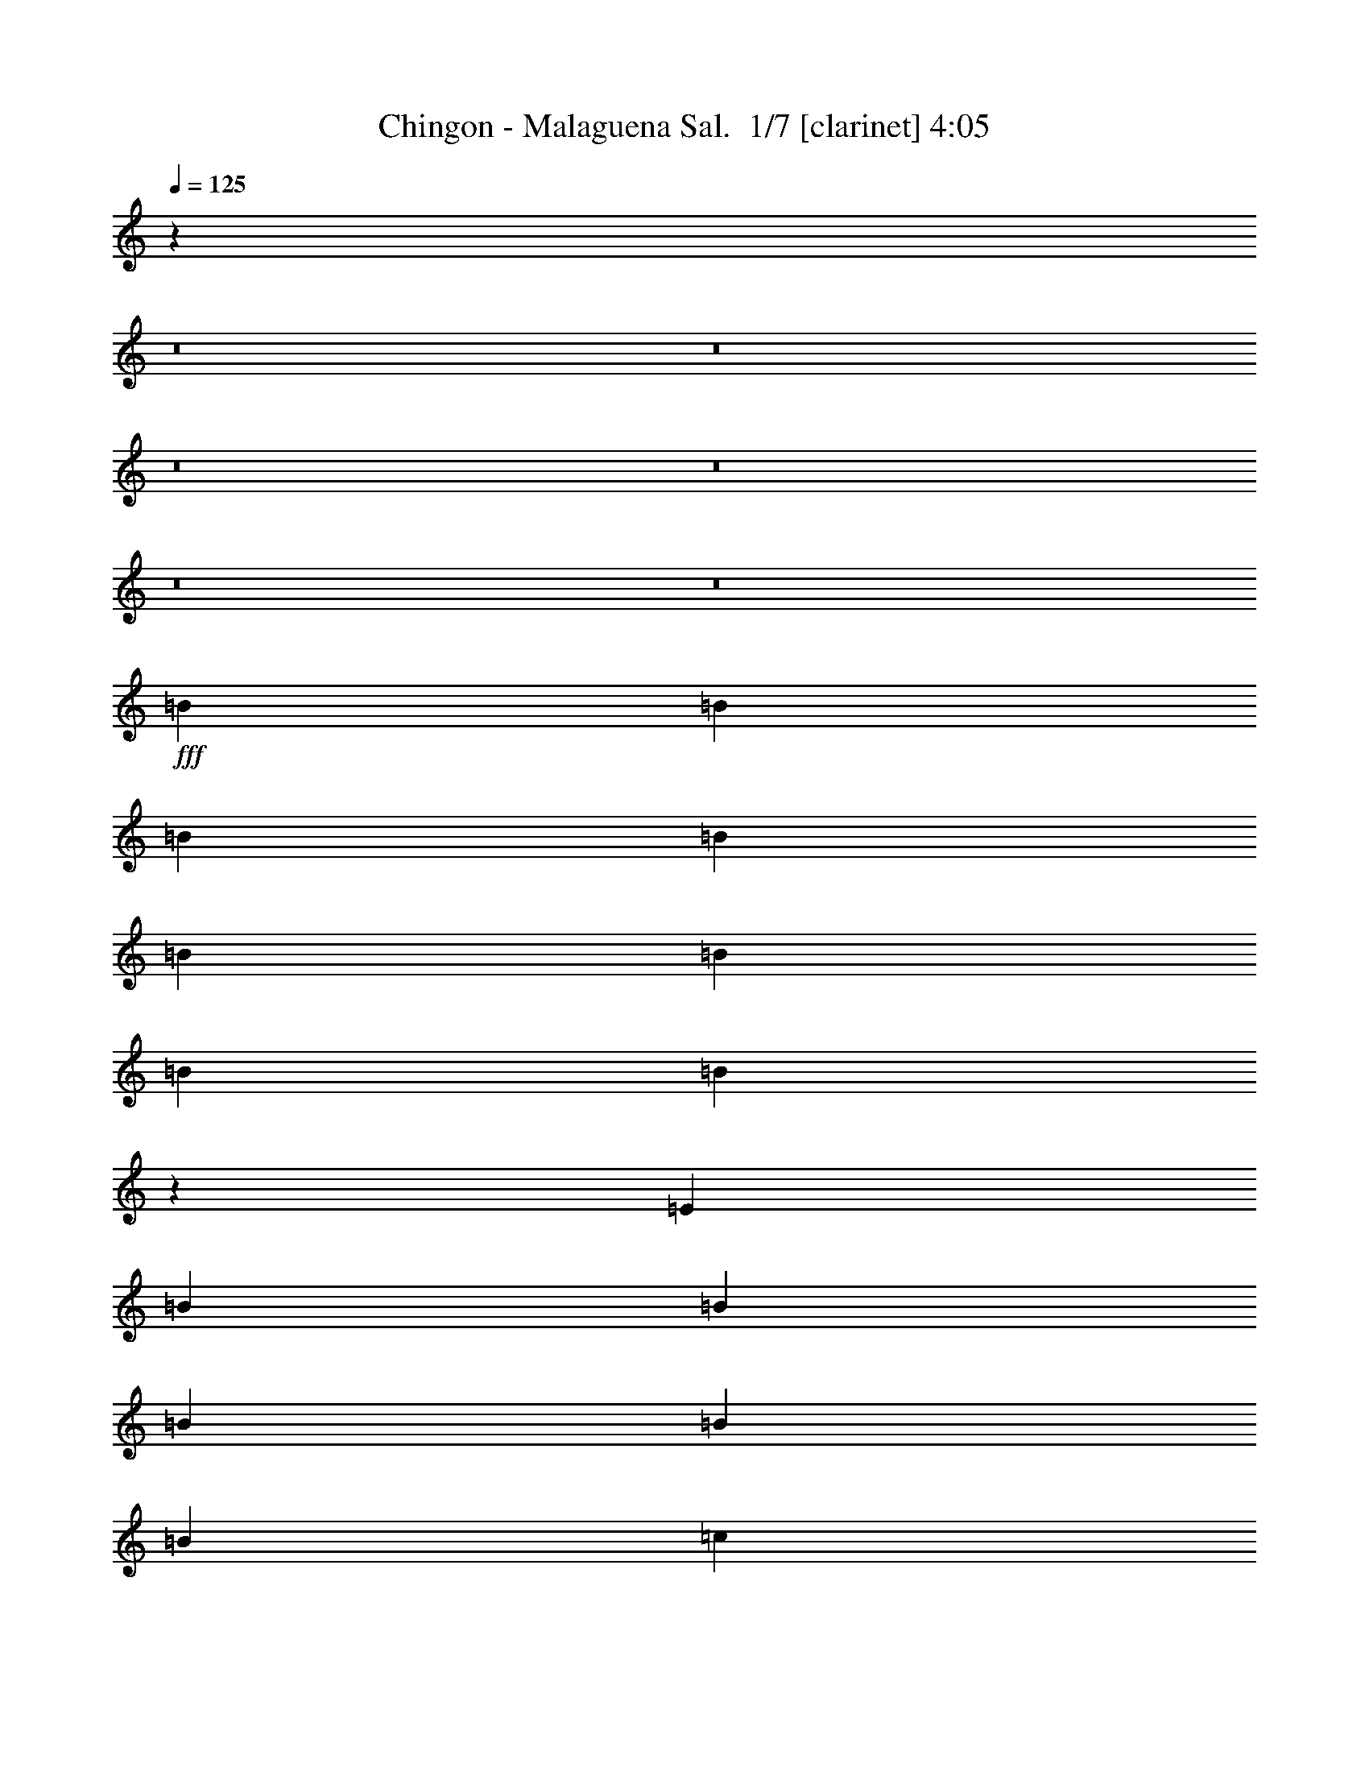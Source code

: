 % Produced with Bruzo's Transcoding Environment 2.0 alpha 
% Transcribed by Bruzo 

X:1
T: Chingon - Malaguena Sal.  1/7 [clarinet] 4:05
Z: Transcribed with BruTE -21 341 4
L: 1/4
Q: 125
K: C
z56761/4000
z8/1
z8/1
z8/1
z8/1
z8/1
z8/1
+fff+
[=B291/800]
[=B2909/8000]
[=B291/800]
[=B2909/8000]
[=B291/800]
[=B2909/8000]
[=B1091/2000]
[=B1157/8000]
z9027/8000
[=E2909/8000]
[=B291/800]
[=B2909/8000]
[=B5819/8000]
[=B2909/8000]
[=B291/800]
[=c1091/2000]
[=c7243/8000]
z147/400
[=E291/800]
[=c2909/8000]
[=c291/800]
[=c2909/8000]
[=c1211/4000]
z3397/8000
[=c291/800]
[=e1091/2000]
[=d3637/4000]
[=d2909/8000]
[=d291/800]
[=e1091/2000]
[=d5819/8000]
[=d1091/2000]
[=c291/800]
[=c5819/8000]
[=B573/400]
z13137/2000
[=B291/800]
[=B2909/8000]
[=B291/800]
[=B2909/8000]
[=B291/800]
[=A2909/8000]
[=B1099/1600]
z5981/4000
[=B291/800]
[=B2909/8000]
[=B291/800]
[=B2909/8000]
[=A291/800]
[=B2909/8000]
[=c5819/8000]
[=c2881/4000]
z1469/2000
[=c291/800]
[=c2909/8000]
[=c291/800]
[=c2909/8000]
[=B291/800]
[=c161/500]
z447/2000
[=e1091/2000]
[=d1091/2000]
[=d1/8]
z673/1600
[=d2909/8000]
[=e1091/2000]
[=d673/4000]
z3019/8000
[=d1091/2000]
[=c1091/2000]
[=B23253/8000]
z34937/8000
[=B5819/8000]
[=B5819/8000]
[^f21821/8000]
[=B3151/2000]
z4753/1600
[=B5819/8000]
[=A2909/8000]
[=B1091/1000]
[=G11279/8000]
z5309/1600
[=E2909/8000]
[=G291/800]
[=B2909/8000]
[=e8729/8000]
[=d5819/8000]
[=c2909/8000]
[=e5819/8000]
[=d5819/8000]
[^F291/800]
[=A2909/8000]
[=e5819/8000]
[=d291/800]
[=c5819/8000]
[=B2909/8000]
[=c5819/8000]
[=B5537/8000]
z6101/8000
[=G291/800]
[=A2909/8000]
[=A291/800=B291/800]
[=c2909/8000]
[=B291/800]
[=A2909/8000]
[=c5819/8000]
[=B17457/8000]
[=B5819/8000]
[=B5819/8000]
[^f5819/8000]
[^d11209/8000]
z781/1000
[=B5819/8000]
[=G5819/8000]
[=A5819/8000]
[=G2259/1600]
z109449/8000
[=e7273/8000]
[=e5819/8000]
[=b23911/1600-]
[=b8/1]
[=g2667/2000]
[^f2667/8000]
[=e2667/8000]
[=e2667/4000]
[=d1267/2000]
z7/10
[^f2667/8000]
[^f2667/8000]
[^f2667/8000]
[^f2667/8000]
[=e2667/8000]
[=d2667/8000]
[=g2667/4000]
[=g633/1000]
z1121/1600
[=b2667/2000]
[=g2667/4000]
[^f4893/8000]
z777/2000
[=e8001/8000]
[^f4891/8000]
z311/800
[=e8001/8000]
[^d2667/4000]
[=B4211/1600]
z53597/4000
z8/1
z8/1
z8/1
z8/1
z8/1
z8/1
z8/1
z8/1
z8/1
[=B2743/8000]
[=B343/1000]
[=B2743/8000]
[=B2743/8000]
[=B2743/8000]
[=B343/1000]
[=B2057/4000]
[=B77/500]
z837/800
[=E2743/8000]
[=B2743/8000]
[=B2743/8000]
[=B5487/8000]
[=B2743/8000]
[=B2743/8000]
[=c823/1600]
[=c6813/8000]
z2789/8000
[=E2743/8000]
[=c2743/8000]
[=c2743/8000]
[=c343/1000]
[=c1369/4000]
z687/2000
[=c2743/8000]
[=e823/1600]
[=d3429/4000]
[=d2743/8000]
[=d343/1000]
[=e2057/4000]
[=d5487/8000]
[=d823/1600]
[=c2743/8000]
[=c2743/4000]
[=B2651/2000]
z12437/2000
[=B2743/8000]
[=B2743/8000]
[=B2743/8000]
[=B343/1000]
[=B2743/8000]
[=A2743/8000]
[=B5293/8000]
z5583/4000
[=B343/1000]
[=B2743/8000]
[=B2743/8000]
[=B2743/8000]
[=A343/1000]
[=B2743/8000]
[=c2743/4000]
[=c1347/2000]
z1117/1600
[=c343/1000]
[=c2743/8000]
[=c2743/8000]
[=c2743/8000]
[=B2743/8000]
[=c2699/8000]
z177/1000
[=e823/1600]
[=d823/1600]
[=d677/4000]
z2761/8000
[=d2743/8000]
[=e823/1600]
[=d1/8]
z623/1600
[=d823/1600]
[=c2057/4000]
[=B21537/8000]
z2083/500
[=B5487/8000]
[=B2743/4000]
[^f10287/4000]
[=B97/64]
z11083/4000
[=B2743/4000]
[=A343/1000]
[=B8229/8000]
[=G87/64]
z24787/8000
[=E2743/8000]
[=G343/1000]
[=B2743/8000]
[=e823/800]
[=d2743/4000]
[=c2743/8000]
[=e5487/8000]
[=d2743/4000]
[^F343/1000]
[=A2743/8000]
[=e2743/4000]
[=d2743/8000]
[=c5487/8000]
[=B2743/8000]
[=c5487/8000]
[=B2559/4000]
z1171/1600
[=G2743/8000]
[=A2743/8000]
[=A2743/8000=B2743/8000]
[=c343/1000]
[=B2743/8000]
[=A2743/8000]
[=c2743/4000]
[=B823/400]
[=B2743/4000]
[=B5487/8000]
[^f2743/4000]
[^d10781/8000]
z5679/8000
[=B2743/4000]
[=G5487/8000]
[=A2743/4000]
[=G5431/4000]
z51491/4000
[=e3429/4000]
[=e5487/8000]
[=b21801/1600-]
[=b8/1-]
[=b8/1]
[=g519/400]
[^f519/1600]
[=e519/1600]
[=e519/800]
[=d1227/2000]
z171/250
[^f519/1600]
[^f519/1600]
[^f519/1600]
[^f1297/4000]
[=e519/1600]
[=d519/1600]
[=g519/800]
[=g4769/8000]
z5611/8000
[=b519/400]
[=g519/800]
[^f4819/8000]
z1483/4000
[=e973/1000]
[^f19/32]
z607/1600
[=e1557/1600]
[^d519/800]
[=B2049/800]
z6757/8000
[=B6487/8000]
[=B811/1000]
[^f519/400]
[^d9347/2000]
z1357/2000
[=A519/800]
[=G519/800]
[=A1557/800]
[=G23061/4000]
z171/16
z8/1
z8/1
z8/1
z8/1
z8/1

X:2
T: Chingon - Malaguena Sal.  2/7 [flute] 4:05
Z: Transcribed with BruTE 0 295 7
L: 1/4
Q: 125
K: C
z58683/4000
z8/1
z8/1
+fff+
[=B,2667/4000=G2667/4000]
+ff+
[=C1067/1600=A1067/1600]
+fff+
[=D2667/8000=B2667/8000]
+f+
[=C2667/8000=A2667/8000]
[=B,2667/8000=G2667/8000]
+ff+
[=A,2667/8000^F2667/8000]
+fff+
[=C2667/8000=A2667/8000]
+f+
[=B,2667/8000=G2667/8000]
+ff+
[=A,2667/8000^F2667/8000]
+f+
[=G,2667/8000=E2667/8000]
+ff+
[=G2667/8000]
[=A,2667/8000^F2667/8000]
[=G,2667/8000=E2667/8000]
[^F,2667/8000^D2667/8000]
+fff+
[=A,5819/8000^F5819/8000]
+ff+
[=G,2909/8000=E2909/8000]
+fff+
[^F,291/800^D291/800]
+ff+
[^D,5819/2000=B,5819/2000]
+f+
[=B,291/1600=G291/1600]
[=B,727/4000=G727/4000]
+p+
[=B,291/1600=G291/1600]
+f+
[=B,291/1600=G291/1600]
+ff+
[=C291/1600=A291/1600]
+mp+
[=C727/4000=A727/4000]
+ff+
[=C291/1600=A291/1600]
[=C291/1600=A291/1600]
+f+
[=C291/1600=A291/1600]
[=B,727/4000=G727/4000]
[=B,291/1600=G291/1600]
[=B,291/1600=G291/1600]
[=A,727/4000^F727/4000]
+mp+
[=A,291/1600^F291/1600]
+f+
[=A,291/1600^F291/1600]
[=A,291/1600^F291/1600]
[=G,727/4000=E727/4000]
[=G,291/1600=E291/1600]
[=G,291/1600=E291/1600]
[=G,291/1600=E291/1600]
[^F,727/4000^D727/4000]
[^F,291/1600^D291/1600]
[^F,291/1600^D291/1600]
[^F,291/1600^D291/1600]
+fff+
[=E,28633/8000=B,28633/8000]
z3371/8000
[^F,291/800^D291/800]
[=G,28719/8000=E28719/8000]
z657/1600
+ff+
[=A,2909/8000^F2909/8000]
[=B,6401/1600=G6401/1600]
+fff+
[^D2909/8000=A2909/8000]
+ff+
[=E8723/2000=B8723/2000]
z27651/4000
+mp+
[=B,291/800]
+ff+
[=C2909/8000]
+mp+
[=B,291/800]
+f+
[=B,2909/8000]
[=C291/800]
+ff+
[=A,343/160]
z43949/8000
+p+
[=B,291/800]
+ff+
[=B,2909/8000]
+fff+
[=C291/800]
[^D2637/8000]
+ff+
[=C1/8-]
+mf+
[^D1/8=C1/8]
+f+
[=C591/4000]
[=B,2909/8000]
+mp+
[=C291/800]
[=B,2909/8000]
+ff+
[=A,291/800]
+fff+
[=B,2909/8000]
+ff+
[^A,291/800]
+mp+
[=G,2909/8000]
[^F,291/800]
+f+
[=G,2909/8000]
+ff+
[^A,291/800]
[^F,272/125]
z125157/8000
[=B,727/4000]
[=B,291/1600]
+fff+
[=B,2909/8000]
[=B,291/800]
+ff+
[=B,2909/8000]
+f+
[=C291/800]
+ff+
[^D2637/8000]
[=C1/8-]
+mf+
[^D1/8=C1/8]
+f+
[=C591/4000]
[=B,2909/8000]
+mp+
[=C291/800]
[=B,2909/8000]
+ff+
[=A,291/800]
+fff+
[=B,2909/8000]
+ff+
[=C291/800]
+mp+
[=B,2909/8000]
[=A,291/800]
+f+
[=B,2909/8000]
+ff+
[=C291/800]
[=B,8691/4000]
z34989/8000
+fff+
[=G659/2000]
[^F27/125=G27/125-]
[^F1/8-=G1/8]
+ppp+
[^F841/2000]
+f+
[^F291/800]
+fff+
[^F2909/8000]
+f+
[=E291/800]
[^D8527/4000]
z17541/1600
z8/1
z8/1
+ff+
[=E2909/8000]
[=E291/800]
+fff+
[=E2909/8000]
[^F291/800]
[=G5819/8000]
+f+
[=E2669/4000]
z1333/1000
[=E291/1600]
[=G2909/8000]
+fff+
[^F291/800]
+f+
[=E2909/8000]
+mp+
[=D291/800]
+f+
[=E17243/8000]
z4471/4000
[=G291/1600]
[=G1103/8000]
z3261/8000
[=G2909/8000]
+fff+
[=G291/800]
[^F2909/8000]
+ff+
[=E291/800]
+mp+
[=E2909/8000]
+ff+
[=E291/800]
[=E2909/8000]
[=E5819/8000]
+mp+
[=B,291/800]
[=B,2909/8000]
+ff+
[=B,291/800]
[=C2909/8000]
[=B,1427/1000]
z93591/8000
z8/1
+f+
[=E667/4000]
+ff+
[=E1333/8000]
+mp+
[=E667/4000]
+f+
[=E667/4000]
+mp+
[=E1333/8000]
+f+
[=E667/4000]
[=E1333/8000]
[=E667/4000]
[=E1333/8000]
[=E667/4000]
+ff+
[=E1333/8000]
+f+
[=E667/4000]
+ff+
[=E1333/8000]
+f+
[=G667/4000]
+ff+
[=G1333/8000]
+f+
[=G667/4000]
[=G1333/8000]
[=G667/4000]
[=G1333/8000]
[=G667/4000]
[=G1333/8000]
+ff+
[=G667/4000]
+f+
[=G1333/8000]
+ff+
[=G667/4000]
+fff+
[=G1333/8000]
+ff+
[=B667/4000]
+f+
[=B1333/8000]
+ff+
[=B667/4000]
+f+
[=B1333/8000]
+ff+
[=B667/4000]
[=B1333/8000]
+fff+
[=B667/4000]
[=B1333/8000]
[=B667/4000]
[=B667/4000]
[=B247/1600]
z58737/4000
z8/1
z8/1
z8/1
[=B,2667/4000=G2667/4000]
+ff+
[=C2667/4000=A2667/4000]
+fff+
[=D2667/8000=B2667/8000]
+f+
[=C2667/8000=A2667/8000]
[=B,2667/8000=G2667/8000]
+ff+
[=A,2667/8000^F2667/8000]
+fff+
[=C2667/8000=A2667/8000]
+f+
[=B,2667/8000=G2667/8000]
+ff+
[=A,2667/8000^F2667/8000]
+f+
[=G,2667/8000=E2667/8000]
+fff+
[=B,2667/8000=G2667/8000]
+ff+
[=A,2667/8000^F2667/8000]
[=G,2667/8000=E2667/8000]
[^F,2667/8000^D2667/8000]
+fff+
[=A,2667/4000^F2667/4000]
+ff+
[=G,2667/8000=E2667/8000]
+fff+
[^F,2667/8000^D2667/8000]
+ff+
[^D,5093/4000=B,5093/4000]
z64509/8000
z8/1
z8/1
+fff+
[=B,2667/4000=G2667/4000]
+ff+
[=C2667/4000=A2667/4000]
+fff+
[=D2667/8000=B2667/8000]
+f+
[=C2667/8000=A2667/8000]
[=B,2667/8000=G2667/8000]
+ff+
[=A,2667/8000^F2667/8000]
+fff+
[=C2667/8000=A2667/8000]
+f+
[=B,2667/8000=G2667/8000]
+ff+
[=A,2667/8000^F2667/8000]
+f+
[=G,2667/8000=E2667/8000]
+fff+
[=B,2667/8000=G2667/8000]
+ff+
[=A,2667/8000^F2667/8000]
[=G,2667/8000=E2667/8000]
[^F,1243/4000^D1243/4000]
z331/80
+f+
[=G,343/2000=B,343/2000]
[=G,1371/8000=B,1371/8000]
+p+
[=G,343/2000=B,343/2000]
+f+
[=G,343/2000=B,343/2000]
+ff+
[=C,1371/8000=A,1371/8000]
+mp+
[=C,343/2000=A,343/2000]
+ff+
[=C,1371/8000=A,1371/8000]
[=C,343/2000=A,343/2000]
+f+
[=G,343/2000=B,343/2000]
[=G,1371/8000=B,1371/8000]
[=G,343/2000=B,343/2000]
[=G,343/2000=B,343/2000]
[^F,1371/8000=A,1371/8000]
+mp+
[^F,343/2000=A,343/2000]
+f+
[^F,1371/8000=A,1371/8000]
[^F,343/2000=A,343/2000]
[=E,343/2000=G,343/2000]
[=E,1371/8000=G,1371/8000]
[=E,343/2000=G,343/2000]
[=E,1371/8000=G,1371/8000]
[^D,343/2000^F,343/2000]
[^D,343/2000^F,343/2000]
[^D,1371/8000^F,1371/8000]
[^D,343/2000^F,343/2000]
+fff+
[=E,26981/8000=B,26981/8000]
z3337/800
[=E,2743/8000]
[^D,343/1000]
[=E,24689/8000]
+f+
[=E,2743/8000=G2743/8000]
[=E,2743/8000=G2743/8000]
+ff+
[^D,2743/8000^F2743/8000]
+fff+
[=E,343/1000=G343/1000]
+ff+
[^F,2743/8000=A2743/8000]
+f+
[=G,11619/4000-=B11619/4000]
+ppp+
[=G,1/2]
z13079/2000
+mp+
[=B,2743/8000]
+ff+
[=C2743/8000]
+mp+
[=B,2743/8000]
+f+
[=B,343/1000]
[=C2743/8000]
+ff+
[=A,499/250]
z1041/200
+p+
[=B,2743/8000]
+ff+
[=B,2743/8000]
+fff+
[=C2743/8000]
[^D2429/8000]
+ff+
[=C1/8-]
+mf+
[^D1/8-=C1/8]
+f+
[=C529/4000^D529/4000]
[=B,2743/8000]
+mp+
[=C2743/8000]
[=B,343/1000]
+ff+
[=A,2743/8000]
+fff+
[=B,2743/8000]
+ff+
[^A,2743/8000]
+mp+
[=G,343/1000]
[^F,2743/8000]
+f+
[=G,2743/8000]
+ff+
[^A,2743/8000]
[^F,4053/2000]
z118207/8000
[=B,1371/8000]
[=B,343/2000]
+fff+
[=B,2743/8000]
[=B,2743/8000]
+ff+
[=B,343/1000]
+f+
[=C2743/8000]
+ff+
[^D2429/8000]
[=C1/8-]
+mf+
[^D1/8=C1/8]
+f+
[=C1057/8000]
[=B,343/1000]
+mp+
[=C2743/8000]
[=B,2743/8000]
+ff+
[=A,2743/8000]
+fff+
[=B,343/1000]
+ff+
[=C2743/8000]
+mp+
[=B,2743/8000]
[=A,2743/8000]
+f+
[=B,2743/8000]
+ff+
[=C343/1000]
[=B,8079/4000]
z1661/400
+fff+
[=G2429/8000]
[^F843/4000=G843/4000-]
[^F1/8-=G1/8]
+ppp+
[^F623/1600]
+f+
[^F2743/8000]
+fff+
[^F2743/8000]
+f+
[=E2743/8000]
[^D16321/8000]
z17413/2000
z8/1
z8/1
[=B,2743/8000]
+mp+
[=B,2743/8000]
+fff+
[^F2743/8000]
+f+
[=B,343/1000]
+fff+
[=G2743/8000]
+mp+
[=B,2743/8000]
+f+
[^F2743/8000]
+mp+
[=B,2743/8000]
+ff+
[=E343/1000]
+mp+
[=B,2743/8000]
+ff+
[^F2743/8000]
+mp+
[=B,2743/8000]
+fff+
[=A343/1000]
+mp+
[=B,2743/8000]
+f+
[=G2743/8000]
[=B,2743/8000]
+ff+
[^F343/1000]
+mp+
[=B,2743/8000]
+f+
[=E2743/8000]
+mp+
[=B,2743/8000]
+f+
[^F343/1000]
+mp+
[=B,2743/8000]
+f+
[=G2743/8000]
+mp+
[=B,2743/8000]
+fff+
[^F2743/8000]
+f+
[=B,343/1000]
[=E2743/8000]
+mp+
[=B,2743/8000]
+f+
[^F2743/8000]
+mp+
[=B,343/1000]
+f+
[=E2743/8000]
+mp+
[=B,2743/8000]
+f+
[^F2743/8000]
+mp+
[=B,343/1000]
[=G2743/8000]
+f+
[=B,2743/8000]
[=A2743/8000]
[=B,343/1000]
[=G2743/8000]
[=B,2743/8000]
+ff+
[^F2743/8000]
+mp+
[=B,2743/8000]
+f+
[=E343/1000]
+mp+
[=B,2743/8000]
[^F2743/8000]
[=B,2743/8000]
[=E343/1000]
[=B,2743/8000]
+f+
[=E2667/8000]
+mp+
[=B,2667/8000-]
[=E2667/8000=B,2667/8000-]
[^F2667/8000=B,2667/8000]
+p+
[=B,2667/8000]
+ppp+
[=E2667/8000]
+f+
[=G2667/8000-]
[=B,2667/8000=G2667/8000]
[=E2667/8000]
+mp+
[^F2667/8000-]
+ff+
[=B,3503/8000-^F3503/8000]
+ppp+
[=B,1831/8000]
+f+
[=E2667/8000]
+mp+
[=B,2667/8000-]
[=E2667/8000=B,2667/8000-]
[^F2667/8000=B,2667/8000]
+p+
[=B,2667/8000]
+ppp+
[=E2667/8000]
+f+
[=G2667/8000-]
[=B,667/2000=G667/2000]
[=E2667/8000]
+mp+
[^F2667/8000-]
+ff+
[=B,1999/4000-^F1999/4000]
+ppp+
[=B,167/1000]
+f+
[=E2667/8000]
+mp+
[=B,2667/8000-]
[=E2667/8000=B,2667/8000-]
[^F2667/8000=B,2667/8000]
+p+
[=B,2667/8000]
+ppp+
[=E2667/8000]
+f+
[=G2667/8000-]
[=B,2667/8000=G2667/8000]
[=E2667/8000]
+mp+
[^F2667/8000-]
+ff+
[=B,1997/4000-^F1997/4000]
+ppp+
[=B,67/400]
+f+
[=E2667/8000]
+mp+
[=B,2667/8000-]
[=E2667/8000=B,2667/8000-]
[^F2667/8000=B,2667/8000]
+p+
[=B,2667/8000]
+ppp+
[=E2667/8000]
+f+
[=G2667/8000-]
[=B,2667/8000=G2667/8000]
[=E2667/8000]
+mp+
[^F2667/8000-]
+ff+
[=B,399/800-^F399/800]
+ppp+
[=B,21/125]
+f+
[=E519/1600]
+mp+
[=B,519/1600-]
[=E519/1600=B,519/1600-]
[^F519/1600=B,519/1600]
+p+
[=B,519/1600]
+ppp+
[=E519/1600]
+f+
[=G519/1600-]
[=B,519/1600=G519/1600]
[=E519/1600]
+mp+
[^F519/1600-]
+ff+
[=B,1853/4000-^F1853/4000]
+ppp+
[=B,371/2000]
+f+
[=E519/1600]
+mp+
[=B,519/1600-]
[=E519/1600=B,519/1600-]
[^F519/1600=B,519/1600]
+p+
[=B,519/1600]
+ppp+
[=E1297/4000]
+f+
[=G519/1600-]
[=B,519/1600=G519/1600]
[=E519/1600]
+mp+
[^F519/1600-]
+ff+
[=B,3567/8000-^F3567/8000]
+ppp+
[=B,1623/8000]
+f+
[=B,1/8=E1/8-]
+ppp+
[=E319/1600]
+mp+
[=B,519/1600-]
[=E519/1600=B,519/1600]
+pp+
[=E519/1600]
+mp+
[=B,519/800]
+f+
[=E1297/8000]
+ff+
[=E649/4000]
+mp+
[=E1297/8000]
+f+
[=E649/4000]
+mp+
[=E1297/8000]
+f+
[=E649/4000]
[=E1297/8000]
[=E649/4000]
[=E1297/8000]
[=E649/4000]
+ff+
[=E1297/8000]
+f+
[=E649/4000]
+ff+
[=E1297/8000]
+f+
[=G649/4000]
+ff+
[=G1297/8000]
+f+
[=G1297/8000]
[=G649/4000]
[=G1297/8000]
[=G649/4000]
[=G1297/8000]
[=G649/4000]
+ff+
[=G1297/8000]
+f+
[=G649/4000]
+ff+
[=G1297/8000]
+fff+
[=G649/4000]
+ff+
[=B1297/8000]
+f+
[=B649/4000]
+ff+
[=B1297/8000]
+f+
[=B649/4000]
+ff+
[=B1297/8000]
[=B649/4000]
+fff+
[=B1297/8000]
[=B649/4000]
[=B1297/8000]
[=B649/4000]
[=B1/8]
z93291/8000
z8/1
[=C3893/8000]
[^D519/1600]
+ff+
[=C1297/8000]
+mp+
[^D1/8-]
[=C319/1600^D319/1600]
[=B,3893/8000]
+f+
[=C519/1600]
+mp+
[=B,1297/8000]
[^A,3893/8000]
[=B,11523/4000]
z78449/8000
z8/1
z8/1
+ff+
[=G,291/800=B,291/800]
[=D2909/8000]
[=C291/800]
+mp+
[=B,291/1600]
[=A,2909/8000]
[=B,291/800]
+ff+
[=C2909/8000]
+mp+
[=B,11139/8000]
z19161/4000
[=A,291/800]
+f+
[=B,2909/8000]
+fff+
[=C,291/800]
+f+
[=B,2909/8000]
[=A,291/800]
+ff+
[=B,2909/8000]
[=C,291/800]
+mp+
[=B,17457/4000]
+ff+
[=E,2909/8000]
+mp+
[=G,291/800]
[=B,2909/8000]
[=E,291/1600]
[=G,291/1600]
[=B,1091/2000]
+p+
[=E2909/8000]
[^F291/800]
+mp+
[^F269/2000]
z411/1000
+f+
[^F339/1000]
z413/2000
+mp+
[^F291/800]
+pp+
[=G9969/4000]
z21/2

X:3
T: Chingon - Malaguena Sal.  3/7 [basic bassoon] 4:05
Z: Transcribed with BruTE 38 242 6
L: 1/4
Q: 125
K: C
z2667/400
+ff+
[=B2667/8000]
+f+
[^d2667/8000]
+ff+
[=B2667/8000]
+f+
[^d2667/8000]
[^f2667/4000]
+ff+
[=B2667/8000]
+f+
[^d2667/8000]
+ff+
[=B2667/8000]
+f+
[^d2667/8000]
[^f1067/1600]
+ff+
[=B2667/8000]
+f+
[^d2667/8000]
+ff+
[=B2667/8000]
+f+
[^d2667/8000]
[^f2667/4000]
[=e2667/8000]
[^d2667/8000]
[=e2667/2000]
[=B2667/8000]
[=e2667/8000]
+ff+
[=B2667/8000]
+f+
[=e2667/8000]
+ff+
[=g2667/4000]
+f+
[=B2667/8000]
[=e2667/8000]
+ff+
[=B2667/8000]
+f+
[=e2667/8000]
[=g2667/4000]
+ff+
[=a2667/8000]
+f+
[=g2667/8000]
[^f2667/8000]
[=e2667/8000]
+ff+
[=e2667/4000]
+f+
[=d667/2000]
[^c2667/8000]
+ff+
[=d2667/2000]
[=d2667/8000]
+f+
[^f2667/8000]
+ff+
[=d2667/8000]
+f+
[^f2667/8000]
[=a2667/8000]
[^f2667/8000]
+ff+
[=d2667/8000]
+f+
[^f2667/8000]
+ff+
[=d2667/8000]
+f+
[^f2667/8000]
+ff+
[=a2667/4000]
[=b2667/8000]
+f+
[=a2667/8000]
[=g2667/8000]
[^f2667/8000]
[=a2667/4000]
[=g2667/8000]
[^f2667/8000]
[=g2667/2000]
+ff+
[=g2667/4000]
+f+
[=a1067/1600]
+ff+
[=b2667/8000]
+f+
[=a2667/8000]
[=g2667/8000]
+ff+
[^f2667/8000]
[=a2667/8000]
[=g2667/8000]
+f+
[^f2667/8000]
[=e2667/8000]
+ff+
[=g2667/8000]
+f+
[^f2667/8000]
[=e2667/8000]
+ff+
[^d2667/8000]
+f+
[^f5819/8000]
[=e2909/8000]
[^d291/800]
[=B57823/8000]
z3831/250
z8/1
z8/1
z8/1
+mp+
[=B,1091/1000]
[=A,2909/8000]
+p+
[=G,291/800]
+mp+
[^F,2909/8000]
[=E,8613/2000]
z64489/8000
z8/1
z8/1
+fff+
[=B,17457/4000^F17457/4000=B17457/4000]
+mp+
[=E69827/8000=B69827/8000=e69827/8000]
[=A17457/4000=d17457/4000^f17457/4000]
[=G17457/4000=d17457/4000=g17457/4000]
+fff+
[=B,52371/8000^F52371/8000=B52371/8000]
+mp+
[=B,5819/4000^F5819/4000=B5819/4000]
[^F5819/8000=B5819/8000]
[=E,37807/4000-=B,37807/4000-=E37807/4000-]
[=E,8/1=B,8/1=E8/1]
z4241/1000
+ppp+
[=E,353/500=B,353/500=E353/500]
[=E,353/1000=B,353/1000=E353/1000-]
[=E,353/500=B,353/500=E353/500]
[=E,353/1000=B,353/1000=E353/1000]
[=E,353/500=B,353/500=E353/500-]
[=E,2823/8000=B,2823/8000=E2823/8000]
[=E,353/500=B,353/500=E353/500]
[=E,353/1000=B,353/1000=E353/1000]
+pp+
[=E,353/500=B,353/500=E353/500-]
[=E,353/1000=B,353/1000=E353/1000]
[=E,353/500=B,353/500=E353/500]
[=E,353/1000=B,353/1000=E353/1000]
+p+
[=E,353/500=B,353/500=E353/500]
[=E,353/1000=B,353/1000=E353/1000]
[=E,5647/8000=B,5647/8000=E5647/8000]
[=E,353/1000=B,353/1000=E353/1000]
+mp+
[=E,353/500-=B,353/500=E353/500-]
[=B,353/1000=E,353/1000=E353/1000]
[=E,353/500=B,353/500=E353/500-]
[=E,353/1000=B,353/1000=E353/1000]
+pp+
[=E,353/1000=B,353/1000=E353/1000-]
[=E,353/1000=B,353/1000=E353/1000-]
[=E,353/1000=B,353/1000=E353/1000]
+p+
[=E,5647/8000=B,5647/8000=E5647/8000]
[=E,353/1000=B,353/1000=E353/1000]
[=E,8001/8000=B,8001/8000=E8001/8000]
+mp+
[=E,2667/4000=B,2667/4000=E2667/4000-]
[=E,2667/8000=B,2667/8000=E2667/8000]
+p+
[=E,1067/1600=B,1067/1600=E1067/1600-]
[=E,2667/8000=B,2667/8000=E2667/8000]
[=E,2667/4000=B,2667/4000=E2667/4000-]
+mp+
[=E,2667/8000=B,2667/8000=E2667/8000]
[=E,2667/4000=B,2667/4000=E2667/4000-]
[=E,2667/8000=B,2667/8000=E2667/8000]
[=E,2667/4000=B,2667/4000=E2667/4000]
[=E,2667/8000=B,2667/8000]
[=E,2667/8000=B,2667/8000=E2667/8000]
[=E,2667/8000=B,2667/8000=E2667/8000]
+p+
[=E,2667/8000=B,2667/8000=E2667/8000]
+mp+
[=E,2667/4000=B,2667/4000=E2667/4000]
[=E,2667/8000=B,2667/8000=E2667/8000]
[=D8001/8000=A8001/8000=d8001/8000]
[=D2667/4000=A2667/4000=d2667/4000]
[=D2667/8000=A2667/8000=d2667/8000]
[=D8001/4000=A8001/4000=d8001/4000]
[=G,5199/4000-=D5199/4000=G5199/4000-]
+ppp+
[=G,1469/4000=G1469/4000]
+mp+
[=G,2667/8000=D2667/8000=G2667/8000]
[=G,8001/8000=D8001/8000=G8001/8000]
[=D2667/8000=G2667/8000]
[=G,2227/8000-=D2227/8000=G2227/8000-]
+ppp+
[=G,3107/8000=G3107/8000]
+f+
[=B,8001/4000^F8001/4000=B8001/4000]
+mp+
[=B,8001/8000-^F8001/8000=B8001/8000]
[^F239/800-=B239/800=B,239/800]
+ppp+
[^F46/125-]
+mp+
[=B,2667/8000^F2667/8000]
+p+
[=B,2667/1000^F2667/1000=B2667/1000]
+ff+
[=B2667/8000]
+f+
[^d2667/8000]
+ff+
[=B667/2000]
+f+
[^d2667/8000]
[^f2667/4000]
+ff+
[=B2667/8000]
+f+
[^d2667/8000]
+ff+
[=B2667/8000]
+f+
[^d2667/8000]
[^f2667/4000]
+ff+
[=B2667/8000]
+f+
[^d2667/8000]
+ff+
[=B2667/8000]
+f+
[^d2667/8000]
[^f2667/4000]
[=e2667/8000]
[^d2667/8000]
[=e2667/2000]
[=B2667/8000]
[=e2667/8000]
+ff+
[=B2667/8000]
+f+
[=e2667/8000]
+ff+
[=g2667/4000]
+f+
[=B2667/8000]
[=e2667/8000]
+ff+
[=B2667/8000]
+f+
[=e667/2000]
[=g2667/4000]
+ff+
[=a2667/8000]
+f+
[=g2667/8000]
[^f2667/8000]
[=e2667/8000]
+ff+
[=e2667/4000]
+f+
[=d2667/8000]
[^c2667/8000]
+ff+
[=d2667/2000]
[=d2667/8000]
+f+
[^f2667/8000]
+ff+
[=d2667/8000]
+f+
[^f2667/8000]
[=a2667/8000]
[^f2667/8000]
+ff+
[=d2667/8000]
+f+
[^f2667/8000]
+ff+
[=d2667/8000]
+f+
[^f2667/8000]
+ff+
[=a2667/4000]
[=b2667/8000]
+f+
[=a2667/8000]
[=g2667/8000]
[^f2667/8000]
[=a1067/1600]
[=g2667/8000]
[^f2667/8000]
[=g2667/2000]
+ff+
[=g2667/4000]
+f+
[=a2667/4000]
+ff+
[=b2667/8000]
+f+
[=a2667/8000]
[=g2667/8000]
+ff+
[^f2667/8000]
[=a2667/8000]
[=g2667/8000]
+f+
[^f2667/8000]
[=e2667/8000]
+ff+
[=g2667/8000]
+f+
[^f2667/8000]
[=e2667/8000]
+ff+
[^d2667/8000]
+f+
[^f2667/4000]
[=e2667/8000]
[^d2667/8000]
[=B2667/4000]
[=B2667/4000]
+ff+
[=b667/2000]
+f+
[^d2667/8000]
+ff+
[=b2667/8000]
+f+
[^d2667/8000]
[^f2667/4000]
+ff+
[=b2667/8000]
+f+
[^d2667/8000]
+ff+
[=b2667/8000]
+f+
[^d2667/8000]
[^f2667/4000]
+ff+
[=b2667/8000]
+f+
[^d2667/8000]
+ff+
[=b2667/8000]
+f+
[^d2667/8000]
[^f2667/4000]
[=e2667/8000]
[^d2667/8000]
[=e2667/2000]
[=b2667/8000]
[=e2667/8000]
+ff+
[=b2667/8000]
+f+
[=e2667/8000]
+ff+
[=g2667/4000]
+f+
[=b2667/8000]
[=e667/2000]
+ff+
[=b2667/8000]
+f+
[=e2667/8000]
[=g2667/4000]
+ff+
[=a2667/8000]
+f+
[=g2667/8000]
[^f2667/8000]
[=e2667/8000]
+ff+
[=e2667/4000]
+f+
[=d2667/8000]
[^c2667/8000]
+ff+
[=d2667/2000]
[=d2667/8000]
+f+
[^f2667/8000]
+ff+
[=d2667/8000]
+f+
[^f2667/8000]
[=a2667/8000]
+mp+
[^f2667/8000]
+ff+
[=d2667/8000]
+f+
[^f2667/8000]
+ff+
[=d2667/8000]
+f+
[^f2667/8000]
+ff+
[=a2667/4000]
[=b2667/8000]
+f+
[=a2667/8000]
[=g667/2000]
[^f2667/8000]
[=a2667/4000]
[=g2667/8000]
[^f2667/8000]
[=g2667/2000]
+ff+
[=g2667/4000]
+f+
[=a2667/4000]
+ff+
[=b2667/8000]
+f+
[=a2667/8000]
[=g2667/8000]
+ff+
[^f2667/8000]
[=a2667/8000]
[=g2667/8000]
+f+
[^f2667/8000]
[=e2667/8000]
+ff+
[=g2667/8000]
+f+
[^f2667/8000]
[=e2667/8000]
+ff+
[^d2667/8000]
+f+
[=e3429/2000]
[^d343/1000]
[=b24689/4000]
+p+
[=E67481/8000-=B67481/8000-=e67481/8000-]
[=E8/1=B8/1=e8/1]
z25197/2000
z8/1
+mp+
[=B,823/800]
[=A,2743/8000]
+p+
[=G,2743/8000]
+mp+
[^F,343/1000]
[=E,2047/500]
z5861/400
z8/1
+fff+
[=B,16459/8000-^F16459/8000-=B16459/8000]
[=B823/400=B,823/400^F823/400]
+f+
[=E16459/8000=B16459/8000=e16459/8000]
+mp+
[=E823/400=B823/400=e823/400]
[=E16459/8000=B16459/8000=e16459/8000]
[=E16459/8000=B16459/8000=e16459/8000]
[=A32919/8000=d32919/8000^f32919/8000]
[=G32919/8000=d32919/8000=g32919/8000]
[=B,24689/4000^F24689/4000=B24689/4000]
[=B,10973/8000^F10973/8000=B10973/8000]
[=B,5487/8000^F5487/8000]
[=E,16837/2000-=B,16837/2000-=E16837/2000-]
[=E,8/1=B,8/1=E8/1]
z4817/400
+ppp+
[=E,2667/4000=B,2667/4000=E2667/4000]
[=E,2667/8000=B,2667/8000=E2667/8000-]
[=E,2667/4000=B,2667/4000=E2667/4000]
[=E,2667/8000=B,2667/8000=E2667/8000]
+pp+
[=E,2667/4000=B,2667/4000=E2667/4000-]
[=E,2667/8000=B,2667/8000=E2667/8000]
+ppp+
[=E,2667/4000=B,2667/4000=E2667/4000]
[=E,2667/8000=B,2667/8000=E2667/8000]
+pp+
[=E,519/800=B,519/800=E519/800-]
[=E,519/1600=B,519/1600=E519/1600]
[=E,519/800=B,519/800=E519/800]
[=E,519/1600=B,519/1600=E519/1600]
+p+
[=E,519/800=B,519/800=E519/800]
[=E,519/1600=B,519/1600=E519/1600]
[=E,519/800=B,519/800=E519/800]
[=E,519/1600=B,519/1600=E519/1600]
+mp+
[=E,519/800-=B,519/800=E519/800-]
[=B,519/1600=E,519/1600=E519/1600]
[=E,519/800=B,519/800=E519/800-]
[=E,1297/4000=B,1297/4000=E1297/4000]
+pp+
[=E,519/1600=B,519/1600=E519/1600-]
[=E,519/1600=B,519/1600=E519/1600-]
[=E,519/1600=B,519/1600=E519/1600]
+p+
[=E,519/800=B,519/800=E519/800]
[=E,519/1600=B,519/1600=E519/1600]
+mp+
[=E,1557/1600=B,1557/1600=E1557/1600]
[=E,519/800=B,519/800=E519/800-]
[=E,519/1600=B,519/1600=E519/1600]
+p+
[=E,519/800=B,519/800=E519/800-]
[=E,519/1600=B,519/1600=E519/1600]
[=E,519/800=B,519/800=E519/800-]
+pp+
[=E,519/1600=B,519/1600=E519/1600]
+mp+
[=E,5189/8000=B,5189/8000=E5189/8000-]
[=E,519/1600=B,519/1600=E519/1600]
[=E,519/800=B,519/800=E519/800]
[=E,519/1600=B,519/1600]
[=E,519/1600=B,519/1600=E519/1600]
[=E,519/1600=B,519/1600=E519/1600]
+pp+
[=E,519/1600=B,519/1600=E519/1600]
+mp+
[=E,519/800=B,519/800=E519/800]
[=E,519/1600=B,519/1600=E519/1600]
+ff+
[=A519/320=d519/320^f519/320]
+mp+
[=D519/1600]
[=A79/250-=d79/250-^f79/250-]
+ppp+
[=A1331/4000=d1331/4000^f1331/4000]
+mp+
[=D519/1600]
[=A4743/8000-=d4743/8000-^f4743/8000-]
+ppp+
[=A3041/8000=d3041/8000^f3041/8000]
+f+
[=G,9959/8000=D9959/8000-=G9959/8000-]
+ppp+
[=D377/1000=G377/1000]
+f+
[=G,519/1600=D519/1600=G519/1600]
[=G,9889/8000=D9889/8000-=G9889/8000-]
+ppp+
[=D1543/4000=G1543/4000]
+f+
[=G,519/1600=D519/1600=G519/1600]
+p+
[=B,15319/8000^F15319/8000=B15319/8000]
z17/25
+mp+
[=B,8/25^F8/25]
z263/800
[=B,519/1600]
[^F519/1600]
[=B,62279/4000^F62279/4000=B62279/4000]
+pp+
[=E17457/8000-=B17457/8000]
[=B5819/4000=E5819/4000]
[=E1091/2000-]
[=e15663/8000=E15663/8000]
z3249/8000
+ppp+
[=E17457/8000=B17457/8000=e17457/8000-]
+pp+
[=E1091/500-=B1091/500=e1091/500]
+ppp+
[=B1419/4000=E1419/4000-]
[=E2981/8000]
+pp+
[=E8519/8000=e8519/8000-]
+ppp+
[=e3119/8000]
[=E52371/8000=B52371/8000=e52371/8000]
+mp+
[=G6351/800=B6351/800]
z3159/4000
+p+
[=G52371/8000=B52371/8000=e52371/8000]
[=E121811/8000=B121811/8000=e121811/8000]
z101/16

X:4
T: Chingon - Malaguena Sal.  4/7 [pipgorn] 4:05
Z: Transcribed with BruTE -48 234 5
L: 1/4
Q: 125
K: C
z2667/400
+ff+
[^D,2667/8000]
+f+
[^F,2667/8000]
+ff+
[^D,2667/8000]
+f+
[^F,2667/8000]
[=A,2667/4000]
+ff+
[^D,2667/8000]
+f+
[^F,2667/8000]
+ff+
[^D,2667/8000]
+f+
[^F,2667/8000]
[=A,1067/1600]
+ff+
[^D,2667/8000]
+f+
[^F,2667/8000]
+ff+
[^D,2667/8000]
+f+
[^F,2667/8000]
[=A,2667/4000]
[=G,2667/8000]
[^F,2667/8000]
[=G,2667/2000]
[=E,2667/8000]
[=G,2667/8000]
+ff+
[=E,2667/8000]
+f+
[=G,2667/8000]
+ff+
[=B,2667/4000]
+f+
[=E,2667/8000]
[=G,2667/8000]
+ff+
[=E,2667/8000]
+f+
[=G,2667/8000]
[=B,2667/4000]
+ff+
[=C2667/8000]
+f+
[=B,2667/8000]
[=A,2667/8000]
[=G,2667/8000]
+ff+
[=G,2667/4000]
+f+
[^F,667/2000]
[=E,2667/8000]
+ff+
[^F,2667/2000]
[^F,2667/8000]
+f+
[=A,2667/8000]
+ff+
[^F,2667/8000]
+f+
[=A,2667/8000]
[=C2667/8000]
+mp+
[=A,2667/8000]
+ff+
[^F,2667/8000]
+f+
[=A,2667/8000]
+ff+
[^F,2667/8000]
+f+
[=A,2667/8000]
+ff+
[=C2667/4000]
[=D2667/8000]
+f+
[=C2667/8000]
[=B,2667/8000]
[=A,2667/8000]
[=C2667/4000]
[=B,2667/8000]
[=A,2667/8000]
[=B,2667/2000]
+ff+
[=B,2667/4000]
+f+
[=C1067/1600]
+ff+
[=D2667/8000]
+f+
[=C2667/8000]
[=B,2667/8000]
+ff+
[=A,2667/8000]
[=C2667/8000]
[=B,2667/8000]
+f+
[=A,2667/8000]
[=G,2667/8000]
+ff+
[=B,2667/8000]
+f+
[=A,2667/8000]
[=G,2667/8000]
+ff+
[^F,2667/8000]
+f+
[=A,5819/8000]
[=G,2909/8000]
[^F,291/800]
[^D,57823/8000]
z81903/8000
z8/1
z8/1
z8/1
z8/1
z8/1
z8/1
z8/1
z8/1
+p+
[=G,8001/2000=B,8001/2000=E8001/2000]
[=G,2909/8000=B,2909/8000=E2909/8000]
+pp+
[=G,6401/1600=B,6401/1600=E6401/1600]
[=G,2909/8000=B,2909/8000=E2909/8000]
+mp+
[^F,6401/1600=A,6401/1600=D6401/1600]
[^F,2909/8000=A,2909/8000=D2909/8000-]
[=G,3607/1000-=B,3607/1000-=D3607/1000]
+ppp+
[=G,3149/8000=B,3149/8000]
+mp+
[=G,2909/8000=B,2909/8000-=D2909/8000]
[^F,8001/2000^D8001/2000=B,8001/2000]
+pp+
[^F,291/800=B,291/800^D291/800]
+p+
[^F,14547/8000=B,14547/8000^D14547/8000]
+ppp+
[^F,291/800=B,291/800^D291/800]
+pp+
[^F,5819/4000=B,5819/4000^D5819/4000]
[^F,5819/8000=B,5819/8000^D5819/8000]
+mp+
[=E,15131/1600-=B,15131/1600-]
[=E,8/1=B,8/1]
+ppp+
[=E,42359/8000=G,42359/8000=B,42359/8000]
+pp+
[=E,353/500=G,353/500=B,353/500]
[=E,2259/1600=G,2259/1600=B,2259/1600]
+ppp+
[=E,353/500=G,353/500=B,353/500]
[=E,353/1000=G,353/1000=B,353/1000]
[=E,353/1000=G,353/1000=B,353/1000]
[=E,353/500=G,353/500=B,353/500]
+pp+
[=E,353/250=G,353/250=B,353/250]
[=E,353/500=G,353/500=B,353/500]
[=E,5647/8000=G,5647/8000=B,5647/8000]
[=E,353/1000=G,353/1000=B,353/1000]
[=E,353/1000=G,353/1000=B,353/1000]
[=E,353/1000=G,353/1000=B,353/1000]
[=E,353/1000=G,353/1000=B,353/1000]
[=E,353/250=G,353/250=B,353/250]
+p+
[=E,353/500=G,353/500=B,353/500]
[=E,5647/8000=G,5647/8000=B,5647/8000]
[=E,353/1000=G,353/1000=B,353/1000]
[=E,8001/8000=G,8001/8000=B,8001/8000]
+ppp+
[=E,2667/4000=G,2667/4000=B,2667/4000]
[=E,2667/8000=G,2667/8000=B,2667/8000]
+p+
[=E,2667/8000-=G,2667/8000=B,2667/8000]
+ppp+
[=G,667/2000=B,667/2000=E,667/2000]
[=E,2667/8000=G,2667/8000=B,2667/8000]
+pp+
[=E,2667/4000=G,2667/4000=B,2667/4000]
[=E,2667/8000=G,2667/8000=B,2667/8000]
+p+
[=E,8001/8000=G,8001/8000=B,8001/8000]
[=E,2667/4000=G,2667/4000=B,2667/4000]
[=E,2667/8000=G,2667/8000=B,2667/8000]
+mp+
[=E,2667/8000=G,2667/8000=B,2667/8000]
+p+
[=E,2667/8000=G,2667/8000=B,2667/8000]
[=E,2667/8000=G,2667/8000=B,2667/8000]
[=E,2667/8000=G,2667/8000=B,2667/8000]
+mp+
[=E,2667/4000=G,2667/4000=B,2667/4000]
[=D,2667/4000^F,2667/4000=A,2667/4000-]
[=D,2667/8000^F,2667/8000=A,2667/8000]
[=D,2667/4000^F,2667/4000=A,2667/4000]
+p+
[=D,2667/2000^F,2667/2000=A,2667/2000]
[=D,2667/8000^F,2667/8000=A,2667/8000]
+pp+
[=D,2667/4000^F,2667/4000=A,2667/4000]
+mp+
[=D,4001/4000=G,4001/4000=B,4001/4000]
[=D,2667/4000=G,2667/4000=B,2667/4000]
[=D,2667/8000=G,2667/8000=B,2667/8000]
[=D,8001/8000=G,8001/8000=B,8001/8000]
[=D,2667/4000=G,2667/4000=B,2667/4000]
[=D,2667/8000=G,2667/8000=B,2667/8000]
+f+
[^F,8001/8000=B,8001/8000-]
+pp+
[^D,299/1000-^F,299/1000-=B,299/1000]
+ppp+
[^D,1471/4000^F,1471/4000]
[^D,2667/8000^F,2667/8000=B,2667/8000]
+p+
[^D,8001/8000^F,8001/8000=B,8001/8000]
+pp+
[^D,2667/4000^F,2667/4000=B,2667/4000]
+p+
[^D,2667/8000=B,2667/8000]
+mp+
[^D,2667/1000^F,2667/1000=B,2667/1000]
+ff+
[^D,2667/8000]
+f+
[^F,2667/8000]
+ff+
[^D,667/2000]
+f+
[^F,2667/8000]
[=A,2667/4000]
+ff+
[^D,2667/8000]
+f+
[^F,2667/8000]
+ff+
[^D,2667/8000]
+f+
[^F,2667/8000]
[=A,2667/4000]
+ff+
[^D,2667/8000]
+f+
[^F,2667/8000]
+ff+
[^D,2667/8000]
+f+
[^F,2667/8000]
[=A,2667/4000]
[=G,2667/8000]
[^F,2667/8000]
[=G,2667/2000]
[=E,2667/8000]
[=G,2667/8000]
+ff+
[=E,2667/8000]
+f+
[=G,2667/8000]
+ff+
[=B,2667/4000]
+f+
[=E,2667/8000]
[=G,2667/8000]
+ff+
[=E,2667/8000]
+f+
[=G,667/2000]
[=B,2667/4000]
+ff+
[=C2667/8000]
+f+
[=B,2667/8000]
[=A,2667/8000]
[=G,2667/8000]
+ff+
[=G,2667/4000]
+f+
[^F,2667/8000]
[=E,2667/8000]
+ff+
[^F,2667/2000]
[^F,2667/8000]
+f+
[=A,2667/8000]
+ff+
[^F,2667/8000]
+f+
[=A,2667/8000]
[=C2667/8000]
+mp+
[=A,2667/8000]
+ff+
[^F,2667/8000]
+f+
[=A,2667/8000]
+ff+
[^F,2667/8000]
+f+
[=A,2667/8000]
+ff+
[=C2667/4000]
[=D2667/8000]
+f+
[=C2667/8000]
[=B,2667/8000]
[=A,2667/8000]
[=C1067/1600]
[=B,2667/8000]
[=A,2667/8000]
[=B,2667/2000]
+ff+
[=B,2667/4000]
+f+
[=C2667/4000]
+ff+
[=D2667/8000]
+f+
[=C2667/8000]
[=B,2667/8000]
+ff+
[=A,2667/8000]
[=C2667/8000]
[=B,2667/8000]
+f+
[=A,2667/8000]
[=G,2667/8000]
+ff+
[=B,2667/8000]
+f+
[=A,2667/8000]
[=G,2667/8000]
+ff+
[^F,2667/8000]
+f+
[=A,2667/4000]
[=G,2667/8000]
[^F,2667/8000]
[^D,2667/4000]
[^D,2667/4000]
+ff+
[^D667/2000]
+f+
[^F2667/8000]
+ff+
[^D2667/8000]
+f+
[^F2667/8000]
[=A2667/4000]
+ff+
[^D2667/8000]
+f+
[^F2667/8000]
+ff+
[^D2667/8000]
+f+
[^F2667/8000]
[=A2667/4000]
+ff+
[^D2667/8000]
+f+
[^F2667/8000]
+ff+
[^D2667/8000]
+f+
[^F2667/8000]
[=A2667/4000]
[=G2667/8000]
[^F2667/8000]
[=G2667/2000]
[=E2667/8000]
[=G2667/8000]
+ff+
[=E2667/8000]
+f+
[=G2667/8000]
+ff+
[=B2667/4000]
+f+
[=E2667/8000]
[=G667/2000]
+ff+
[=E2667/8000]
+f+
[=G2667/8000]
[=B2667/4000]
+ff+
[=c2667/8000]
+f+
[=B2667/8000]
[=A2667/8000]
[=G2667/8000]
+ff+
[=G2667/4000]
+f+
[^F2667/8000]
[=E2667/8000]
+ff+
[^F2667/2000]
[^F2667/8000]
+f+
[=A2667/8000]
+ff+
[^F2667/8000]
+f+
[=A2667/8000]
[=c2667/8000]
+mp+
[=A2667/8000]
+ff+
[^F2667/8000]
+f+
[=A2667/8000]
+ff+
[^F2667/8000]
+f+
[=A2667/8000]
+ff+
[=c2667/4000]
[=d2667/8000]
+f+
[=c2667/8000]
[=B667/2000]
[=A2667/8000]
[=c2667/4000]
[=B2667/8000]
[=A2667/8000]
[=B2667/2000]
+ff+
[=B2667/4000]
+f+
[=c2667/4000]
+ff+
[=d2667/8000]
+f+
[=c2667/8000]
[=B2667/8000]
+ff+
[=A2667/8000]
[=c2667/8000]
[=B2667/8000]
+f+
[=A2667/8000]
[=G2667/8000]
+ff+
[=B2667/8000]
+f+
[=A2667/8000]
[=G2667/8000]
+ff+
[^F2667/8000]
+fff+
[=G3429/2000]
+f+
[^F343/1000]
[^D24689/4000]
+p+
[=E,125981/8000-=B,125981/8000]
+ppp+
[=E,11/16]
z108139/8000
z8/1
z8/1
z8/1
z8/1
z8/1
+p+
[=G,1207/320=B,1207/320=E1207/320]
[=G,343/1000=B,343/1000=E343/1000]
+pp+
[=G,1207/320=B,1207/320=E1207/320]
[=G,2743/8000=B,2743/8000=E2743/8000]
+ppp+
[^F,943/250=A,943/250=D943/250]
+pp+
[^F,2743/8000=A,2743/8000=D2743/8000-]
+mp+
[=G,5421/1600-=B,5421/1600-=D5421/1600]
+ppp+
[=G,3071/8000=B,3071/8000]
+p+
[=G,2743/8000=B,2743/8000-=D2743/8000]
+pp+
[^F,943/250^D943/250=B,943/250]
[^F,2743/8000=B,2743/8000^D2743/8000]
[^F,3429/2000=B,3429/2000^D3429/2000]
[^F,2743/8000=B,2743/8000^D2743/8000]
[^F,10973/8000=B,10973/8000^D10973/8000]
[^F,5487/8000=B,5487/8000^D5487/8000]
+mp+
[=E,16837/2000-=B,16837/2000-]
[=E,8/1=B,8/1]
z4021/500
+ppp+
[=E,8001/1600=G,8001/1600=B,8001/1600]
+pp+
[=E,2667/4000=G,2667/4000=B,2667/4000]
[=E,2667/2000=G,2667/2000=B,2667/2000]
+ppp+
[=E,2667/4000=G,2667/4000=B,2667/4000]
[=E,2667/8000=G,2667/8000=B,2667/8000]
[=E,519/1600=G,519/1600=B,519/1600]
+pp+
[=E,519/800=G,519/800=B,519/800]
[=E,519/400=G,519/400=B,519/400]
[=E,519/800=G,519/800=B,519/800]
[=E,519/800=G,519/800=B,519/800]
[=E,519/1600=G,519/1600=B,519/1600]
[=E,519/1600=G,519/1600=B,519/1600]
[=E,519/1600=G,519/1600=B,519/1600]
[=E,519/1600=G,519/1600=B,519/1600]
[=E,10379/8000=G,10379/8000=B,10379/8000]
[=E,519/800=G,519/800=B,519/800]
+p+
[=E,519/800=G,519/800=B,519/800]
[=E,519/1600=G,519/1600=B,519/1600]
+mp+
[=E,1557/1600=G,1557/1600=B,1557/1600]
[=E,519/800=G,519/800=B,519/800]
+ppp+
[=E,519/1600=G,519/1600=B,519/1600]
+p+
[=E,519/1600-=G,519/1600=B,519/1600]
+ppp+
[=G,519/1600=B,519/1600=E,519/1600]
[=E,519/1600=G,519/1600=B,519/1600]
+pp+
[=E,519/800=G,519/800=B,519/800]
[=E,519/1600=G,519/1600=B,519/1600]
+mp+
[=B,1297/8000]
[=B,649/4000]
[=B,1297/8000]
[=C1297/8000]
[=C649/4000]
[=C1297/8000]
[=C649/4000]
+f+
[^C1297/8000]
[^C649/4000]
[=D1297/8000]
[=D649/4000]
[=D1297/8000]
[^D649/4000]
[=E1297/8000]
+ff+
[=E649/4000]
[=E1297/8000]
[=F649/4000]
[=F1297/8000]
[^F649/4000]
[^F1297/8000]
+fff+
[=G649/4000]
[=G1297/8000]
[^G649/4000]
[=A1297/8000]
+ff+
[=e519/400]
[=e519/800]
[=d15569/8000]
[=c519/800]
[=B1557/800]
[=A519/800]
[=B519/800]
[=B15569/8000]
[=B1557/1600]
[=A519/1600]
[=G519/1600]
[^F519/1600]
[^F3359/400]
z28689/4000
+pp+
[=E,11639/1000-=B,11639/1000-]
[=E,8/1=B,8/1]
+mp+
[=E,17457/2000=B,17457/2000]
[=E,52371/8000=B,52371/8000]
[=E,121811/8000=B,121811/8000]
z101/16

X:5
T: Chingon - Malaguena Sal.  5/7 [lute of ages] 4:05
Z: Transcribed with BruTE -11 184 1
L: 1/4
Q: 125
K: C
z8001/1000
+f+
[=B2667/4000^d2667/4000^f2667/4000]
[=B2667/8000^d2667/8000^f2667/8000]
[^D2667/8000^F2667/8000=B2667/8000]
[=B2667/8000^d2667/8000^f2667/8000]
[^D2667/8000^F2667/8000=B2667/8000]
[=B1067/1600^d1067/1600^f1067/1600]
+p+
[=B2667/8000^d2667/8000^f2667/8000]
+mp+
[^D2667/8000^F2667/8000=B2667/8000]
[=B2667/8000^d2667/8000^f2667/8000]
[^D2667/8000^F2667/8000=B2667/8000]
[=B2667/4000=e2667/4000=g2667/4000]
[=B2667/8000=e2667/8000=g2667/8000]
[=E2667/8000=G2667/8000=B2667/8000]
[=B2667/8000=e2667/8000=g2667/8000]
[=E2667/8000=G2667/8000=B2667/8000]
[=B2667/4000=e2667/4000=g2667/4000]
[=B2667/8000=e2667/8000=g2667/8000]
[=E2667/8000=G2667/8000=B2667/8000]
[=B2667/8000=e2667/8000=g2667/8000]
[=E2667/8000=G2667/8000=B2667/8000]
[=B2667/4000=e2667/4000=g2667/4000]
[=B2667/8000=e2667/8000=g2667/8000]
[=E2667/8000=G2667/8000=B2667/8000]
[=B2667/8000=e2667/8000=g2667/8000]
[=E2667/8000=G2667/8000=B2667/8000]
[=B2667/4000=e2667/4000=g2667/4000]
[=B2667/8000=e2667/8000=g2667/8000]
[=E2667/8000=G2667/8000=B2667/8000]
[=B2667/8000=e2667/8000=g2667/8000]
[=E2667/8000=G2667/8000=B2667/8000]
+f+
[=A2667/4000=d2667/4000^f2667/4000]
[=A667/2000=d667/2000^f667/2000]
[=D2667/8000^F2667/8000=A2667/8000]
[=A2667/8000=d2667/8000^f2667/8000]
[=D2667/8000^F2667/8000=A2667/8000]
[=A2667/4000=d2667/4000^f2667/4000]
+pp+
[=A2667/8000=d2667/8000^f2667/8000]
+mp+
[=D2667/8000^F2667/8000=A2667/8000]
[=A2667/8000=d2667/8000^f2667/8000]
[=D2667/8000^F2667/8000=A2667/8000]
+fff+
[=A2667/4000=d2667/4000^f2667/4000]
+f+
[=A2667/8000=d2667/8000^f2667/8000]
[=D2667/8000^F2667/8000=A2667/8000]
[=A2667/8000=d2667/8000^f2667/8000]
[=D2667/8000^F2667/8000=A2667/8000]
+fff+
[=A2667/4000=d2667/4000^f2667/4000]
+f+
[=A2667/8000=d2667/8000^f2667/8000]
[=D2667/8000^F2667/8000=A2667/8000]
[=A2667/8000=d2667/8000^f2667/8000]
[=D2667/8000^F2667/8000=A2667/8000]
+fff+
[=G2667/4000=A2667/4000=d2667/4000]
[=D2667/8000=G2667/8000=d2667/8000]
+ff+
[=D2667/8000^F2667/8000=G2667/8000]
+f+
[=D2667/8000=G2667/8000=d2667/8000]
+mp+
[=B,2667/8000=D2667/8000=G2667/8000]
[=D2667/4000=G2667/4000=d2667/4000]
+ff+
[=G2667/8000=B2667/8000=d2667/8000]
+mp+
[=B,2667/8000=D2667/8000=G2667/8000]
+ff+
[=G667/2000=A667/2000=d667/2000]
+mp+
[=B,329/1000=D329/1000=G329/1000]
z5369/8000
+fff+
[=D5131/8000=G5131/8000=d5131/8000]
z5537/8000
[=A4963/8000^c4963/8000=e4963/8000]
z1141/1600
[^A2667/4000=d2667/4000=f2667/4000]
[=B5819/8000^d5819/8000-^f5819/8000-]
+ff+
[=E2909/8000^d2909/8000-^f2909/8000-]
[^D291/800^d291/800-^f291/800-]
+mp+
[=B,5819/800^d5819/800^f5819/800]
[=E2909/8000=G2909/8000=B2909/8000]
[=G291/800=B291/800=e291/800]
[=E2909/8000=G2909/8000=B2909/8000]
[=E291/800=G291/800=B291/800-]
[=G2909/8000=B2909/8000=e2909/8000]
[=E291/800=G291/800=B291/800]
[=E2909/8000=G2909/8000=B2909/8000]
[=G291/800=B291/800=e291/800]
[=E2909/8000=G2909/8000=B2909/8000]
[=E291/800=G291/800-=B291/800]
[=B2909/8000=G2909/8000=e2909/8000]
[=G291/800=B291/800=e291/800]
+p+
[=E2909/8000=G2909/8000=B2909/8000]
[=E291/800=G291/800=B291/800]
+mp+
[=E2909/8000=G2909/8000=B2909/8000]
[=E291/800=G291/800-=B291/800-]
[=e2909/8000=G2909/8000=B2909/8000]
[=E2909/8000=G2909/8000=B2909/8000]
[=E291/800=G291/800=B291/800]
[=G2909/8000=B2909/8000=e2909/8000]
[=E291/800=G291/800=B291/800]
[=E2909/8000=G2909/8000-=B2909/8000]
[=B291/800=G291/800=e291/800]
[=G2909/8000=B2909/8000=e2909/8000]
[=E291/800=G291/800=B291/800]
[=G2909/8000=B2909/8000=e2909/8000]
[=E291/800=G291/800=B291/800]
[=E2909/8000=G2909/8000=B2909/8000-]
[=G291/800=B291/800=e291/800]
[=E2909/8000=G2909/8000=B2909/8000]
[=E291/800=G291/800=B291/800]
[=G2909/8000=B2909/8000=e2909/8000]
[=E291/800=G291/800=B291/800]
[=E2909/8000=G2909/8000-=B2909/8000]
[=B291/800=G291/800=e291/800]
[=E2909/8000=G2909/8000=B2909/8000]
+p+
[=G291/800=B291/800=e291/800]
[=E2909/8000=G2909/8000=B2909/8000]
[=E291/800=G291/800=B291/800]
[=E2909/8000=G2909/8000=B2909/8000-]
[=G291/800=B291/800=e291/800]
[=E2909/8000=G2909/8000=B2909/8000]
[=E291/800=G291/800=B291/800]
[=G2909/8000=B2909/8000=e2909/8000]
[=E291/800=G291/800=B291/800]
[=E2909/8000=G2909/8000=B2909/8000-]
[=G291/800=B291/800=e291/800]
+mp+
[=E2909/8000=G2909/8000=B2909/8000]
[=E291/800=G291/800=B291/800]
[=G2909/8000=B2909/8000=e2909/8000]
[=G291/800=B291/800=e291/800]
[=G5819/8000=B5819/8000=e5819/8000]
[=G2909/8000=B2909/8000=e2909/8000]
[=E291/800=G291/800=B291/800]
[=G2909/8000=B2909/8000=e2909/8000]
[=G291/800=B291/800=e291/800]
[=G349/1000-=B349/1000-=e349/1000]
+ppp+
[=E3027/8000=G3027/8000=B3027/8000]
+mp+
[=G2909/8000=B2909/8000=e2909/8000]
[=E291/800=G291/800=B291/800]
[=G2909/8000=B2909/8000=e2909/8000]
[=G291/800=B291/800=e291/800]
[=G567/1600-=B567/1600-=e567/1600]
+ppp+
[=E2983/8000=G2983/8000=B2983/8000]
+mp+
[=G291/800=B291/800=e291/800]
[=C2909/8000=E2909/8000=A2909/8000]
[=A291/800=c291/800=e291/800]
[=A2909/8000=c2909/8000=e2909/8000]
[=A291/800=c291/800=e291/800]
[=C2909/8000=E2909/8000=A2909/8000]
[=A291/800=c291/800=e291/800]
[=C2909/8000=E2909/8000=A2909/8000]
[=A291/800=c291/800=e291/800]
[=A2909/8000=c2909/8000=e2909/8000]
[=A291/800=c291/800=e291/800]
[=C2909/8000=E2909/8000=A2909/8000]
[=A291/800=c291/800=e291/800]
+p+
[=D2909/8000^F2909/8000=A2909/8000]
[=A291/800=d291/800^f291/800]
[=A2909/8000=d2909/8000^f2909/8000]
[=A291/800=d291/800^f291/800]
[=D2909/8000^F2909/8000=A2909/8000]
+mp+
[=A291/800=d291/800^f291/800]
[=D2909/8000^F2909/8000=A2909/8000]
[=A291/800=d291/800^f291/800]
[=A5819/8000=d5819/8000^f5819/8000]
[=G5819/8000=c5819/8000=e5819/8000]
+p+
[=B,2909/8000^D2909/8000^F2909/8000]
[^F291/800=B291/800^d291/800]
[^F2909/8000=B2909/8000^d2909/8000]
[^F291/800=B291/800^d291/800]
+pp+
[=B,2909/8000^D2909/8000^F2909/8000]
+p+
[^D291/800^F291/800^d291/800]
[=B,2909/8000^D2909/8000^F2909/8000]
[^F291/800=B291/800^d291/800]
[^D2909/8000^F2909/8000^d2909/8000]
[^F291/800=B291/800^d291/800]
+pp+
[=B,2909/8000^D2909/8000^F2909/8000]
+p+
[^D291/800^F291/800^d291/800]
[^D2909/8000^F2909/8000=B2909/8000]
[^F291/800=B291/800^d291/800]
[^F2909/8000=B2909/8000^d2909/8000]
[^F291/800=B291/800^d291/800]
[^F2909/8000=B2909/8000^d2909/8000]
+pp+
[^F291/800=B291/800^d291/800]
+mp+
[^F1091/500=B1091/500^d1091/500]
[=E291/800=G291/800=B291/800]
[=G2909/8000=B2909/8000=e2909/8000]
[=G291/800=B291/800=e291/800]
[=G2909/8000=B2909/8000=e2909/8000]
+p+
[=E291/800=G291/800=B291/800]
+mp+
[=G2909/8000=B2909/8000=e2909/8000]
[=E291/800=G291/800=B291/800]
[=G2909/8000=B2909/8000=e2909/8000]
[=G291/800=B291/800=e291/800]
[=G2909/8000=B2909/8000=e2909/8000]
+p+
[=E291/800=G291/800=B291/800]
+mp+
[=G2909/8000=B2909/8000=e2909/8000]
[=E291/800=G291/800=B291/800]
[=G2909/8000=B2909/8000=e2909/8000]
[=G291/800=B291/800=e291/800]
[=G2909/8000=B2909/8000=e2909/8000]
+p+
[=E291/800=G291/800=B291/800]
+mp+
[=G2909/8000=B2909/8000=e2909/8000]
[=C291/800=E291/800=A291/800]
[=A2909/8000=c2909/8000=e2909/8000]
[=A291/800=c291/800=e291/800]
[=A2909/8000=c2909/8000=e2909/8000]
[=C291/800=E291/800=A291/800]
[=A2909/8000=c2909/8000=e2909/8000]
[=C291/800=E291/800=A291/800]
[=A2909/8000=c2909/8000=e2909/8000]
[=A291/800=c291/800=e291/800]
[=A2909/8000=c2909/8000=e2909/8000]
[=C291/800=E291/800=A291/800]
[=A2909/8000=c2909/8000=e2909/8000]
+p+
[=D291/800^F291/800=A291/800]
[=A2909/8000=d2909/8000^f2909/8000]
[=A291/800=d291/800^f291/800]
[=A2909/8000=d2909/8000^f2909/8000]
[=D291/800^F291/800=A291/800]
+mp+
[=A2909/8000=d2909/8000^f2909/8000]
[=D291/800^F291/800=A291/800]
[=A2909/8000=d2909/8000^f2909/8000]
[=A5819/8000=d5819/8000^f5819/8000]
[=G5819/8000=c5819/8000=e5819/8000]
+p+
[=B,291/800^D291/800^F291/800]
[^F2909/8000=B2909/8000^d2909/8000]
[^F2909/8000=B2909/8000^d2909/8000]
[^F291/800=B291/800^d291/800]
+pp+
[=B,2909/8000^D2909/8000^F2909/8000]
+p+
[^D291/800^F291/800^d291/800]
[=B,2909/8000^D2909/8000^F2909/8000]
[^F291/800=B291/800^d291/800]
[^D2909/8000^F2909/8000^d2909/8000]
[^F291/800=B291/800^d291/800]
+pp+
[=B,2909/8000^D2909/8000^F2909/8000]
+p+
[^D291/800^F291/800^d291/800]
[^D2909/8000^F2909/8000=B2909/8000]
[^F291/800=B291/800^d291/800]
[^F2909/8000=B2909/8000^d2909/8000]
[^F291/800=B291/800^d291/800]
[^F2909/8000=B2909/8000^d2909/8000]
+pp+
[^F291/800=B291/800^d291/800]
+p+
[^D2909/8000^F2909/8000=B2909/8000]
[^F291/800=B291/800^d291/800]
[^F2909/8000=B2909/8000^d2909/8000]
[^F291/800=B291/800^d291/800]
[^D2909/8000^F2909/8000=B2909/8000]
[^F291/800=B291/800^d291/800]
[^D2909/8000^F2909/8000=B2909/8000]
[^F291/800=B291/800^d291/800]
[^F2909/8000=B2909/8000^d2909/8000]
[^F291/800=B291/800^d291/800]
[^D2909/8000^F2909/8000=B2909/8000]
[^F291/800=B291/800^d291/800]
[^D2909/8000^F2909/8000=B2909/8000]
[^F291/800=B291/800^d291/800]
[^F2909/8000=B2909/8000^d2909/8000]
[^F291/800=B291/800^d291/800]
[^F2909/8000=B2909/8000^d2909/8000]
+pp+
[^F291/800=B291/800^d291/800]
+mp+
[^D2909/8000^F2909/8000=B2909/8000]
[^F291/800=B291/800^d291/800]
[^F2909/8000=B2909/8000^d2909/8000]
[^F291/800=B291/800^d291/800]
+p+
[^D2909/8000^F2909/8000=B2909/8000]
[^F291/800=B291/800^d291/800]
[^D2909/8000^F2909/8000=B2909/8000]
[^F291/800=B291/800^d291/800]
[^F2909/8000=B2909/8000^d2909/8000]
[^F291/800=B291/800^d291/800]
[^D2909/8000^F2909/8000=B2909/8000]
[^F291/800=B291/800^d291/800]
+mp+
[=G2909/8000=B2909/8000=e2909/8000]
[=G291/1600=B291/1600-=e291/1600-]
+p+
[=G727/4000=B727/4000=e727/4000]
+mp+
[=E291/800=G291/800=B291/800]
[=G2909/8000=B2909/8000=e2909/8000]
+p+
[=E291/800=G291/800=B291/800]
+mp+
[=G2909/8000=B2909/8000=e2909/8000]
+f+
[=G291/800=B291/800=e291/800]
+mp+
[=G291/1600=B291/1600-=e291/1600-]
+p+
[=G727/4000=B727/4000=e727/4000]
+f+
[=E291/800=G291/800=B291/800]
+mp+
[=G2909/8000=B2909/8000=e2909/8000]
+f+
[^F291/800=G291/800=B291/800]
+mp+
[=G2909/8000=B2909/8000=e2909/8000]
+f+
[=G291/800=B291/800=e291/800]
+p+
[=G291/1600=B291/1600-=e291/1600-]
[=G727/4000=B727/4000=e727/4000]
[=E291/800=G291/800=B291/800]
[=G2909/8000=B2909/8000=e2909/8000]
[=E291/800=G291/800=B291/800]
[=G2909/8000=B2909/8000=e2909/8000]
+mp+
[=G291/800=B291/800=e291/800]
[=G291/1600=B291/1600=e291/1600]
+p+
[=E727/4000=G727/4000=B727/4000]
+mp+
[=E291/800=G291/800=B291/800]
[=G2909/8000=B2909/8000=e2909/8000]
+p+
[=E291/800=G291/800=B291/800]
+mp+
[=E2909/8000=G2909/8000=B2909/8000]
[=D,291/800=D291/800]
[=A727/4000=d727/4000-^f727/4000-]
[=D291/1600=d291/1600^f291/1600]
[=A291/800=d291/800^f291/800]
[=A2909/8000=d2909/8000^f2909/8000]
[=A,291/800=D291/800^F291/800]
[=A2909/8000=d2909/8000^f2909/8000]
[=D,291/800=D291/800]
[=A727/4000=d727/4000-^f727/4000-]
[=D291/1600=d291/1600^f291/1600]
[=A291/800=d291/800^f291/800]
[=A2909/8000=d2909/8000^f2909/8000]
[=A,291/800=D291/800^F291/800]
[=A2909/8000=d2909/8000^f2909/8000]
[=D291/800=G291/800-=d291/800-]
[=B,727/4000=G727/4000-=d727/4000-]
[=D291/1600=G291/1600=d291/1600]
[=D291/800=G291/800=d291/800]
[=B,2909/8000=D2909/8000=G2909/8000]
[=D291/800=G291/800=d291/800]
[=B,2909/8000=D2909/8000=G2909/8000]
[=D291/800=G291/800-=d291/800-]
[=B,727/4000=G727/4000-=d727/4000-]
[=D291/1600=G291/1600=d291/1600]
[=D291/800=G291/800=d291/800]
[=B,2909/8000=D2909/8000=G2909/8000]
[=D291/800=G291/800=d291/800]
[=B,2909/8000=D2909/8000=G2909/8000]
[=B,2909/8000^D2909/8000^F2909/8000]
+p+
[=B,291/1600=B291/1600-^d291/1600-]
[^D291/1600=B291/1600^d291/1600]
[^D2909/8000^F2909/8000^d2909/8000]
[^F291/800=B291/800^d291/800]
[=B,2909/8000^D2909/8000^F2909/8000]
[^D291/800^F291/800^d291/800]
[=B,2909/8000^D2909/8000^F2909/8000]
[=B,291/1600=B291/1600-^d291/1600-]
[^D291/1600=B291/1600^d291/1600]
[^D2909/8000^F2909/8000^d2909/8000]
[^F291/800=B291/800^d291/800]
[=B,2909/8000^D2909/8000^F2909/8000]
[^D291/800^F291/800^d291/800]
[=B,2909/8000^D2909/8000^F2909/8000]
[=B,291/1600=B291/1600-^d291/1600-]
[^D291/1600=B291/1600^d291/1600]
[^D2909/8000^F2909/8000^d2909/8000]
[^F291/800=B291/800^d291/800]
[=B,2909/8000^D2909/8000^F2909/8000]
[^D291/800^F291/800^d291/800]
[=B,2909/8000^D2909/8000^F2909/8000]
[=B,291/1600=B291/1600-^d291/1600-]
[^D291/1600=B291/1600^d291/1600]
[^D2909/8000^F2909/8000^d2909/8000]
[^F291/800=B291/800^d291/800]
[=B,2909/8000^D2909/8000^F2909/8000]
[^D291/800^F291/800^d291/800]
+mp+
[=E2909/8000=G2909/8000=B2909/8000]
+p+
[=E291/800=G291/800=B291/800]
+mp+
[=G2909/8000=B2909/8000=e2909/8000]
[=G291/800=B291/800=e291/800]
[=G2909/8000=B2909/8000=e2909/8000]
[=G291/800=B291/800=e291/800]
[=E2909/8000=G2909/8000=B2909/8000]
+p+
[=E291/800=G291/800=B291/800]
+mp+
[=G2909/8000=B2909/8000=e2909/8000]
[=G291/800=B291/800=e291/800]
[=G2909/8000=B2909/8000=e2909/8000]
[=G291/800=B291/800=e291/800]
[=E2909/8000=G2909/8000=B2909/8000]
+p+
[=E291/800=G291/800=B291/800]
+mp+
[=G2909/8000=B2909/8000=e2909/8000]
[=G291/800=B291/800=e291/800]
[=G2909/8000=B2909/8000=e2909/8000]
[=G291/800=B291/800=e291/800]
[=E2909/8000=G2909/8000=B2909/8000]
+p+
[=E291/800=G291/800=B291/800]
+mp+
[=G2909/8000=B2909/8000=e2909/8000]
[=G291/800=B291/800=e291/800]
[=G2909/8000=B2909/8000=e2909/8000]
[=G2909/8000=B2909/8000=e2909/8000]
[=E291/800=G291/800=B291/800]
+p+
[=E2909/8000=G2909/8000=B2909/8000]
+mp+
[=G291/800=B291/800=e291/800]
[=G2909/8000=B2909/8000=e2909/8000]
[=G291/800=B291/800=e291/800]
[=G2909/8000=B2909/8000=e2909/8000]
[=E291/800=G291/800=B291/800]
+p+
[=E2909/8000=G2909/8000=B2909/8000]
+mp+
[=G291/800=B291/800=e291/800]
[=G2909/8000=B2909/8000=e2909/8000]
[=G291/800=B291/800=e291/800]
[=G2909/8000=B2909/8000=e2909/8000]
[=E291/800=G291/800=B291/800]
+p+
[=E2909/8000=G2909/8000=B2909/8000]
+mp+
[=G291/800=B291/800=e291/800]
[=G2909/8000=B2909/8000=e2909/8000]
[=G291/800=B291/800=e291/800]
[=G2909/8000=B2909/8000=e2909/8000]
[=E291/800=G291/800=B291/800]
+p+
[=E2909/8000=G2909/8000=B2909/8000]
+mp+
[=G291/800=B291/800=e291/800]
[=G2909/8000=B2909/8000=e2909/8000]
[=G291/800=B291/800=e291/800]
[=G2909/8000=B2909/8000=e2909/8000]
+p+
[=E353/1000=G353/1000=B353/1000]
[=G353/1000=B353/1000=e353/1000]
+pp+
[=G353/1000=B353/1000=e353/1000]
[=E353/1000=G353/1000=B353/1000]
+ppp+
[=G353/1000=B353/1000=e353/1000]
+pp+
[=E353/1000=G353/1000=B353/1000]
+p+
[=E353/1000=G353/1000=B353/1000]
[=G353/1000=B353/1000=e353/1000]
+pp+
[=G2823/8000=B2823/8000=e2823/8000]
[=E353/1000=G353/1000=B353/1000]
[=G353/1000=B353/1000=e353/1000]
[=E353/1000=G353/1000=B353/1000]
+p+
[=E353/1000=G353/1000=B353/1000]
[=G353/1000=B353/1000=e353/1000]
+pp+
[=E353/1000=G353/1000=B353/1000]
[=G13/40-=B13/40-=e13/40]
+ppp+
[=E381/1000=G381/1000=B381/1000]
+pp+
[=G353/1000=B353/1000=e353/1000]
+p+
[=E353/1000=G353/1000=B353/1000]
[=G353/1000=B353/1000=e353/1000]
+pp+
[=G2823/8000=B2823/8000=e2823/8000]
[=E353/1000=G353/1000=B353/1000]
[=G353/1000=B353/1000=e353/1000]
[=E353/1000=G353/1000=B353/1000]
+p+
[=E353/1000=G353/1000=B353/1000]
[=G353/1000=B353/1000=e353/1000]
[=G353/1000=B353/1000=e353/1000]
+pp+
[=E353/1000=G353/1000=B353/1000]
+p+
[=G353/1000=B353/1000=e353/1000]
+pp+
[=E353/1000=G353/1000=B353/1000]
+p+
[=E353/1000=G353/1000=B353/1000]
[=G353/1000=B353/1000=e353/1000]
+pp+
[=E353/1000=G353/1000=B353/1000]
+p+
[=G5647/8000=B5647/8000=e5647/8000]
+mp+
[=E353/1000=G353/1000=B353/1000]
[=G353/1000=B353/1000=e353/1000]
+p+
[=E353/1000=G353/1000=B353/1000]
+mp+
[=G353/1000=B353/1000=e353/1000]
[=G353/500=B353/500=e353/500]
[=E353/1000=G353/1000=B353/1000]
[=G353/1000=B353/1000=e353/1000]
+p+
[=E353/1000=G353/1000=B353/1000]
+mp+
[=G353/1000=B353/1000=e353/1000]
[=G2823/8000=B2823/8000=e2823/8000]
[=G353/1000=B353/1000=e353/1000]
[=G247/1600-=B247/1600-=e247/1600-]
+ppp+
[=G1589/8000=B1589/8000=e1589/8000]
+fff+
[=E2667/8000=G2667/8000=B2667/8000]
+mp+
[=G2667/8000=B2667/8000=e2667/8000]
+pp+
[=E2667/8000=G2667/8000=B2667/8000]
+mp+
[=G2667/4000=B2667/4000=e2667/4000]
[=E2667/8000=G2667/8000=B2667/8000]
+ff+
[=G2667/8000=B2667/8000=e2667/8000]
+p+
[=E667/2000=G667/2000=B667/2000]
+mp+
[=G2667/8000=B2667/8000=e2667/8000]
[=E2667/8000=G2667/8000=B2667/8000]
[=G2667/8000=B2667/8000=e2667/8000]
+pp+
[=E2667/8000=G2667/8000=B2667/8000]
+fff+
[=G2667/8000=B2667/8000=e2667/8000]
+p+
[=E2667/8000=G2667/8000=B2667/8000]
+pp+
[=G2667/8000=B2667/8000=e2667/8000]
+f+
[=E2667/8000=G2667/8000=B2667/8000]
[=G2667/8000=B2667/8000=e2667/8000]
+pp+
[=E2667/8000=G2667/8000=B2667/8000]
+fff+
[=G2667/8000=B2667/8000=e2667/8000]
+p+
[=E2667/8000=G2667/8000=B2667/8000]
+f+
[=G2667/8000=B2667/8000=e2667/8000]
[=E2667/8000=G2667/8000=B2667/8000]
[=G2667/8000=B2667/8000=e2667/8000]
+pp+
[=E1069/8000=G1069/8000-=B1069/8000-]
+ppp+
[=G799/4000=B799/4000=e799/4000]
+f+
[=A,2667/8000=D2667/8000^F2667/8000]
+p+
[=A2667/8000=d2667/8000^f2667/8000]
+f+
[=A2667/8000=d2667/8000^f2667/8000]
+mp+
[=A2401/8000=d2401/8000^f2401/8000]
+ppp+
[=A,2933/8000=D2933/8000^F2933/8000]
+mp+
[=A2667/8000=d2667/8000^f2667/8000]
[=A,2667/4000=D2667/4000^F2667/4000]
+ff+
[=E2667/4000=G2667/4000]
[^F,2667/4000^F2667/4000=A2667/4000]
+mp+
[=D2667/4000=G2667/4000=d2667/4000]
[=D667/2000=G667/2000=d667/2000]
[=D2667/8000=G2667/8000=d2667/8000]
[=B,2667/8000=D2667/8000=G2667/8000]
[=D2667/8000=G2667/8000=d2667/8000]
[=D2667/4000=G2667/4000=d2667/4000]
+f+
[=D2667/8000=G2667/8000=d2667/8000]
+mp+
[=D2667/8000=G2667/8000=d2667/8000]
+f+
[=B,2667/8000=D2667/8000=G2667/8000]
+mp+
[=D2667/8000=G2667/8000=d2667/8000]
+f+
[^F2667/4000=B2667/4000^d2667/4000]
+p+
[^F2667/8000=B2667/8000^d2667/8000]
+fff+
[^F2667/8000=B2667/8000-^d2667/8000-]
+f+
[=B,2667/8000=B2667/8000^d2667/8000]
+ff+
[^F2667/8000=B2667/8000^d2667/8000]
+mp+
[^F2667/4000=B2667/4000^d2667/4000]
+p+
[^F2667/8000=B2667/8000^d2667/8000]
+mp+
[^F2667/8000=B2667/8000-^d2667/8000-]
+f+
[=B,2667/8000=B2667/8000^d2667/8000]
+mp+
[^F2667/8000=B2667/8000^d2667/8000]
[=B6401/1600^d6401/1600^f6401/1600]
+f+
[=B2667/4000^d2667/4000^f2667/4000]
[=B2667/8000^d2667/8000^f2667/8000]
[=B2667/8000^d2667/8000^f2667/8000]
[^D2667/8000^F2667/8000=B2667/8000]
[=B2667/8000^d2667/8000^f2667/8000]
+ff+
[=B2667/4000^d2667/4000^f2667/4000]
+mp+
[=B2667/8000^d2667/8000^f2667/8000]
[=B2667/8000^d2667/8000^f2667/8000]
+f+
[^D2667/8000^F2667/8000=B2667/8000]
+mp+
[=B2667/8000^d2667/8000^f2667/8000]
+p+
[=G2667/8000=B2667/8000=e2667/8000]
[=E2667/8000=G2667/8000=B2667/8000]
+pp+
[=G2667/8000=B2667/8000=e2667/8000]
+f+
[=E2667/8000=G2667/8000=B2667/8000]
[=G2667/8000=B2667/8000=e2667/8000]
+pp+
[=E2667/8000=G2667/8000=B2667/8000]
+p+
[=G2667/8000=B2667/8000=e2667/8000]
[=E2667/8000=G2667/8000=B2667/8000]
+pp+
[=G2667/8000=B2667/8000=e2667/8000]
+f+
[=E2667/8000=G2667/8000=B2667/8000]
[=G2667/8000=B2667/8000=e2667/8000]
+pp+
[=E2667/8000=G2667/8000=B2667/8000]
+p+
[=G2667/8000=B2667/8000=e2667/8000]
[=E2667/8000=G2667/8000=B2667/8000]
+pp+
[=G2667/8000=B2667/8000=e2667/8000]
+f+
[=E2667/8000=G2667/8000=B2667/8000]
[=G2667/8000=B2667/8000=e2667/8000]
+pp+
[=E667/2000=G667/2000=B667/2000]
+p+
[=G2667/8000=B2667/8000=e2667/8000]
[=E2667/8000=G2667/8000=B2667/8000]
+pp+
[=G2667/8000=B2667/8000=e2667/8000]
+f+
[=E2667/8000=G2667/8000=B2667/8000]
[=G2667/8000=B2667/8000=e2667/8000]
+pp+
[=E2667/8000=G2667/8000=B2667/8000]
+p+
[=D2667/8000^F2667/8000=A2667/8000]
[=A2667/8000=d2667/8000^f2667/8000]
[=A2667/8000=d2667/8000^f2667/8000]
[=A2667/8000=d2667/8000^f2667/8000]
[=D2667/8000^F2667/8000=A2667/8000]
+mp+
[=A2667/8000=d2667/8000^f2667/8000]
+p+
[=D2667/8000^F2667/8000=A2667/8000]
[=A2667/8000=d2667/8000^f2667/8000]
[=A2667/8000=d2667/8000^f2667/8000]
[=A2667/8000=d2667/8000^f2667/8000]
[=D2667/8000^F2667/8000=A2667/8000]
+mp+
[=A2667/8000=d2667/8000^f2667/8000]
+fff+
[=D2667/8000^F2667/8000=A2667/8000]
+p+
[=A2667/8000=d2667/8000^f2667/8000]
[=A2667/8000=d2667/8000^f2667/8000]
[=A2667/8000=d2667/8000^f2667/8000]
[=D2667/8000^F2667/8000=A2667/8000]
+mp+
[=A2667/8000=d2667/8000^f2667/8000]
+fff+
[=D2667/8000^F2667/8000=A2667/8000]
+p+
[=A2667/8000=d2667/8000^f2667/8000]
[=A2667/8000=d2667/8000^f2667/8000]
[=A2667/8000=d2667/8000^f2667/8000]
[=D2667/8000^F2667/8000=A2667/8000]
+mp+
[=A2667/8000=d2667/8000^f2667/8000]
+fff+
[=G1067/1600=A1067/1600=d1067/1600]
[=D2667/8000=G2667/8000=d2667/8000]
+ff+
[^F2667/8000=G2667/8000=d2667/8000]
+f+
[=B,2667/8000=D2667/8000=G2667/8000]
+mp+
[=D2667/8000=G2667/8000=d2667/8000]
[=D2667/4000=G2667/4000=d2667/4000]
+ff+
[=G2667/8000=B2667/8000=d2667/8000]
+mp+
[=D2667/8000=G2667/8000=d2667/8000]
+ff+
[=D2667/8000=G2667/8000=A2667/8000]
+mp+
[=D101/320=G101/320=d101/320]
z1369/2000
+fff+
[=D157/250=G157/250=d157/250]
z1411/2000
[=A607/1000^c607/1000=e607/1000]
z1453/2000
[^A2667/4000=d2667/4000=f2667/4000]
[=B2667/4000^d2667/4000^f2667/4000]
+ff+
[=B2667/8000^d2667/8000^f2667/8000]
[^D2667/8000^F2667/8000=B2667/8000]
+f+
[=B2667/8000^d2667/8000^f2667/8000]
[^D2667/8000^F2667/8000=B2667/8000]
[=B2667/4000^d2667/4000^f2667/4000]
[=B667/2000^d667/2000^f667/2000]
[^D2667/8000^F2667/8000=B2667/8000]
[=B2667/8000^d2667/8000^f2667/8000]
[^D2667/8000^F2667/8000=B2667/8000]
+fff+
[=B2667/4000^d2667/4000^f2667/4000]
+f+
[=B2667/8000^d2667/8000^f2667/8000]
[^D2667/8000^F2667/8000=B2667/8000]
[=B2667/8000^d2667/8000^f2667/8000]
[^D2667/8000^F2667/8000=B2667/8000]
+fff+
[=B2667/4000^d2667/4000^f2667/4000]
+f+
[=B2667/8000^d2667/8000^f2667/8000]
[^D2667/8000^F2667/8000=B2667/8000]
[=B2667/8000^d2667/8000^f2667/8000]
[^D2667/8000^F2667/8000=B2667/8000]
+fff+
[=G2667/8000=B2667/8000=e2667/8000]
+p+
[=E2667/8000=G2667/8000=B2667/8000]
+f+
[=G2667/8000=B2667/8000=e2667/8000]
[=E2667/8000=G2667/8000=B2667/8000]
[=G2667/8000=B2667/8000=e2667/8000]
+p+
[=E2667/8000=G2667/8000=B2667/8000]
[=G2667/8000=B2667/8000=e2667/8000]
[=E2667/8000=G2667/8000=B2667/8000]
[=G2667/8000=B2667/8000=e2667/8000]
+f+
[=E2667/8000=G2667/8000=B2667/8000]
[=G2667/8000=B2667/8000=e2667/8000]
+p+
[=E2667/8000=G2667/8000=B2667/8000]
+fff+
[=G2667/8000=B2667/8000=e2667/8000]
+p+
[=E2667/8000=G2667/8000=B2667/8000]
[=G2667/8000=B2667/8000=e2667/8000]
+f+
[=E667/2000=G667/2000=B667/2000]
[=G2667/8000=B2667/8000=e2667/8000]
+p+
[=E2667/8000=G2667/8000=B2667/8000]
+fff+
[=G2667/8000=B2667/8000=e2667/8000]
+p+
[=E2667/8000=G2667/8000=B2667/8000]
[=G2667/8000=B2667/8000=e2667/8000]
+f+
[=E2667/8000=G2667/8000=B2667/8000]
[=G2667/8000=B2667/8000=e2667/8000]
+p+
[=E2667/8000=G2667/8000=B2667/8000]
+fff+
[=E2667/8000^F2667/8000=A2667/8000]
+p+
[=A2667/8000=d2667/8000^f2667/8000]
+fff+
[=A2667/8000=d2667/8000^f2667/8000]
[=A2667/8000=d2667/8000^f2667/8000]
[=D2667/8000^F2667/8000=A2667/8000]
+mp+
[=A2667/8000=d2667/8000^f2667/8000]
+p+
[=D2667/8000^F2667/8000=A2667/8000]
[=A2667/8000=d2667/8000^f2667/8000]
[=A2667/8000=d2667/8000^f2667/8000]
[=A2667/8000=d2667/8000^f2667/8000]
[=D2667/8000^F2667/8000=A2667/8000]
+mp+
[=A2667/8000=d2667/8000^f2667/8000]
+fff+
[=D2667/8000^F2667/8000=A2667/8000]
+p+
[=A2667/8000=d2667/8000^f2667/8000]
[=A2667/8000=d2667/8000^f2667/8000]
[=A2667/8000=d2667/8000^f2667/8000]
[=D2667/8000^F2667/8000=A2667/8000]
+mp+
[=A2667/8000=d2667/8000^f2667/8000]
+fff+
[=D2667/8000^F2667/8000=A2667/8000]
+p+
[=A2667/8000=d2667/8000^f2667/8000]
[=A2667/8000=d2667/8000^f2667/8000]
[=A2667/8000=d2667/8000^f2667/8000]
[=D667/2000^F667/2000=A667/2000]
+mp+
[=A2667/8000=d2667/8000^f2667/8000]
+fff+
[=G2667/4000=A2667/4000=d2667/4000]
[=D2667/8000=G2667/8000=d2667/8000]
+ff+
[^F2667/8000=G2667/8000=d2667/8000]
+f+
[=B,2667/8000=D2667/8000=G2667/8000]
+mp+
[=D2667/8000=G2667/8000=d2667/8000]
[=D2667/4000=G2667/4000=d2667/4000]
+ff+
[=G2667/8000=B2667/8000=d2667/8000]
+mp+
[=D2667/8000=G2667/8000=d2667/8000]
+ff+
[=D2667/8000=G2667/8000=A2667/8000]
+mp+
[=D249/800=G249/800=d249/800]
z5511/8000
+fff+
[=D4989/8000=G4989/8000=d4989/8000]
z5679/8000
[=A5321/8000^c5321/8000=e5321/8000]
z5347/8000
[^A2667/4000=d2667/4000=f2667/4000]
+f+
[=B32919/4000^d32919/4000^f32919/4000]
+mp+
[=E2743/8000=G2743/8000=B2743/8000]
[=G2743/8000=B2743/8000=e2743/8000]
[=E343/1000=G343/1000=B343/1000]
[=E2743/8000=G2743/8000=B2743/8000-]
[=G2743/8000=B2743/8000=e2743/8000]
[=E2743/8000=G2743/8000=B2743/8000]
[=E343/1000=G343/1000=B343/1000]
[=G2743/8000=B2743/8000=e2743/8000]
[=E2743/8000=G2743/8000=B2743/8000]
[=E2743/8000=G2743/8000-=B2743/8000]
[=B343/1000=G343/1000=e343/1000]
[=G2743/8000=B2743/8000=e2743/8000]
+p+
[=E2743/8000=G2743/8000=B2743/8000]
[=E2743/8000=G2743/8000=B2743/8000]
+mp+
[=E2743/8000=G2743/8000=B2743/8000]
[=E343/1000=G343/1000-=B343/1000-]
[=e2743/8000=G2743/8000=B2743/8000]
[=E2743/8000=G2743/8000=B2743/8000]
[=E2743/8000=G2743/8000=B2743/8000]
[=G343/1000=B343/1000=e343/1000]
[=E2743/8000=G2743/8000=B2743/8000]
[=E2743/8000=G2743/8000-=B2743/8000]
[=B2743/8000=G2743/8000=e2743/8000]
[=G343/1000=B343/1000=e343/1000]
[=E2743/8000=G2743/8000=B2743/8000]
[=G2743/8000=B2743/8000=e2743/8000]
[=E2743/8000=G2743/8000=B2743/8000]
[=E2743/8000=G2743/8000=B2743/8000-]
[=G343/1000=B343/1000=e343/1000]
[=E2743/8000=G2743/8000=B2743/8000]
+p+
[=E2743/8000=G2743/8000=B2743/8000]
[=G2743/8000=B2743/8000=e2743/8000]
[=E343/1000=G343/1000=B343/1000]
+mp+
[=E2743/8000=G2743/8000-=B2743/8000]
[=B2743/8000=G2743/8000=e2743/8000]
[=E2743/8000=G2743/8000=B2743/8000]
+p+
[=G343/1000=B343/1000=e343/1000]
[=E2743/8000=G2743/8000=B2743/8000]
[=E2743/8000=G2743/8000=B2743/8000]
[=E2743/8000=G2743/8000=B2743/8000-]
[=G343/1000=B343/1000=e343/1000]
[=E2743/8000=G2743/8000=B2743/8000]
[=E2743/8000=G2743/8000=B2743/8000]
[=G2743/8000=B2743/8000=e2743/8000]
[=E2743/8000=G2743/8000=B2743/8000]
[=E343/1000=G343/1000=B343/1000-]
[=G2743/8000=B2743/8000=e2743/8000]
+mp+
[=E2743/8000=G2743/8000=B2743/8000]
[=E2743/8000=G2743/8000=B2743/8000]
[=G343/1000=B343/1000=e343/1000]
[=G2743/8000=B2743/8000=e2743/8000]
[=G2743/4000=B2743/4000=e2743/4000]
[=G343/1000=B343/1000=e343/1000]
[=E2743/8000=G2743/8000=B2743/8000]
[=G2743/8000=B2743/8000=e2743/8000]
[=G2743/8000=B2743/8000=e2743/8000]
[=G2617/8000-=B2617/8000-=e2617/8000]
+ppp+
[=E287/800=G287/800=B287/800]
+mp+
[=G2743/8000=B2743/8000=e2743/8000]
[=E2743/8000=G2743/8000=B2743/8000]
[=G2743/8000=B2743/8000=e2743/8000]
[=G343/1000=B343/1000=e343/1000]
[=G2657/8000-=B2657/8000-=e2657/8000]
+ppp+
[=E2829/8000=G2829/8000=B2829/8000]
+mp+
[=G2743/8000=B2743/8000=e2743/8000]
[=C343/1000=E343/1000=A343/1000]
[=A2743/8000=c2743/8000=e2743/8000]
[=A2743/8000=c2743/8000=e2743/8000]
[=A2743/8000=c2743/8000=e2743/8000]
[=C343/1000=E343/1000=A343/1000]
[=A2743/8000=c2743/8000=e2743/8000]
[=C2743/8000=E2743/8000=A2743/8000]
[=A2743/8000=c2743/8000=e2743/8000]
[=A343/1000=c343/1000=e343/1000]
[=A2743/8000=c2743/8000=e2743/8000]
[=C2743/8000=E2743/8000=A2743/8000]
[=A2743/8000=c2743/8000=e2743/8000]
+p+
[=D2743/8000^F2743/8000=A2743/8000]
[=A343/1000=d343/1000^f343/1000]
[=A2743/8000=d2743/8000^f2743/8000]
[=A2743/8000=d2743/8000^f2743/8000]
[=D2743/8000^F2743/8000=A2743/8000]
+mp+
[=A343/1000=d343/1000^f343/1000]
[=D2743/8000^F2743/8000=A2743/8000]
[=A2743/8000=d2743/8000^f2743/8000]
[=A5487/8000=d5487/8000^f5487/8000]
[=G2743/4000=c2743/4000=e2743/4000]
+p+
[=B,2743/8000^D2743/8000^F2743/8000]
[^F2743/8000=B2743/8000^d2743/8000]
[^F343/1000=B343/1000^d343/1000]
[^F2743/8000=B2743/8000^d2743/8000]
+pp+
[=B,2743/8000^D2743/8000^F2743/8000]
+p+
[^D2743/8000^F2743/8000^d2743/8000]
[=B,343/1000^D343/1000^F343/1000]
[^F2743/8000=B2743/8000^d2743/8000]
[^D2743/8000^F2743/8000^d2743/8000]
[^F2743/8000=B2743/8000^d2743/8000]
+pp+
[=B,343/1000^D343/1000^F343/1000]
+p+
[^D2743/8000^F2743/8000^d2743/8000]
[^D2743/8000^F2743/8000=B2743/8000]
[^F2743/8000=B2743/8000^d2743/8000]
[^F343/1000=B343/1000^d343/1000]
[^F2743/8000=B2743/8000^d2743/8000]
[^F2743/8000=B2743/8000^d2743/8000]
+pp+
[^F2743/8000=B2743/8000^d2743/8000]
+p+
[^F823/400=B823/400^d823/400]
+mp+
[=E2743/8000=G2743/8000=B2743/8000]
[=G2743/8000=B2743/8000=e2743/8000]
[=G2743/8000=B2743/8000=e2743/8000]
[=G5487/8000=B5487/8000=e5487/8000]
[=G2743/8000=B2743/8000=e2743/8000]
[=E2743/8000=G2743/8000=B2743/8000]
[=G343/1000=B343/1000=e343/1000]
[=G2743/8000=B2743/8000=e2743/8000]
[=G2743/8000-=B2743/8000-=e2743/8000]
[^F2743/8000=G2743/8000=B2743/8000]
[=G2743/8000=B2743/8000=e2743/8000]
[=E343/1000=G343/1000=B343/1000]
[=G2743/8000=B2743/8000=e2743/8000]
[=G2743/8000=B2743/8000=e2743/8000]
[=G651/2000-=B651/2000-=e651/2000]
+ppp+
[=E2883/8000=G2883/8000=B2883/8000]
+mp+
[=G2743/8000=B2743/8000=e2743/8000]
[=C2743/8000=E2743/8000=A2743/8000]
[=A2743/8000=c2743/8000=e2743/8000]
[=A343/1000=c343/1000=e343/1000]
[=A2743/8000=c2743/8000=e2743/8000]
[=E2743/8000=G2743/8000=A2743/8000]
[=A2743/8000=c2743/8000=e2743/8000]
[=E343/1000=A343/1000=c343/1000]
[=A2743/8000=c2743/8000=e2743/8000]
[=A2743/8000=c2743/8000=e2743/8000]
[=A2743/8000=c2743/8000=e2743/8000]
[=C2743/8000=E2743/8000=A2743/8000]
[=A343/1000=c343/1000=e343/1000]
+p+
[=D2743/8000^F2743/8000=A2743/8000]
[=A2743/8000=d2743/8000^f2743/8000]
[=A2743/8000=d2743/8000^f2743/8000]
[=A343/1000=d343/1000^f343/1000]
[=D2743/8000^F2743/8000=A2743/8000]
+mp+
[=A2743/8000=d2743/8000^f2743/8000]
[^F2743/8000=A2743/8000=c2743/8000]
[=A343/1000=d343/1000^f343/1000]
[=A2743/4000=d2743/4000^f2743/4000]
[=G2743/4000=c2743/4000=e2743/4000]
[^D343/1000^F343/1000=B343/1000]
+p+
[^F2743/8000=B2743/8000^d2743/8000]
[^F2743/8000=B2743/8000^d2743/8000]
[^F2743/8000=B2743/8000^d2743/8000]
+pp+
[=B,343/1000^D343/1000^F343/1000]
+p+
[^D2743/8000^F2743/8000^d2743/8000]
[=B,2743/8000^D2743/8000^F2743/8000]
[^F2743/8000=B2743/8000^d2743/8000]
[^D343/1000^F343/1000^d343/1000]
[^F2743/8000=B2743/8000^d2743/8000]
+pp+
[=B,2743/8000^D2743/8000^F2743/8000]
+p+
[^D2743/8000^F2743/8000^d2743/8000]
[^D343/1000^F343/1000=B343/1000]
[^F2743/8000=B2743/8000^d2743/8000]
[^F2743/8000=B2743/8000^d2743/8000]
[^F2743/8000=B2743/8000^d2743/8000]
[^F2743/8000=B2743/8000^d2743/8000]
+pp+
[^F343/1000=B343/1000^d343/1000]
+p+
[^D2743/8000^F2743/8000=B2743/8000]
[^F2743/8000=B2743/8000^d2743/8000]
[^F2743/8000=B2743/8000^d2743/8000]
[^F343/1000=B343/1000^d343/1000]
[^D2743/8000^F2743/8000=B2743/8000]
[^F2743/8000=B2743/8000^d2743/8000]
[^D2743/8000^F2743/8000=B2743/8000]
[^F343/1000=B343/1000^d343/1000]
[^F2743/8000=B2743/8000^d2743/8000]
[^F2743/8000=B2743/8000^d2743/8000]
[^D2743/8000^F2743/8000=B2743/8000]
[^F343/1000=B343/1000^d343/1000]
[^D2743/8000^F2743/8000=B2743/8000]
[^F2743/8000=B2743/8000^d2743/8000]
[^F2743/8000=B2743/8000^d2743/8000]
[^F2743/8000=B2743/8000^d2743/8000]
[^F343/1000=B343/1000^d343/1000]
+pp+
[^F2743/8000=B2743/8000^d2743/8000]
+p+
[^D2743/8000^F2743/8000=B2743/8000]
[^F2743/8000=B2743/8000^d2743/8000]
[^F343/1000=B343/1000^d343/1000]
[^F2743/8000=B2743/8000^d2743/8000]
[^D2743/8000^F2743/8000=B2743/8000]
[^F2743/8000=B2743/8000^d2743/8000]
[^D343/1000^F343/1000=B343/1000]
[^F2743/8000=B2743/8000^d2743/8000]
[^F2743/8000=B2743/8000^d2743/8000]
[^F2743/8000=B2743/8000^d2743/8000]
[^D343/1000^F343/1000=B343/1000]
[^F2743/8000=B2743/8000^d2743/8000]
+mp+
[=G2743/8000=B2743/8000=e2743/8000]
[=G343/2000=B343/2000-=e343/2000-]
+p+
[=G1371/8000=B1371/8000=e1371/8000]
+mp+
[=E2743/8000=G2743/8000=B2743/8000]
[=G343/1000=B343/1000=e343/1000]
+p+
[=E2743/8000=G2743/8000=B2743/8000]
+mp+
[=G2743/8000=B2743/8000=e2743/8000]
+f+
[=G2743/8000=B2743/8000=e2743/8000]
+mp+
[=G343/2000=B343/2000-=e343/2000-]
+p+
[=G343/2000=B343/2000=e343/2000]
+f+
[=E2743/8000=G2743/8000=B2743/8000]
+mp+
[=G2743/8000=B2743/8000=e2743/8000]
+f+
[^F2743/8000=G2743/8000=B2743/8000]
+mp+
[=G343/1000=B343/1000=e343/1000]
+f+
[=G2743/8000=B2743/8000=e2743/8000]
+mp+
[=G1371/8000=B1371/8000-=e1371/8000-]
+p+
[=G343/2000=B343/2000=e343/2000]
+mp+
[=E2743/8000=G2743/8000=B2743/8000]
[=G2743/8000=B2743/8000=e2743/8000]
+p+
[=E343/1000=G343/1000=B343/1000]
+mp+
[=G2743/8000=B2743/8000=e2743/8000]
+p+
[=G2743/8000=B2743/8000=e2743/8000]
[=G343/2000=B343/2000-=e343/2000-]
[=G1371/8000=B1371/8000=e1371/8000]
+mp+
[=E343/1000=G343/1000=B343/1000]
[=G2743/8000=B2743/8000=e2743/8000]
+p+
[=E2743/8000=G2743/8000=B2743/8000]
+mp+
[=E2743/8000=G2743/8000=B2743/8000]
[=D,343/1000=D343/1000^F343/1000]
[=A1371/8000=d1371/8000-^f1371/8000-]
[=D343/2000=d343/2000^f343/2000]
[=A2743/8000=d2743/8000^f2743/8000]
[=A2743/8000=d2743/8000^f2743/8000]
[=A,343/1000=D343/1000^F343/1000]
[=A2743/8000=d2743/8000^f2743/8000]
[=D,2743/8000=D2743/8000^F2743/8000]
[=A343/2000=d343/2000-^f343/2000-]
[=D1371/8000=d1371/8000^f1371/8000]
[=A2743/8000=d2743/8000^f2743/8000]
[=A343/1000=d343/1000^f343/1000]
[=A,2743/8000=D2743/8000^F2743/8000]
[=A2743/8000=d2743/8000^f2743/8000]
[=D2743/8000=G2743/8000-=d2743/8000-]
[=B,343/2000=G343/2000-=d343/2000-]
[=D343/2000=G343/2000=d343/2000]
[=D2743/8000=G2743/8000=d2743/8000]
[=D2743/8000=G2743/8000=d2743/8000]
[=B,2743/8000=D2743/8000=G2743/8000]
[=D343/1000=G343/1000=d343/1000]
[=D2743/8000=G2743/8000-=d2743/8000-]
[=B,1371/8000=G1371/8000-=d1371/8000-]
[=D343/2000=G343/2000=d343/2000]
[=D2743/8000=G2743/8000=d2743/8000]
[=D343/1000=G343/1000=d343/1000]
[=B,2743/8000=D2743/8000=G2743/8000]
[=D2743/8000=G2743/8000=d2743/8000]
[^F2743/8000=B2743/8000^d2743/8000]
+p+
[^F343/2000=B343/2000-^d343/2000-]
[^D1371/8000=B1371/8000^d1371/8000]
[=B,343/1000^D343/1000^F343/1000]
[^F2743/8000=B2743/8000^d2743/8000]
[=B,2743/8000^D2743/8000^F2743/8000]
[^F2743/8000=B2743/8000^d2743/8000]
[^D343/1000=B343/1000^d343/1000]
[=B,1371/8000=B1371/8000-^d1371/8000-]
[^D343/2000=B343/2000^d343/2000]
[=B,2743/8000^D2743/8000^F2743/8000]
[^F2743/8000=B2743/8000^d2743/8000]
[=B,343/1000^D343/1000^F343/1000]
[^F2743/8000=B2743/8000^d2743/8000]
[^D2743/8000=B2743/8000^d2743/8000]
[=B,343/2000=B343/2000-^d343/2000-]
[^D1371/8000=B1371/8000^d1371/8000]
[=B,343/1000^D343/1000^F343/1000]
[^F2743/8000=B2743/8000^d2743/8000]
[=B,2743/8000^D2743/8000^F2743/8000]
[^F2743/8000=B2743/8000^d2743/8000]
[^D2743/8000=B2743/8000^d2743/8000]
[=B,343/2000=B343/2000-^d343/2000-]
[^D343/2000=B343/2000^d343/2000]
[=B,2743/8000^D2743/8000^F2743/8000]
[^F2743/8000=B2743/8000^d2743/8000]
[=B,2743/8000^D2743/8000^F2743/8000]
[^F343/1000=B343/1000^d343/1000]
+mp+
[=E2743/8000=G2743/8000=B2743/8000]
+p+
[=E2743/8000=G2743/8000=B2743/8000]
+mp+
[=G2743/8000=B2743/8000=e2743/8000]
[=G343/1000=B343/1000=e343/1000]
[=G2743/8000=B2743/8000=e2743/8000]
[=G2743/8000=B2743/8000=e2743/8000]
[=E2743/8000=G2743/8000=B2743/8000]
+p+
[=E2743/8000=G2743/8000=B2743/8000]
+mp+
[=G343/1000=B343/1000=e343/1000]
[=G2743/8000=B2743/8000=e2743/8000]
[=G2743/8000=B2743/8000=e2743/8000]
[=G2743/8000=B2743/8000=e2743/8000]
[=E343/1000=G343/1000=B343/1000]
+p+
[=E2743/8000=G2743/8000=B2743/8000]
+mp+
[=G2743/8000=B2743/8000=e2743/8000]
[=G2743/8000=B2743/8000=e2743/8000]
[=G343/1000=B343/1000=e343/1000]
[=G2743/8000=B2743/8000=e2743/8000]
[=E2743/8000=G2743/8000=B2743/8000]
+p+
[=E2743/8000=G2743/8000=B2743/8000]
+mp+
[=G343/1000=B343/1000=e343/1000]
[=G2743/8000=B2743/8000=e2743/8000]
[=G2743/8000=B2743/8000=e2743/8000]
[=G2743/8000=B2743/8000=e2743/8000]
[=E2743/8000=G2743/8000=B2743/8000]
+p+
[=E343/1000=G343/1000=B343/1000]
+mp+
[=G2743/8000=B2743/8000=e2743/8000]
[=G2743/8000=B2743/8000=e2743/8000]
[=G2743/8000=B2743/8000=e2743/8000]
[=G343/1000=B343/1000=e343/1000]
[=E2743/8000=G2743/8000=B2743/8000]
+p+
[=E2743/8000=G2743/8000=B2743/8000]
+mp+
[=G2743/8000=B2743/8000=e2743/8000]
[=G343/1000=B343/1000=e343/1000]
[=G2743/8000=B2743/8000=e2743/8000]
[=G2743/8000=B2743/8000=e2743/8000]
[=E2743/8000=G2743/8000=B2743/8000]
+p+
[=E343/1000=G343/1000=B343/1000]
+mp+
[=G2743/8000=B2743/8000=e2743/8000]
[=G2743/8000=B2743/8000=e2743/8000]
[=G2743/8000=B2743/8000=e2743/8000]
[=G2743/8000=B2743/8000=e2743/8000]
[=E343/1000=G343/1000=B343/1000]
+p+
[=E2743/8000=G2743/8000=B2743/8000]
+mp+
[=G2743/8000=B2743/8000=e2743/8000]
[=G2743/8000=B2743/8000=e2743/8000]
[=G343/1000=B343/1000=e343/1000]
[=G2743/8000=B2743/8000=e2743/8000]
+p+
[=E2667/8000=G2667/8000=B2667/8000]
[=G2667/8000=B2667/8000=e2667/8000]
+pp+
[=G2667/8000=B2667/8000=e2667/8000]
[=E2667/8000=G2667/8000=B2667/8000]
+ppp+
[=G2667/8000=B2667/8000=e2667/8000]
+pp+
[=E2667/8000=G2667/8000=B2667/8000]
+p+
[=E2667/8000=G2667/8000=B2667/8000]
[=G2667/8000=B2667/8000=e2667/8000]
+pp+
[=G2667/8000=B2667/8000=e2667/8000]
[=E2667/8000=G2667/8000=B2667/8000]
[=G2667/8000=B2667/8000=e2667/8000]
[=E2667/8000=G2667/8000=B2667/8000]
+p+
[=E2667/8000=G2667/8000=B2667/8000]
[=G2667/8000=B2667/8000=e2667/8000]
+pp+
[=E2667/8000=G2667/8000=B2667/8000]
[=G271/1000-=B271/1000-=e271/1000]
+ppp+
[=E1583/4000=G1583/4000=B1583/4000]
+pp+
[=G2667/8000=B2667/8000=e2667/8000]
+p+
[=E2667/8000=G2667/8000=B2667/8000]
[=G667/2000=B667/2000=e667/2000]
+pp+
[=G2667/8000=B2667/8000=e2667/8000]
[=E2667/8000=G2667/8000=B2667/8000]
[=G2667/8000=B2667/8000=e2667/8000]
[=E2667/8000=G2667/8000=B2667/8000]
+p+
[=E2667/8000=G2667/8000=B2667/8000]
[=G2667/8000=B2667/8000=e2667/8000]
+pp+
[=G2667/8000=B2667/8000=e2667/8000]
[=E2667/8000=G2667/8000=B2667/8000]
+ppp+
[=G2667/8000=B2667/8000=e2667/8000]
+pp+
[=E2667/8000=G2667/8000=B2667/8000]
+p+
[=E2667/8000=G2667/8000=B2667/8000]
[=G2667/8000=B2667/8000=e2667/8000]
+pp+
[=G2667/8000=B2667/8000=e2667/8000]
[=E2667/8000=G2667/8000=B2667/8000]
[=G2667/8000=B2667/8000=e2667/8000]
[=E2667/8000=G2667/8000=B2667/8000]
+p+
[=E2667/8000=G2667/8000=B2667/8000]
[=G2667/8000=B2667/8000=e2667/8000]
+pp+
[=E2667/8000=G2667/8000=B2667/8000]
[=G2659/8000-=B2659/8000-=e2659/8000]
+ppp+
[=E107/320=G107/320=B107/320]
+pp+
[=G2667/8000=B2667/8000=e2667/8000]
+p+
[=E2667/8000=G2667/8000=B2667/8000]
[=G2667/8000=B2667/8000=e2667/8000]
+pp+
[=G2667/8000=B2667/8000=e2667/8000]
[=E2667/8000=G2667/8000=B2667/8000]
[=G2667/8000=B2667/8000=e2667/8000]
[=E2667/8000=G2667/8000=B2667/8000]
+p+
[=E519/1600=G519/1600=B519/1600]
[=G519/1600=B519/1600=e519/1600]
[=G519/1600=B519/1600=e519/1600]
+pp+
[=E519/1600=G519/1600=B519/1600]
+p+
[=G519/1600=B519/1600=e519/1600]
+pp+
[=E519/1600=G519/1600=B519/1600]
+p+
[=E519/1600=G519/1600=B519/1600]
[=G519/1600=B519/1600=e519/1600]
+pp+
[=E519/1600=G519/1600=B519/1600]
+p+
[=G519/800=B519/800=e519/800]
+mp+
[=E519/1600=G519/1600=B519/1600]
[=G519/1600=B519/1600=e519/1600]
+p+
[=E519/1600=G519/1600=B519/1600]
+mp+
[=G519/1600=B519/1600=e519/1600]
[=G519/800=B519/800=e519/800]
[=E1297/4000=G1297/4000=B1297/4000]
+f+
[=G519/1600=B519/1600=e519/1600]
+p+
[=E519/1600=G519/1600=B519/1600]
+f+
[=G519/1600=B519/1600=e519/1600]
[=G519/1600=B519/1600=e519/1600]
[=G519/1600=B519/1600=e519/1600]
[=G1/8-=B1/8-=e1/8-]
+ppp+
[=G319/1600=B319/1600=e319/1600]
+fff+
[=E519/1600=G519/1600=B519/1600]
+mp+
[=G519/1600=B519/1600=e519/1600]
+pp+
[=E519/1600=G519/1600=B519/1600]
+mp+
[=G519/800=B519/800=e519/800]
[=E519/1600=G519/1600=B519/1600]
+ff+
[=G519/1600=B519/1600=e519/1600]
+p+
[=E519/1600=G519/1600=B519/1600]
+mp+
[=G519/1600=B519/1600=e519/1600]
[=E519/1600=G519/1600=B519/1600]
[=G519/1600=B519/1600=e519/1600]
+pp+
[=E519/1600=G519/1600=B519/1600]
+fff+
[=G519/1600=B519/1600=e519/1600]
+p+
[=E1297/4000=G1297/4000=B1297/4000]
+pp+
[=G519/1600=B519/1600=e519/1600]
+mp+
[=E519/1600=G519/1600=B519/1600]
[=G519/1600=B519/1600=e519/1600]
+pp+
[=E519/1600=G519/1600=B519/1600]
+fff+
[=G519/1600=B519/1600=e519/1600]
+p+
[=E519/1600=G519/1600=B519/1600]
+f+
[=G519/1600=B519/1600=e519/1600]
[=E519/1600=G519/1600=B519/1600]
[=G519/1600=B519/1600=e519/1600]
+pp+
[=E1193/8000=G1193/8000-=B1193/8000-]
+ppp+
[=G701/4000=B701/4000=e701/4000]
+f+
[=A,519/1600=D519/1600^F519/1600]
+p+
[=A519/1600=d519/1600^f519/1600]
+f+
[=A519/1600=d519/1600^f519/1600]
+mp+
[=A2313/8000=d2313/8000^f2313/8000]
+ppp+
[=A,2877/8000=D2877/8000^F2877/8000]
+mp+
[=A519/1600=d519/1600^f519/1600]
[=A,519/800=D519/800^F519/800]
+ff+
[=E5189/8000=G5189/8000]
[^F,519/800^F519/800=A519/800]
+f+
[=D519/800=G519/800=d519/800]
+mp+
[=D519/1600=G519/1600=d519/1600]
[=D519/1600=G519/1600=d519/1600]
[=B,519/1600=D519/1600=G519/1600]
[=D519/1600=G519/1600=d519/1600]
[=D519/800=G519/800=d519/800]
+f+
[=D519/1600=G519/1600=d519/1600]
+mp+
[=D519/1600=G519/1600=d519/1600]
+f+
[=G,519/1600=B,519/1600=D519/1600]
+mp+
[=D519/1600=G519/1600=d519/1600]
[^F519/1600=B519/1600^d519/1600]
+p+
[=B,519/1600^D519/1600^F519/1600]
[^F519/1600=B519/1600^d519/1600]
[^F519/1600=B519/1600^d519/1600]
+f+
[=B,519/1600^D519/1600^F519/1600]
+mp+
[^F1297/4000=B1297/4000^d1297/4000]
[^F519/1600=B519/1600^d519/1600]
[^D519/1600^F519/1600=B519/1600]
[^F519/1600=B519/1600^d519/1600]
[^F519/1600=B519/1600^d519/1600]
[^D519/1600^F519/1600=B519/1600]
[^F519/1600=B519/1600^d519/1600]
[^F27247/2000=B27247/2000-^d27247/2000-]
[=B,1557/800=B1557/800^d1557/800]
[=E,1091/2000-]
[=B,5819/8000-=E,5819/8000-]
[=E291/1600-=E,291/1600=B,291/1600-]
+p+
[=E,2909/8000=B,2909/8000-=E2909/8000-]
+mp+
[=G291/1600-=B,291/1600=E291/1600-]
[=G,2909/8000=E2909/8000-=G2909/8000-]
+f+
[^F,291/1600=E291/1600-=G291/1600-]
+mp+
[=B291/1600-=E291/1600=G291/1600-]
+f+
[=G,1091/2000=G1091/2000-=B1091/2000-]
+mp+
[=e291/800-=G291/800=B291/800]
+p+
[=G2909/8000-=E2909/8000=e2909/8000-]
[^F291/800=G291/800=e291/800-]
+mp+
[=G1091/2000=B1091/2000-=e1091/2000-]
[=G21/125-=B21/125-=e21/125-]
+ppp+
[=G313/1600=B313/1600-=e313/1600-]
[^F,291/1600=B291/1600=e291/1600-]
+mp+
[=B,1/8=E1/8=e1/8-]
+ppp+
[=G37/200-=B37/200-=e37/200-]
[=G471/2000=B471/2000=e471/2000-]
+mp+
[=E,5819/8000=B,5819/8000=e5819/8000-]
[=E,291/800=B291/800-=e291/800-]
[=B,1091/2000=B1091/2000-=e1091/2000-]
+pp+
[=E,291/1600=B291/1600=e291/1600-]
+mp+
[=E291/1600-=G291/1600=e291/1600-]
+pp+
[=G727/4000-=E727/4000=e727/4000-]
[=G,291/1600=G291/1600=e291/1600-]
+mp+
[^F291/1600=B291/1600-=e291/1600-]
+pp+
[=E291/1600=B291/1600-=e291/1600-]
[=G727/4000=B727/4000-=e727/4000-]
+mp+
[=G291/1600=B291/1600-=e291/1600-]
+pp+
[=G291/1600=B291/1600-=e291/1600-]
[^F291/1600=B291/1600=e291/1600-]
+mp+
[=E99/320-=G99/320-=e99/320]
+ppp+
[=E1889/8000=G1889/8000-=B1889/8000-]
+mp+
[=e1091/2000-=G1091/2000-=B1091/2000]
+pp+
[^F291/1600=G291/1600=e291/1600-]
[=G727/4000=E727/4000=e727/4000-]
+mp+
[^F291/1600=B291/1600-=e291/1600-]
+pp+
[=E291/800=B291/800-=e291/800-]
+mp+
[=G1091/2000=B1091/2000-=e1091/2000-]
[=E1091/2000=B1091/2000-=e1091/2000-]
[=B,5819/8000=B5819/8000-=e5819/8000-]
[=E,291/800=B291/800-=e291/800-]
[=B,127/1000=B127/1000-=e127/1000-]
+ppp+
[=G1893/8000=B1893/8000-=e1893/8000-]
+pp+
[=G,291/1600=B291/1600-=e291/1600-]
+mp+
[=E291/1600=B291/1600-=e291/1600-]
+pp+
[=B,1197/8000=B1197/8000=e1197/8000-]
+ppp+
[=E107/500=G107/500=e107/500-]
+mp+
[=E161/1000-=B161/1000-=e161/1000-]
+ppp+
[=E811/4000=B811/4000-=e811/4000-]
+pp+
[=B,727/4000=B727/4000-=e727/4000-]
+mp+
[=G291/1600=B291/1600-=e291/1600-]
+f+
[=G,291/800=B291/800=e291/800-]
[=B,2909/8000=E2909/8000=e2909/8000]
[=G,291/800=G291/800=B291/800-]
+mp+
[=E137/400-=e137/400-=B137/400-]
+ppp+
[=E203/1000=B203/1000-=e203/1000-]
+pp+
[=B,291/1600=B291/1600-=e291/1600-]
+mp+
[=G2909/8000=B2909/8000-=e2909/8000-]
+ppp+
[=G,291/1600=B291/1600-=e291/1600-]
[=E1057/8000-=B1057/8000=e1057/8000-]
[=E3307/8000=G3307/8000=e3307/8000-]
[=G2909/8000=B2909/8000-=e2909/8000-]
+pp+
[=E291/1600=B291/1600-=e291/1600-]
[=B,4329/8000=B4329/8000-=e4329/8000-]
+ppp+
[=G149/800=B149/800=e149/800]
+pp+
[=E,291/800=E291/800-=B291/800]
[=B727/4000-=e727/4000-=E727/4000]
[=g573/4000-=B573/4000-=e573/4000-]
+ppp+
[=B3219/8000=e3219/8000=g3219/8000]
+p+
[=e2909/8000=g2909/8000]
[=e291/800=g291/800]
[=e2909/8000=g2909/8000]
+pp+
[=E,291/800=E291/800-=B291/800]
[=B727/4000-=e727/4000-=E727/4000]
[=g1189/8000-=B1189/8000-=e1189/8000-]
+ppp+
[=B397/1000=e397/1000=g397/1000]
+p+
[=e2909/8000=g2909/8000]
[=e291/800=g291/800]
[=e2909/8000=g2909/8000]
+pp+
[=E,291/800=E291/800-=B291/800]
[=B727/4000-=e727/4000-=E727/4000]
[=g77/500-=B77/500-=e77/500-]
+ppp+
[=B3133/8000=e3133/8000=g3133/8000]
+p+
[=e2909/8000=g2909/8000]
[=e291/800=g291/800]
[=e2909/8000=g2909/8000]
+pp+
[=E,291/800=E291/800-=B291/800]
[=B727/4000-=e727/4000-=E727/4000]
[=g51/320-=B51/320-=e51/320-]
+ppp+
[=B3089/8000=e3089/8000=g3089/8000]
+p+
[=e291/800=g291/800]
[=e2909/8000=g2909/8000]
[=e291/800=g291/800]
+pp+
[=E,2909/8000=E2909/8000-=B2909/8000]
[=B291/1600-=e291/1600-=E291/1600]
[=g659/4000-=B659/4000-=e659/4000-]
+ppp+
[=B1523/4000=e1523/4000=g1523/4000]
+p+
[=e291/800=g291/800]
[=e2909/8000=g2909/8000]
[=e291/800=g291/800]
+pp+
[=E,2909/8000=E2909/8000-=B2909/8000]
[=B291/1600-=e291/1600-=E291/1600]
[=g1361/8000-=B1361/8000-=e1361/8000-]
+ppp+
[=B3003/8000=e3003/8000=g3003/8000]
+p+
[=e291/800=g291/800]
[=e2909/8000=g2909/8000]
[=e291/800=g291/800]
+pp+
[=E,2909/8000=E2909/8000-=B2909/8000]
[=B291/1600-=e291/1600-=E291/1600]
[=g351/2000-=B351/2000-=e351/2000-]
+ppp+
[=B37/100=e37/100=g37/100]
+p+
[=e291/800=g291/800]
[=e2909/8000=g2909/8000]
[=e291/800=g291/800]
+mp+
[=B120311/8000-=e120311/8000-=g120311/8000]
+ppp+
[=E,3/16=B3/16=e3/16]
z101/16

X:6
T: Chingon - Malaguena Sal.  6/7 [theorbo] 4:05
Z: Transcribed with BruTE 0 107 2
L: 1/4
Q: 125
K: C
z8001/1000
+fff+
[=B,2667/4000]
+ff+
[^D2667/4000]
[^F2667/4000]
[=B,1067/1600]
+fff+
[^D2667/4000]
+ff+
[^F2667/4000]
+fff+
[=E2667/4000]
+f+
[=G2667/4000]
[=B,2667/4000]
+ff+
[=E2667/4000]
+f+
[=G2667/4000]
+ff+
[=B,2667/4000]
[=E2667/4000]
+mp+
[=G2667/4000]
+ff+
[=B,2667/4000]
[=E2667/4000]
+f+
[=G2667/4000]
+ff+
[=B,2667/4000]
+fff+
[=D2667/4000]
+f+
[^F1067/1600]
+ff+
[=A,2667/4000]
[=D2667/4000]
[^F2667/4000]
[=A,2667/4000]
+fff+
[=D2667/4000]
+f+
[^F2667/4000]
+ff+
[=A,2667/4000]
+fff+
[=D2667/4000]
+ff+
[^F2667/4000]
[=A,2667/4000]
+fff+
[=G,2667/4000]
+f+
[=B,2667/4000]
+ff+
[=D2667/4000]
+fff+
[=G,2667/4000]
+ff+
[=B,2667/4000]
+fff+
[=D53/80]
z5369/8000
[=G,2667/2000]
[=A,2667/2000]
[^A,2667/4000]
[=B,17457/2000]
+f+
[=E5819/8000]
+mp+
[=G,5819/8000]
+ff+
[=B,5819/8000]
+f+
[=E5819/8000]
[=G,5819/8000]
+ff+
[=B,5819/8000]
+f+
[=E5819/8000]
[=G,5819/8000]
[=B,2909/4000]
[=E5819/8000]
[=G,5819/8000]
[=B,5819/8000]
[=E5819/8000]
[=G,5819/8000]
[=B,5819/8000]
[=E5819/8000]
+mp+
[=G,5819/8000]
+f+
[=B,5819/8000]
[=E5819/8000]
+mp+
[=G,5819/8000]
+f+
[=B,5819/8000]
[=E5819/8000]
[=G,5819/8000]
+ff+
[=B,5819/8000]
+f+
[=E5819/8000]
+mp+
[=G,5819/8000]
+f+
[=B,5819/8000]
+ff+
[=E5819/8000]
+f+
[=G,5819/8000]
[=B,5819/8000]
+ff+
[=E5819/8000]
+f+
[=G,5819/8000]
+ff+
[=B,5819/8000]
+fff+
[=A,5819/8000]
+ff+
[=C5819/8000]
[=E5819/8000]
[=A,5819/8000]
[=C5819/8000]
[=E5819/8000]
[=D5819/8000]
+f+
[^F5819/8000]
+ff+
[=A,5819/8000]
+fff+
[=D5819/8000]
+ff+
[^F5819/8000]
+fff+
[=C5819/8000]
+ff+
[=B,5819/8000]
+mp+
[^D5819/8000]
+ff+
[^F5819/8000]
+fff+
[=B,5819/8000]
+ff+
[^D5819/8000]
[^F5819/8000]
+fff+
[=B,5819/8000]
+ff+
[^D5819/8000]
[^F5819/8000]
[=B,1091/500]
+f+
[=E5819/8000]
+mp+
[=G,5819/8000]
+f+
[=B,5819/8000]
+ff+
[=E5819/8000]
+f+
[=G,5819/8000]
[=B,5819/8000]
+ff+
[=E5819/8000]
+f+
[=G,5819/8000]
+ff+
[=B,5819/8000]
+fff+
[=A,5819/8000]
+ff+
[=C5819/8000]
[=E5819/8000]
[=A,5819/8000]
[=C5819/8000]
[=E5819/8000]
[=D5819/8000]
+f+
[^F5819/8000]
+ff+
[=A,5819/8000]
+fff+
[=D5819/8000]
+ff+
[^F5819/8000]
+fff+
[=C5819/8000]
+ff+
[=B,5819/8000]
+mp+
[^D5819/8000]
+ff+
[^F5819/8000]
+fff+
[=B,5819/8000]
+ff+
[^D5819/8000]
[^F5819/8000]
+fff+
[=B,5819/8000]
+ff+
[^D5819/8000]
[^F5819/8000]
+fff+
[=B,5819/8000]
+ff+
[^D5819/8000]
[^F5819/8000]
[=B,5819/8000]
+f+
[^D5819/8000]
+fff+
[^F5819/8000]
+ff+
[=B,5819/8000]
[^D5819/8000]
[^F5819/8000]
[=B,5819/8000]
[^D5819/8000]
[^F5819/8000]
[=B,5819/8000]
[^D5819/8000]
+fff+
[^F5819/8000]
[=E2909/4000]
+f+
[=G5819/8000]
[=B,5819/8000]
+fff+
[=E5819/8000]
+f+
[=G5819/8000]
[=B,5819/8000]
+ff+
[=E5819/8000]
+f+
[=G5819/8000]
+ff+
[=B,5819/8000]
+fff+
[=E5819/8000]
+ff+
[=G5819/8000]
+fff+
[=E5819/8000]
[=D5819/8000]
[^F5819/8000]
[=A,5819/8000]
[=D5819/8000]
+ff+
[^F5819/8000]
+fff+
[^F5819/8000]
+ff+
[=G,5819/8000]
+f+
[=B,5819/8000]
+ff+
[=D5819/8000]
[=G,5819/8000]
+fff+
[=B,5819/8000]
+ff+
[=D5819/8000]
[=B,5819/8000]
[^D5819/8000]
[^F5819/8000]
[=B,5819/8000]
+f+
[^D5819/8000]
+ff+
[^F5819/8000]
+fff+
[=B,5819/8000]
+f+
[^D5819/8000]
+fff+
[^F5819/8000]
+ff+
[=B,5819/8000]
+f+
[^D5819/8000]
+fff+
[^D5819/8000]
+f+
[=E5819/8000]
+mp+
[=G5819/8000]
+ff+
[=B,5819/8000]
[=E5819/8000]
+mp+
[=G5819/8000]
+f+
[=B,5819/8000]
+ff+
[=E5819/8000]
+f+
[=G5819/8000]
[=B,5819/8000]
+ff+
[=E5819/8000]
+f+
[=G5819/8000]
[=B,2909/4000]
+ff+
[=E5819/8000]
+f+
[=G5819/8000]
[=B,5819/8000]
[=E5819/8000]
[=G5819/8000]
[=B,5819/8000]
+ff+
[=E5819/8000]
+f+
[=G5819/8000]
+ff+
[=B,5819/8000]
[=E5819/8000]
+f+
[=G5819/8000]
+ff+
[=B,5819/8000]
[=E353/500]
+mp+
[=G353/500]
+f+
[=B,353/500]
[=E353/500]
+mp+
[=G5647/8000]
+f+
[=B,353/500]
+ff+
[=E353/500]
+mp+
[=G353/500]
+f+
[=B,353/500]
[=E353/500]
+mp+
[=G5647/8000]
[=B,353/500]
+ff+
[=E353/500]
+f+
[=G353/500]
+ff+
[=B,353/500]
+fff+
[=E353/500]
+f+
[=G5647/8000]
+ff+
[=B,353/500]
+fff+
[=E353/500]
+f+
[=G353/500]
+fff+
[=B,353/500]
[=E353/500]
[=G5647/8000]
[=B,353/500]
[=E2667/4000]
[=G2667/4000]
[=B,2667/4000]
[=E1067/1600]
[=G2667/4000]
[=B,2667/4000]
[=E2667/4000]
[=G2667/4000]
[=B,2667/4000]
[=E2667/4000]
[=G2667/4000]
[=B,2667/4000]
[=D2667/4000]
+ff+
[^F2667/4000]
+fff+
[=A,2667/4000]
[=D2667/4000]
[^F2667/4000]
[^F,2667/4000]
[=G,2667/4000]
+f+
[=B,1067/1600]
+fff+
[=D2667/4000]
+ff+
[=G,2667/4000]
+fff+
[=B,2667/4000]
[=D2667/4000]
[=B,2667/4000]
[^D2667/4000]
[^F2667/4000]
+ff+
[=B,2667/4000]
+fff+
[^D2667/4000]
[^F2667/4000]
[=B,6401/1600]
[=B,2667/4000]
+ff+
[^D2667/4000]
[^F2667/4000]
[=B,2667/4000]
+fff+
[^D2667/4000]
+ff+
[^F2667/4000]
+fff+
[=E2667/4000]
+f+
[=G2667/4000]
[=B,2667/4000]
+ff+
[=E2667/4000]
+f+
[=G2667/4000]
+ff+
[=B,2667/4000]
[=E2667/4000]
+mp+
[=G2667/4000]
+ff+
[=B,1067/1600]
[=E2667/4000]
+f+
[=G2667/4000]
+ff+
[=B,2667/4000]
+fff+
[=D2667/4000]
+f+
[^F2667/4000]
+ff+
[=A,2667/4000]
[=D2667/4000]
[^F2667/4000]
[=A,2667/4000]
+fff+
[=D2667/4000]
+f+
[^F2667/4000]
+ff+
[=A,2667/4000]
+fff+
[=D2667/4000]
+ff+
[^F2667/4000]
[=A,2667/4000]
+fff+
[=G,1067/1600]
+f+
[=B,2667/4000]
+ff+
[=D2667/4000]
+fff+
[=G,2667/4000]
+ff+
[=B,2667/4000]
+fff+
[=D649/1000]
z1369/2000
[=G,2667/2000]
[=A,2667/2000]
[^A,2667/4000]
[=B,2667/4000]
[^D2667/4000]
[^F2667/4000]
[=B,2667/4000]
[^D1067/1600]
[^F2667/4000]
[=B,2667/4000]
+ff+
[^D2667/4000]
[^F2667/4000]
[=B,2667/4000]
+fff+
[^D2667/4000]
+ff+
[^F2667/4000]
+fff+
[=E2667/4000]
+f+
[=G2667/4000]
[=B,2667/4000]
+ff+
[=E2667/4000]
+f+
[=G2667/4000]
+ff+
[=B,2667/4000]
[=E2667/4000]
+mp+
[=G1067/1600]
+ff+
[=B,2667/4000]
[=E2667/4000]
+f+
[=G2667/4000]
+ff+
[=B,2667/4000]
+fff+
[=D2667/4000]
+f+
[^F2667/4000]
+ff+
[=A,2667/4000]
[=D2667/4000]
[^F2667/4000]
[=A,2667/4000]
+fff+
[=D2667/4000]
+f+
[^F2667/4000]
+ff+
[=A,2667/4000]
+fff+
[=D2667/4000]
+ff+
[^F2667/4000]
[=A,1067/1600]
+fff+
[=G,2667/4000]
+f+
[=B,2667/4000]
+ff+
[=D2667/4000]
+fff+
[=G,2667/4000]
+ff+
[=B,2667/4000]
+fff+
[=D5157/8000]
z5511/8000
[=G,2667/2000]
[=A,2667/2000]
[^A,2667/4000]
[=B,32919/4000]
+f+
[=E2743/4000]
+mp+
[=G,5487/8000]
+ff+
[=B,2743/4000]
+f+
[=E5487/8000]
[=G,2743/4000]
+ff+
[=B,5487/8000]
+f+
[=E2743/4000]
[=G,5487/8000]
[=B,2743/4000]
[=E5487/8000]
[=G,2743/4000]
[=B,5487/8000]
[=E2743/4000]
[=G,2743/4000]
[=B,5487/8000]
[=E2743/4000]
+mp+
[=G,5487/8000]
+f+
[=B,2743/4000]
[=E5487/8000]
+mp+
[=G,2743/4000]
+f+
[=B,5487/8000]
[=E2743/4000]
[=G,5487/8000]
+ff+
[=B,2743/4000]
+f+
[=E5487/8000]
+mp+
[=G,2743/4000]
+f+
[=B,5487/8000]
+ff+
[=E2743/4000]
+f+
[=G,5487/8000]
[=B,2743/4000]
+ff+
[=E2743/4000]
+f+
[=G,5487/8000]
+ff+
[=B,2743/4000]
+fff+
[=A,5487/8000]
+ff+
[=C2743/4000]
[=E5487/8000]
[=A,2743/4000]
[=C5487/8000]
[=E2743/4000]
[=D5487/8000]
+f+
[^F2743/4000]
+ff+
[=A,5487/8000]
+fff+
[=D2743/4000]
+ff+
[^F5487/8000]
+fff+
[=C2743/4000]
+ff+
[=B,2743/4000]
+mp+
[^D5487/8000]
+ff+
[^F2743/4000]
+fff+
[=B,5487/8000]
+ff+
[^D2743/4000]
[^F5487/8000]
+fff+
[=B,2743/4000]
+ff+
[^D5487/8000]
[^F2743/4000]
[=B,823/400]
+f+
[=E2743/4000]
+mp+
[=G,5487/8000]
+f+
[=B,2743/4000]
+ff+
[=E5487/8000]
+f+
[=G,2743/4000]
[=B,2743/4000]
+ff+
[=E5487/8000]
+f+
[=G,2743/4000]
+ff+
[=B,5487/8000]
+fff+
[=A,2743/4000]
+ff+
[=C5487/8000]
[=E2743/4000]
[=A,5487/8000]
[=C2743/4000]
[=E5487/8000]
[=D2743/4000]
+f+
[^F5487/8000]
+ff+
[=A,2743/4000]
+fff+
[=D5487/8000]
+ff+
[^F2743/4000]
+fff+
[=C2743/4000]
+ff+
[=B,5487/8000]
+mp+
[^D2743/4000]
+ff+
[^F5487/8000]
+fff+
[=B,2743/4000]
+ff+
[^D5487/8000]
[^F2743/4000]
+fff+
[=B,5487/8000]
+ff+
[^D2743/4000]
[^F5487/8000]
+fff+
[=B,2743/4000]
+ff+
[^D5487/8000]
[^F2743/4000]
[=B,5487/8000]
+f+
[^D2743/4000]
+fff+
[^F5487/8000]
+ff+
[=B,2743/4000]
[^D2743/4000]
[^F5487/8000]
[=B,2743/4000]
[^D5487/8000]
[^F2743/4000]
[=B,5487/8000]
[^D2743/4000]
+fff+
[^F5487/8000]
[=E2743/4000]
+f+
[=G5487/8000]
[=B,2743/4000]
+fff+
[=E5487/8000]
+f+
[=G2743/4000]
[=B,5487/8000]
+ff+
[=E2743/4000]
+f+
[=G2743/4000]
+ff+
[=B,5487/8000]
+fff+
[=E2743/4000]
+ff+
[=G5487/8000]
+fff+
[=E2743/4000]
[=D5487/8000]
[^F2743/4000]
[=A,5487/8000]
[=D2743/4000]
+ff+
[^F5487/8000]
+fff+
[^F2743/4000]
+ff+
[=G,5487/8000]
+f+
[=B,2743/4000]
+ff+
[=D5487/8000]
[=G,2743/4000]
+fff+
[=B,5487/8000]
+ff+
[=D2743/4000]
[=B,2743/4000]
[^D5487/8000]
[^F2743/4000]
[=B,5487/8000]
+f+
[^D2743/4000]
+ff+
[^F5487/8000]
+fff+
[=B,2743/4000]
+f+
[^D5487/8000]
+fff+
[^F2743/4000]
+ff+
[=B,5487/8000]
+f+
[^D2743/4000]
+fff+
[^D5487/8000]
+f+
[=E2743/4000]
+mp+
[=G5487/8000]
+ff+
[=B,2743/4000]
[=E2743/4000]
+mp+
[=G5487/8000]
+f+
[=B,2743/4000]
+ff+
[=E5487/8000]
+f+
[=G2743/4000]
[=B,5487/8000]
+ff+
[=E2743/4000]
+f+
[=G5487/8000]
[=B,2743/4000]
+ff+
[=E5487/8000]
+f+
[=G2743/4000]
[=B,5487/8000]
[=E2743/4000]
[=G5487/8000]
[=B,2743/4000]
+ff+
[=E5487/8000]
+f+
[=G2743/4000]
+ff+
[=B,2743/4000]
[=E5487/8000]
+f+
[=G2743/4000]
+ff+
[=B,5487/8000]
[=E2667/4000]
+mp+
[=G2667/4000]
+f+
[=B,2667/4000]
[=E2667/4000]
+mp+
[=G2667/4000]
+f+
[=B,2667/4000]
+ff+
[=E2667/4000]
+mp+
[=G2667/4000]
+f+
[=B,2667/4000]
[=E1067/1600]
+mp+
[=G2667/4000]
[=B,2667/4000]
+ff+
[=E2667/4000]
+mp+
[=G2667/4000]
+f+
[=B,2667/4000]
[=E2667/4000]
+mp+
[=G2667/4000]
+f+
[=B,2667/4000]
+ff+
[=E2667/4000]
+mp+
[=G2667/4000]
+f+
[=B,2667/4000]
[=E2667/4000]
+mp+
[=G2667/4000]
[=B,2667/4000]
+ff+
[=E519/800]
+f+
[=G519/800]
+ff+
[=B,519/800]
+fff+
[=E519/800]
+f+
[=G519/800]
+ff+
[=B,519/800]
+fff+
[=E519/800]
+f+
[=G519/800]
+fff+
[=B,5189/8000]
[=E519/800]
[=G519/800]
[=B,519/800]
[=E519/800]
[=G519/800]
[=B,519/800]
[=E519/800]
[=G519/800]
[=B,519/800]
[=E5189/8000]
[=G519/800]
[=B,519/800]
[=E519/800]
[=G519/800]
[=B,519/800]
[=D519/800]
+ff+
[^F519/800]
+fff+
[=A,519/800]
[=D519/800]
[^F5189/8000]
[^F,519/800]
[=G,519/800]
+f+
[=B,519/800]
+fff+
[=D519/800]
+ff+
[=G,519/800]
+fff+
[=B,519/800]
[=D519/800]
[=B,519/800]
[^D519/800]
[^F5189/8000]
+ff+
[=B,519/800]
+fff+
[^D519/800]
[^F519/800]
[=B,62279/4000]
+f+
[=E5819/1600]
+p+
[=E5819/8000]
+mp+
[=E5237/800]
+pp+
[=E5819/8000]
[=G,5819/8000]
[=B,5819/8000]
+p+
[=E5819/8000]
[=G,5819/8000]
[=B,5819/8000]
+mp+
[=E5819/8000]
+p+
[=G,5819/8000]
+f+
[=B,5819/8000]
+ff+
[=E5819/8000]
+f+
[=G,5819/8000]
+fff+
[=B,5819/8000]
+ff+
[=E5819/8000]
+f+
[=G,5819/8000]
+ff+
[=B,5819/8000]
+fff+
[=E5819/8000]
+f+
[=G,5819/8000]
[=B,5819/8000]
+fff+
[=E5819/8000]
+f+
[=G,5819/8000]
+ff+
[=B,5819/8000]
[=E5819/8000]
+mp+
[=G,5819/8000]
+ff+
[=B,5819/8000]
+fff+
[=E5819/8000]
+f+
[=G,5819/8000]
+fff+
[=B,5819/8000]
[=E5819/8000]
+f+
[=G,5819/8000]
+ff+
[=B,5819/8000]
+fff+
[=E5819/8000]
+f+
[=G,5819/8000]
+ff+
[=B,5819/8000]
+f+
[=E121811/8000]
z101/16

X:7
T: Chingon - Malaguena Sal.  7/7 [drums] 4:05
Z: Transcribed with BruTE -20 88 10
L: 1/4
Q: 125
K: C
z8001/2000
+pp+
[=G,1333/8000=C1333/8000]
+ppp+
[=C667/4000]
[=C1333/8000]
[=C667/4000]
[=G,1333/8000=C1333/8000]
[=C667/4000]
[=C1333/8000]
[=C667/4000]
[=G,667/4000=C667/4000]
+pp+
[=C1333/8000]
[=C667/4000]
[=C1333/8000]
[=G,667/4000=C667/4000]
[=C1333/8000]
+p+
[=C667/4000]
[=C1333/8000]
[=G,667/4000=C667/4000]
+mp+
[=C1333/8000]
[=C667/4000]
[=C1333/8000]
[=G,667/4000=C667/4000]
+f+
[=C1333/8000]
[=C667/4000]
+ff+
[=C1333/8000]
+fff+
[=D1/8^G1/8]
z2167/4000
+ff+
[=G579/4000^G579/4000]
z1509/8000
+mp+
[=G1/8]
z1667/8000
+fff+
[=G331/2000^G331/2000]
z401/800
[=C1/8=G1/8]
z867/1600
[=G231/1600^G231/1600]
z4179/8000
[=G1321/8000]
z673/4000
+f+
[=G577/4000]
z1513/8000
+fff+
[=G1/8^G1/8]
z2167/4000
+ff+
[=G1153/8000^G1153/8000]
z757/4000
+mp+
[=G1/8]
z1667/8000
+fff+
[=G1319/8000^G1319/8000]
z803/1600
[=C1/8=G1/8]
z2167/4000
[=G1151/8000^G1151/8000]
z379/2000
+ff+
[=G,1/8=G1/8]
z1667/8000
[=B,1317/8000=G1317/8000]
z4017/8000
+fff+
[=D1/8^G1/8]
z2167/4000
+ff+
[=G1149/8000^G1149/8000]
z759/4000
+mp+
[=G1/8]
z1667/8000
+fff+
[=G263/1600^G263/1600]
z4019/8000
[=C1/8=G1/8]
z2167/4000
[=G1147/8000^G1147/8000]
z4187/8000
[=G1313/8000]
z677/4000
+f+
[=G573/4000]
z1521/8000
+fff+
[=G1/8^G1/8]
z2167/4000
+ff+
[=G229/1600^G229/1600]
z1523/8000
[=G,1/8=G1/8]
z1667/8000
+fff+
[=G131/800^G131/800]
z1357/8000
+ff+
[=B,1143/8000]
z381/2000
+fff+
[=C1/8=G1/8]
z2167/4000
+f+
[=A,571/4000=G571/4000^G571/4000]
z61/320
+ff+
[=G,1/8=G1/8]
z1667/8000
[=B,327/2000=G327/2000]
z1359/8000
[=a1141/8000]
z763/4000
+fff+
[=D1/8^G1/8]
z2167/4000
+ff+
[=G57/400^G57/400]
z1527/8000
+mp+
[=G1/8]
z1667/8000
+fff+
[=G653/4000^G653/4000]
z1007/2000
[=C1/8]
z2167/4000
+ff+
[=G569/4000^G569/4000]
z1049/2000
[=G163/1000]
z1363/8000
+f+
[=G1137/8000]
z153/800
+fff+
[^G1/8]
z2167/4000
+ff+
[=G71/500^G71/500]
z1531/8000
+mp+
[=G1/8]
z1667/8000
+fff+
[=G651/4000^G651/4000]
z63/125
[=C1/8=G1/8]
z2167/4000
[=G567/4000^G567/4000]
z1533/8000
+ff+
[=G,1/8=G1/8]
z1667/8000
[=C13/80]
z807/1600
+fff+
[=D1/8^G1/8]
z2167/4000
[=G1131/8000]
z4203/8000
[=G1297/8000^G1297/8000]
z4037/8000
[=C1/8]
z2167/4000
+ff+
[=G1129/8000]
z841/1600
+fff+
[^G259/1600]
z4039/8000
[=D1/8^G1/8]
z17207/2000
[^C,1133/8000^G1133/8000]
z2343/4000
+mp+
[^C,657/4000]
z901/1600
+fff+
[^C,1/8^G1/8]
z4819/8000
[^A,147/1000=C147/1000]
z4643/8000
+mp+
[^A,1357/8000]
z2231/4000
+fff+
[^A,519/4000^G519/4000]
z4781/8000
[^C,1219/8000^G1219/8000]
z23/40
+mp+
[^C,7/40]
z4419/8000
+fff+
[^C,1081/8000^G1081/8000]
z4737/8000
[^A,1263/8000=C1263/8000]
z1139/2000
+mp+
[^A,361/2000]
z35/64
+fff+
[^A,9/64^G9/64]
z2347/4000
[^C,653/4000^G653/4000]
z4513/8000
+mp+
[^C,1/8]
z4819/8000
+fff+
[^C,73/500^G73/500]
z4651/8000
[^A,1349/8000=C1349/8000]
z447/800
+mp+
[^A,103/800]
z4789/8000
+fff+
[^A,1211/8000^G1211/8000]
z72/125
[^C,87/500^G87/500]
z4427/8000
+mp+
[^C,1073/8000]
z2373/4000
+fff+
[^C,627/4000^G627/4000]
z913/1600
[^A,287/1600=C287/1600]
z137/250
+mp+
[^A,279/2000]
z4703/8000
+fff+
[^A,1297/8000^G1297/8000]
z2261/4000
[^C,1/8^G1/8]
z191/800
+p+
[^C,267/2000]
z1841/8000
+mp+
[^C,1159/8000]
z1751/8000
+p+
[^C,1249/8000]
z83/400
[^C,67/400^G67/400]
z157/800
[^C,143/800]
z1479/8000
+fff+
[^C,1021/8000=C1021/8000]
z2399/4000
+mp+
[^C,601/4000]
z4617/8000
[^C,1383/8000^G1383/8000]
z1109/2000
+fff+
[^C,133/1000^G133/1000]
z951/1600
+p+
[^C,249/1600]
z2287/4000
[^C,713/4000^G713/4000]
z4393/8000
+fff+
[^A,1107/8000=C1107/8000]
z589/1000
+p+
[^A,161/1000]
z4531/8000
+mp+
[^A,1/8^G1/8]
z4819/8000
+fff+
[^C,23/160^G23/160]
z1759/8000
+p+
[^C,1241/8000]
z1669/8000
+f+
[^C,1331/8000]
z789/4000
+mp+
[^C,711/4000]
z93/500
[^C,253/2000^G253/2000]
z1897/8000
[^C,1103/8000]
z1807/8000
+fff+
[^A,1193/8000=C1193/8000]
z2313/4000
+mp+
[^A,687/4000]
z889/1600
[^A,211/1600^G211/1600]
z1191/2000
+fff+
[^C,309/2000^G309/2000]
z1673/8000
+mp+
[^C,1327/8000]
z1583/8000
+ff+
[^C,1417/8000]
z373/2000
+mp+
[^C,63/500]
z951/4000
+fff+
[^A,549/4000^G549/4000]
z4721/8000
[^A,1279/8000^G1279/8000]
z227/400
+mp+
[^A,1/8]
z4819/8000
[^G1141/8000]
z2339/4000
+fff+
[^C,661/4000=C661/4000]
z1587/8000
+p+
[^C,1413/8000]
z1497/8000
[^C,1003/8000]
z953/4000
[^C,547/4000]
z227/1000
[^C,37/250^G37/250]
z69/320
+mp+
[^C,51/320]
z327/1600
+fff+
[^C,273/1600^G273/1600]
z2227/4000
+p+
[^C,523/4000]
z4773/8000
+ff+
[^C,1227/8000^G1227/8000]
z287/500
[^A,22/125=C22/125^G22/125]
z1003/500
+fff+
[^C,363/2000^G363/2000]
z4367/8000
+mp+
[^C,1133/8000]
z2343/4000
+fff+
[^C,657/4000^G657/4000]
z901/1600
[^A,1/8=C1/8]
z4819/8000
+mp+
[^A,147/1000]
z4643/8000
+fff+
[^A,1357/8000^G1357/8000]
z2231/4000
[^C,519/4000^G519/4000]
z4781/8000
+mp+
[^C,1219/8000]
z23/40
+fff+
[^C,7/40^G7/40]
z4419/8000
[^A,1081/8000=C1081/8000]
z2369/4000
+mp+
[^A,631/4000]
z4557/8000
+fff+
[^A,1443/8000^G1443/8000]
z547/1000
[^C,281/2000^G281/2000]
z939/1600
+mp+
[^C,261/1600]
z2257/4000
+fff+
[^C,1/8^G1/8]
z4819/8000
[^A,1167/8000=C1167/8000]
z1163/2000
+mp+
[^A,337/2000]
z4471/8000
+fff+
[^A,1029/8000^G1029/8000]
z479/800
[^C,121/800^G121/800]
z4609/8000
+mp+
[^C,1391/8000]
z1107/2000
+fff+
[^C,67/500^G67/500]
z4747/8000
[=D1253/8000^G1253/8000]
z1657/8000
+p+
[^C,1343/8000]
z783/4000
+mp+
[^C,717/4000]
z59/320
+p+
[^C,41/320]
z377/1600
[^C,223/1600^G223/1600]
z897/4000
[^C,603/4000]
z213/1000
+fff+
[^C,81/500=C81/500]
z4523/8000
+mp+
[^C,1/8]
z4819/8000
[^C,579/4000^G579/4000]
z4661/8000
+fff+
[^C,1339/8000^G1339/8000]
z14/25
+mp+
[^C,51/400]
z4799/8000
+fff+
[^C,1201/8000^G1201/8000]
z2309/4000
[^A,691/4000=C691/4000]
z4437/8000
+mp+
[^A,1063/8000]
z1189/2000
+fff+
[^A,311/2000^G311/2000]
z183/320
[^C,57/320^G57/320]
z2197/4000
+p+
[^C,553/4000]
z4713/8000
+fff+
[^C,1287/8000^G1287/8000]
z1133/2000
[^A,1/8=C1/8]
z4819/8000
+pp+
[^C,1149/8000]
z467/800
+fff+
[^C,133/800^G133/800]
z4489/8000
[^C,1011/8000^G1011/8000]
z949/4000
[^G551/4000]
z113/500
[^C,149/1000]
z1717/8000
[^G1283/8000]
z1627/8000
+f+
[^C,1373/8000]
z24/125
[^G1/8]
z191/800
+fff+
[^A,527/4000=C527/4000]
z953/1600
[=G,247/1600]
z837/4000
[=B,663/4000]
z99/500
[=B,177/1000=a177/1000]
z1493/8000
[^C1007/8000]
z1903/8000
[^G1097/8000]
z453/2000
+mp+
[^C,297/2000]
z1721/8000
+fff+
[^C,1279/8000^G1279/8000]
z1631/8000
+mp+
[^C,1369/8000]
z77/400
+fff+
[^C,1/8^G1/8]
z191/800
+p+
[^C,21/160]
z1859/8000
+fff+
[^C,1141/8000=C1141/8000]
z1769/8000
+mp+
[^C,1231/8000]
z839/4000
[^C,661/4000^G661/4000]
z397/2000
+pp+
[^C,353/2000]
z1497/8000
+fff+
[^C,1003/8000^G1003/8000]
z1907/8000
+p+
[^C,1093/8000]
z227/1000
+fff+
[^C,37/250^G37/250]
z863/4000
+p+
[^C,637/4000]
z327/1600
+fff+
[^C,273/1600^G273/1600]
z309/1600
[^C,291/1600=C291/1600]
z727/4000
[^C,523/4000]
z233/1000
[^C,71/500^G71/500]
z1773/8000
[^A,1227/8000^G1227/8000]
z287/500
[=G,22/125]
z751/4000
[=B,1/8]
z1909/8000
[=C1089/8000]
z1821/8000
+ff+
[=C1179/8000]
z173/800
+fff+
[^G127/800]
z4549/8000
+f+
[^C,1451/8000^G1451/8000]
z1459/8000
[^C,1041/8000^G1041/8000]
z467/2000
+fff+
[^C,283/2000]
z889/4000
[^C,611/4000^G611/4000]
z1687/8000
[^A,1313/8000=C1313/8000]
z2253/4000
[^C,1/8^G1/8]
z191/800
+mp+
[^C,271/2000]
z73/320
+ff+
[^C,47/320]
z347/1600
+fff+
[^C,253/1600^G253/1600]
z411/2000
[^C,339/2000^G339/2000]
z4463/8000
+f+
[^C,1037/8000^G1037/8000]
z1873/8000
[^C,1127/8000^G1127/8000]
z891/4000
+fff+
[^C,609/4000]
z423/2000
[^C,327/2000^G327/2000]
z1601/8000
[^A,1399/8000=C1399/8000]
z221/400
[^C,27/200^G27/200]
z183/800
[^C,117/800^G117/800]
z1739/8000
[^C,1261/8000]
z1649/8000
+f+
[^C,1351/8000]
z779/4000
+fff+
[=D721/4000^G721/4000]
z4377/8000
+f+
[^C,1123/8000^G1123/8000]
z893/4000
[^C,607/4000^G607/4000]
z53/250
+fff+
[^C,163/1000]
z321/1600
[^C,279/1600^G279/1600]
z303/1600
[^A,1/8=C1/8]
z4819/8000
[^C,583/4000^G583/4000]
z1743/8000
+mp+
[^C,1257/8000]
z1653/8000
+ff+
[^C,1347/8000]
z781/4000
+fff+
[^C,719/4000^G719/4000]
z23/125
[^C,257/2000^G257/2000]
z4791/8000
+f+
[^C,1209/8000^G1209/8000]
z17/80
[^C,13/80^G13/80]
z161/800
[^C,139/800=G,139/800]
z1519/8000
[^C,1/8^G1/8]
z191/800
+fff+
[^A,1071/8000=C1071/8000]
z1187/2000
[^C,313/2000^G313/2000]
z1657/8000
+ff+
[^C,1343/8000^G1343/8000]
z1567/8000
[^C,1433/8000=B,1433/8000]
z369/2000
+fff+
[^C,16/125^G16/125]
z943/4000
[=D557/4000^G557/4000]
z359/1600
+p+
[^C,241/1600]
z341/1600
+mp+
[^C,259/1600]
z807/4000
+pp+
[^C,693/4000]
z381/2000
+fff+
[^C,1/8^G1/8]
z1909/8000
+p+
[^C,1067/8000]
z1843/8000
+fff+
[^C,1157/8000=C1157/8000]
z219/1000
+pp+
[^C,39/250]
z831/4000
+mp+
[^C,669/4000]
z1571/8000
+pp+
[^C,1429/8000]
z1481/8000
+ff+
[^C,1019/8000]
z189/800
+mp+
[^C,111/800]
z9/40
+fff+
[^C,3/20^G3/20]
z1709/8000
+p+
[^C,1291/8000]
z1619/8000
+mp+
[^C,1381/8000]
z191/1000
+pp+
[^C,1/8]
z191/800
+fff+
[^C,531/4000^G531/4000]
z1847/8000
+p+
[^C,1153/8000]
z1757/8000
+fff+
[^C,1243/8000=C1243/8000]
z833/4000
+pp+
[^C,667/4000]
z197/1000
+mp+
[^C,89/500]
z297/1600
[^C,203/1600]
z379/1600
+ff+
[^C,221/1600]
z451/2000
+mp+
[^C,299/2000]
z1713/8000
+fff+
[^G1287/8000]
z1623/8000
+p+
[^C,1377/8000]
z383/2000
+mp+
[^C,1/8]
z191/800
+pp+
[^C,529/4000]
z1851/8000
+fff+
[^C,1149/8000^G1149/8000]
z1761/8000
+p+
[^C,1239/8000]
z167/800
+fff+
[^C,133/800=C133/800]
z79/400
+pp+
[^C,71/400]
z1489/8000
+mp+
[^C,1011/8000]
z1899/8000
+pp+
[^C,1101/8000]
z113/500
+ff+
[^C,149/1000]
z859/4000
+mp+
[^C,641/4000]
z1627/8000
+fff+
[^C,1373/8000^G1373/8000]
z1537/8000
+p+
[^C,1/8]
z1909/8000
+mp+
[^C,527/4000]
z29/125
+pp+
[^C,143/1000]
z353/1600
+fff+
[^C,247/1600^G247/1600]
z67/320
+p+
[^C,53/320]
z99/500
+fff+
[^C,177/1000=C177/1000]
z747/4000
+pp+
[^C,503/4000]
z1903/8000
+mp+
[^C,1097/8000]
z1813/8000
+fff+
[^C,1187/8000^G1187/8000]
z861/4000
[^C,639/4000=C639/4000]
z51/250
+mp+
[^C,171/1000]
z1541/8000
+fff+
[=D1/8^G1/8]
z57/250
+p+
[^C,227/1600]
z1689/8000
+f+
[^C,1311/8000]
z1513/8000
+p+
[^C,1/8]
z57/250
+fff+
[^C,1163/8000^G1163/8000]
z1661/8000
+p+
[^C,1339/8000]
z297/1600
+fff+
[^C,203/1600=C203/1600]
z1809/8000
+mp+
[^C,1191/8000]
z1633/8000
+f+
[^C,1367/8000]
z91/500
+p+
[^C,261/2000]
z89/400
+fff+
[^C,61/400^G61/400]
z401/2000
+p+
[^C,349/2000]
z357/2000
+fff+
[^C,67/500^G67/500]
z219/1000
+p+
[^C,39/250]
z197/1000
+f+
[^C,1/8]
z57/250
+pp+
[^C,11/80]
z431/2000
+fff+
[^C,319/2000^G319/2000]
z387/2000
+pp+
[^C,1/8]
z57/250
+fff+
[^C,141/1000=C141/1000]
z53/250
+p+
[^C,163/1000]
z19/100
+mp+
[^C,1/8=G,1/8]
z1823/8000
+p+
[^C,1157/8000=B,1157/8000]
z1667/8000
+f+
[^C,1333/8000]
z1491/8000
+ff+
[^C1009/8000]
z363/1600
+fff+
[^C,237/1600^G237/1600]
z1639/8000
+p+
[^C,1361/8000]
z1463/8000
+mp+
[^C,1037/8000]
z1787/8000
[^C,1213/8000]
z1611/8000
+fff+
[^C,1389/8000^G1389/8000]
z287/1600
+mp+
[^C,213/1600]
z1759/8000
+fff+
[=C1241/8000]
z4407/8000
+f+
[^G1093/8000]
z1731/8000
[=C1269/8000]
z2189/4000
+fff+
[^G561/4000]
z851/4000
[=C649/4000=D649/4000^G649/4000]
z87/160
+mp+
[=C23/160]
z837/4000
+fff+
[=G,663/4000=C663/4000]
z2161/4000
+mp+
[=B,589/4000=C589/4000]
z823/4000
+fff+
[=C677/4000^G677/4000]
z2147/4000
+mp+
[=C603/4000]
z809/4000
+fff+
[=B,691/4000=C691/4000]
z853/1600
+f+
[=C247/1600^C247/1600]
z1589/8000
+fff+
[=C1/8=D1/8^G1/8]
z2167/4000
[^G1077/8000]
z4257/8000
[=D1243/8000^G1243/8000]
z4091/8000
[=G,1/8=C1/8=D1/8]
z867/1600
+mp+
[=G,537/4000=B,537/4000]
z1593/8000
+fff+
[=a1/8]
z1667/8000
+f+
[=G,31/200]
z1427/8000
+fff+
[^C1073/8000]
z797/4000
[=G,1/8^G1/8]
z2167/4000
+f+
[=G,67/500=C67/500]
z319/1600
+fff+
[=C1/8]
z1667/8000
+ff+
[=G,619/4000]
z1429/8000
+fff+
[=C1071/8000]
z399/2000
[=G,1/8=C1/8]
z2167/4000
[=G,107/800^G107/800]
z1597/8000
+f+
[=C1333/8000]
+ff+
[=C667/4000]
+f+
[=G,1333/8000=C1333/8000]
+ff+
[=C667/4000]
+f+
[=C667/4000]
+fff+
[=C1333/8000]
[=D1/8^G1/8]
z2167/4000
+p+
[=G267/2000]
z1599/8000
+fff+
[^G1/8]
z1667/8000
+f+
[=G617/4000]
z1433/8000
[^G1067/8000]
z1/5
+ff+
[=C1/8]
z2167/4000
+p+
[=G533/4000]
z1067/2000
+fff+
[=G77/500^G77/500]
z2051/4000
[=D1/8^G1/8]
z2167/4000
+p+
[=G133/1000]
z401/2000
+fff+
[^G1/8]
z1667/8000
+f+
[=G1229/8000]
z719/4000
+ff+
[^G531/4000]
z321/1600
+fff+
[=C1/8]
z2167/4000
[=G1061/8000^G1061/8000]
z4273/8000
+p+
[=G1227/8000]
z9/50
+fff+
[^G53/400]
z1607/8000
[=D1/8^G1/8]
z7001/8000
[^G1/8]
z1667/8000
+pp+
[=G49/320]
z721/4000
+f+
[^G529/4000]
z1609/8000
+ff+
[=C1/8=G1/8]
z2167/4000
+mp+
[=G,1057/8000]
z161/800
+f+
[=B,1/8]
z1667/8000
[^G1223/8000=a1223/8000]
z361/2000
+ff+
[^C33/250]
z1611/8000
+fff+
[=D1/8^G1/8]
z6201/1600
[=C1/8]
z2167/4000
+f+
[=G,21/160=B,21/160]
z1617/8000
+fff+
[^G1/8]
z1667/8000
[=G,19/125=a19/125]
z1451/8000
[^G1049/8000]
z809/4000
[=G,1/8=C1/8]
z2167/4000
+ff+
[=G,131/1000]
z1619/8000
+fff+
[^G1/8]
z1667/8000
[=G,607/4000=B,607/4000]
z1453/8000
[^G1047/8000]
z81/400
[=G,1/8=C1/8=D1/8]
z2167/4000
+ff+
[=G,523/4000=C523/4000]
z1621/8000
+fff+
[=C1/8]
z1667/8000
[=G,303/2000=C303/2000]
z2061/4000
+ff+
[=G,1/8]
z2167/4000
+f+
[=G,261/2000=B,261/2000]
z1623/8000
+ff+
[=a1/8]
z1667/8000
[=G,121/800]
z1457/8000
+fff+
[^C1043/8000]
z203/1000
[=G,1/8=C1/8=D1/8]
z2167/4000
+mp+
[=G,521/4000]
z13/64
+fff+
[^G1/8]
z1667/8000
[=G,151/1000=B,151/1000]
z1459/8000
[^G1041/8000]
z1627/8000
[=G,1/8=C1/8^C1/8]
z2167/4000
+mp+
[=G,1039/8000=a1039/8000]
z407/2000
+fff+
[^G1/8]
z1667/8000
[=G,241/1600^C241/1600]
z731/4000
[^G519/4000]
z1629/8000
[=G,1/8=C1/8]
z2167/4000
[=G,1037/8000=C1037/8000]
z163/800
+ff+
[=G,1/8=C1/8]
z1667/8000
+fff+
[=G,1203/8000=C1203/8000]
z183/1000
[=B,259/2000]
z1631/8000
[=G,1/8]
z1667/8000
+f+
[=a601/4000]
z293/1600
+fff+
[=G,207/1600^C207/1600]
z51/250
[=B,1/8]
z1667/8000
[=G,1201/8000^C1201/8000]
z4133/8000
[=C1/8]
z1667/8000
[=G,3/20]
z1467/8000
[=G,1033/8000]
z817/4000
+ff+
[=B,1/8]
z1667/8000
[=G,1199/8000=a1199/8000]
z367/2000
+f+
[^C129/1000]
z327/1600
+fff+
[=G,1/8=C1/8=D1/8]
z1667/8000
+ff+
[=B,599/4000]
z1469/8000
+f+
[=G,1031/8000=a1031/8000]
z409/2000
[^C1/8]
z1667/8000
[=G,1197/8000]
z4137/8000
+fff+
[=G,1/8=C1/8]
z867/1600
[=G,257/2000=C257/2000]
z1639/8000
[=C1/8]
z1667/8000
[=G,597/4000=C597/4000]
z1473/8000
[=B,1027/8000]
z41/200
[=G,1/8]
z1667/8000
[=a1193/8000]
z737/4000
[=G,513/4000=C513/4000]
z1077/2000
[=G,149/1000=C149/1000]
z2071/4000
[=D1/8^G1/8]
z2167/4000
[=G16/125]
z431/800
[=G119/800^G119/800]
z259/500
[=C1/8]
z2167/4000
+f+
[=G511/4000]
z539/1000
+fff+
[=G297/2000^G297/2000]
z2073/4000
[=D1/8^G1/8]
z2417/2000
[=G593/4000^G593/4000]
z1037/2000
[=C1/8=G1/8]
z2167/4000
+mp+
[=G509/4000]
z33/160
[=G1/8]
z1667/8000
+fff+
[=G1183/8000^G1183/8000]
z4151/8000
[=D1/8^G1/8]
z2167/4000
+ff+
[=G203/1600^G203/1600]
z413/2000
+mp+
[=G1/8]
z1667/8000
+fff+
[=G1181/8000^G1181/8000]
z4153/8000
[=C1/8=G1/8]
z2167/4000
[=G1013/8000^G1013/8000]
z4321/8000
[=G1179/8000]
z93/500
+f+
[=G253/2000]
z331/1600
+fff+
[=G1/8^G1/8]
z2167/4000
+ff+
[=G1011/8000^G1011/8000]
z207/1000
+mp+
[=G1/8]
z1667/8000
+fff+
[=G1177/8000^G1177/8000]
z4157/8000
[=C1/8=G1/8]
z2167/4000
[=G1009/8000^G1009/8000]
z829/4000
+ff+
[=G,1/8=G1/8]
z1667/8000
[=B,47/320=G47/320]
z4159/8000
+fff+
[=D1/8^G1/8]
z2167/4000
+ff+
[=G1007/8000^G1007/8000]
z83/400
+mp+
[=G1/8]
z417/2000
+fff+
[=G293/2000^G293/2000]
z2081/4000
[=C1/8=G1/8]
z2167/4000
[=G251/2000^G251/2000]
z433/800
[=G117/800]
z1497/8000
+f+
[=G1003/8000]
z26/125
+fff+
[=G1/8^G1/8]
z2167/4000
+ff+
[=G501/4000^G501/4000]
z333/1600
[=G,1/8=G1/8]
z1667/8000
+fff+
[=G73/500^G73/500]
z1499/8000
+ff+
[=B,1001/8000]
z833/4000
+fff+
[=C1/8=G1/8]
z2167/4000
+f+
[=A,1/8=G1/8^G1/8]
z1667/8000
+ff+
[=G,1333/8000=G1333/8000]
z667/4000
[=B,583/4000=G583/4000]
z1501/8000
[=a1/8]
z1667/8000
+fff+
[=D333/2000^G333/2000]
z2001/4000
+ff+
[=G1/8^G1/8]
z1667/8000
+mp+
[=G1331/8000]
z167/1000
+fff+
[=G291/2000^G291/2000]
z417/800
[=C133/800]
z1001/2000
+ff+
[=G1/8^G1/8]
z2167/4000
[=G581/4000]
z753/4000
+f+
[=G1/8]
z1667/8000
+fff+
[^G1327/8000]
z4007/8000
+ff+
[=G1/8^G1/8]
z1667/8000
+mp+
[=G663/4000]
z1341/8000
+fff+
[=G1159/8000^G1159/8000]
z167/320
[=C53/320=G53/320]
z4009/8000
[=G1/8^G1/8]
z1667/8000
+ff+
[=G,331/2000=G331/2000]
z1343/8000
[=C1157/8000]
z4177/8000
+fff+
[=D1323/8000^G1323/8000]
z4011/8000
[=G1/8]
z2167/4000
[=G231/1600^G231/1600]
z4179/8000
[=C1321/8000]
z4013/8000
+ff+
[=G1/8]
z2167/4000
+fff+
[^G1153/8000]
z4181/8000
[=D1319/8000^G1319/8000]
z64519/8000
[=C1/8=D1/8]
z1743/8000
+mp+
[^C,619/4000]
z301/1600
[^C,1/8^G1/8]
z109/500
+fff+
[^C,1251/8000^G1251/8000]
z373/2000
+f+
[^C,63/500]
z347/1600
[^C,253/1600]
z739/4000
+fff+
[^C,511/4000^G511/4000]
z861/4000
+ppp+
[^C,639/4000]
z293/1600
+mp+
[^C,207/1600]
z427/2000
+ppp+
[^C,323/2000]
z1451/8000
+fff+
[^C,1049/8000^G1049/8000]
z339/1600
+ppp+
[^C,261/1600]
z719/4000
+fff+
[^C,531/4000=C531/4000]
z1681/8000
+pp+
[^C,1319/8000]
z89/500
+fff+
[^C,269/2000^G269/2000]
z1667/8000
[^C,1333/8000^G1333/8000]
z1411/8000
+mp+
[^C,1089/8000]
z827/4000
+pp+
[^C,673/4000]
z1397/8000
+fff+
[^C,1103/8000^G1103/8000]
z41/200
+pp+
[^C,17/100]
z173/1000
+mp+
[^C,279/2000]
z1627/8000
+pp+
[^C,1/8]
z1743/8000
+fff+
[^C,113/800^G113/800]
z1613/8000
+pp+
[^C,1/8]
z109/500
+fff+
[^C,1143/8000=C1143/8000]
z1/5
+p+
[^C,1/8]
z1743/8000
+fff+
[^C,1157/8000^G1157/8000]
z793/4000
[^C,1/8^G1/8]
z1743/8000
+mp+
[^C,1171/8000]
z1573/8000
+pp+
[^C,1/8]
z1743/8000
+fff+
[^C,37/250^G37/250]
z1559/8000
+pp+
[^C,1/8]
z1743/8000
+mp+
[^C,599/4000]
z773/4000
+pp+
[^C,1/8]
z1743/8000
+fff+
[^C,1211/8000^G1211/8000]
z383/2000
+p+
[^C,1/8]
z1743/8000
+fff+
[^C,49/320=C49/320]
z1519/8000
+pp+
[^C,1/8]
z1743/8000
+fff+
[^C,619/4000^G619/4000]
z301/1600
[^C,1/8^G1/8]
z1743/8000
+mp+
[^C,313/2000]
z373/2000
+pp+
[^C,63/500]
z347/1600
+fff+
[^C,253/1600^G253/1600]
z739/4000
+pp+
[^C,511/4000]
z1721/8000
+f+
[^C,1279/8000]
z183/1000
+pp+
[^C,259/2000]
z427/2000
+fff+
[^C,323/2000^G323/2000]
z1451/8000
+mp+
[^C,1049/8000]
z847/4000
+fff+
[^C,653/4000^G653/4000]
z1437/8000
+p+
[^C,1063/8000]
z1681/8000
+mp+
[^C,1319/8000]
z89/500
+p+
[^C,269/2000]
z1667/8000
[^C,1333/8000^G1333/8000]
z141/800
[^C,109/800]
z827/4000
+fff+
[^C,673/4000=C673/4000]
z207/400
+mp+
[^C,17/100]
z4127/8000
[^C,1/8^G1/8]
z2243/4000
+fff+
[^C,1/8^G1/8]
z2243/4000
+p+
[^C,1/8]
z4487/8000
[^C,1/8^G1/8]
z2243/4000
+fff+
[^A,1/8=C1/8]
z4487/8000
+p+
[^A,1/8]
z2243/4000
+mp+
[^A,1/8^G1/8]
z4487/8000
+fff+
[^C,1/8^G1/8]
z1743/8000
+p+
[^C,49/320]
z759/4000
+f+
[^C,1/8]
z109/500
+mp+
[^C,619/4000]
z301/1600
[^C,1/8^G1/8]
z1743/8000
[^C,313/2000]
z1491/8000
+fff+
[^A,1009/8000=C1009/8000]
z2239/4000
+mp+
[^A,511/4000]
z279/500
[^A,259/2000^G259/2000]
z4451/8000
+fff+
[^C,1049/8000^G1049/8000]
z847/4000
+mp+
[^C,653/4000]
z1437/8000
+ff+
[^C,1063/8000]
z21/100
+mp+
[^C,33/200]
z89/500
+fff+
[^A,269/2000^G269/2000]
z441/800
[^A,109/800^G109/800]
z1099/2000
+mp+
[^A,69/500]
z4383/8000
[^G1117/8000]
z4369/8000
+fff+
[^C,1131/8000=C1131/8000]
z1613/8000
+p+
[^C,1/8]
z1743/8000
[^C,143/1000]
z1599/8000
[^C,1/8]
z1743/8000
[^C,579/4000^G579/4000]
z793/4000
+mp+
[^C,1/8]
z1743/8000
+fff+
[^C,1171/8000^G1171/8000]
z863/1600
+p+
[^C,237/1600]
z2151/4000
+ff+
[^C,599/4000^G599/4000]
z67/125
[^A,303/2000=C303/2000^G303/2000]
z953/500
+fff+
[^C,313/2000^G313/2000]
z2117/4000
+mp+
[^C,633/4000]
z4221/8000
+fff+
[^C,1279/8000^G1279/8000]
z4207/8000
[^A,1293/8000=C1293/8000]
z2097/4000
+mp+
[^A,653/4000]
z209/400
+fff+
[^A,33/200^G33/200]
z2083/4000
[^C,667/4000^G667/4000]
z4153/8000
+mp+
[^C,1347/8000]
z4139/8000
+fff+
[^C,1361/8000^G1361/8000]
z2063/4000
[^A,1/8=C1/8]
z2243/4000
+mp+
[^A,1/8]
z4487/8000
+fff+
[^A,1/8^G1/8]
z2243/4000
[^C,1/8^G1/8]
z4487/8000
+mp+
[^C,1/8]
z2243/4000
+fff+
[^C,1/8^G1/8]
z4487/8000
[^A,1/8=C1/8]
z2243/4000
+mp+
[^A,1/8]
z4487/8000
+fff+
[^A,1/8^G1/8]
z2243/4000
[^C,1/8^G1/8]
z4487/8000
+mp+
[^C,1009/8000]
z4477/8000
+fff+
[^C,1023/8000^G1023/8000]
z4463/8000
[=D1037/8000^G1037/8000]
z1707/8000
+p+
[^C,1293/8000]
z29/160
+mp+
[^C,21/160]
z1693/8000
+p+
[^C,1307/8000]
z359/2000
[^C,133/1000^G133/1000]
z21/100
[^C,33/200]
z1423/8000
+fff+
[^C,1077/8000=C1077/8000]
z4409/8000
+mp+
[^C,1091/8000]
z1099/2000
[^C,69/500^G69/500]
z2191/4000
+fff+
[^C,559/4000^G559/4000]
z4369/8000
+mp+
[^C,1131/8000]
z871/1600
+fff+
[^C,229/1600^G229/1600]
z2171/4000
[^A,579/4000=C579/4000]
z541/1000
+mp+
[^A,293/2000]
z863/1600
+fff+
[^A,237/1600^G237/1600]
z4301/8000
[^C,1199/8000^G1199/8000]
z67/125
+p+
[^C,303/2000]
z2137/4000
+fff+
[^C,613/4000^G613/4000]
z4261/8000
[^A,1239/8000=C1239/8000]
z4247/8000
+pp+
[^C,1253/8000]
z4233/8000
+fff+
[^C,1267/8000^G1267/8000]
z211/400
[^C,4/25^G4/25]
z1463/8000
[^G1037/8000]
z853/4000
[^C,647/4000]
z29/160
[^G21/160]
z1693/8000
+f+
[^C,1307/8000]
z359/2000
[^G133/1000]
z1679/8000
+fff+
[^A,1321/8000=C1321/8000]
z2083/4000
[=G,667/4000]
z1409/8000
[=B,1091/8000]
z413/2000
[=B,337/2000=a337/2000]
z349/2000
[^C69/500]
z1639/8000
[^G1361/8000]
z691/4000
+mp+
[^C,559/4000]
z13/64
+fff+
[^C,1/8^G1/8]
z1743/8000
+mp+
[^C,283/2000]
z403/2000
+fff+
[^C,1/8^G1/8]
z1743/8000
+p+
[^C,229/1600]
z799/4000
+fff+
[^C,1/8=C1/8]
z1743/8000
+mp+
[^C,1159/8000]
z317/1600
[^C,1/8^G1/8]
z1743/8000
+pp+
[^C,293/2000]
z1571/8000
+fff+
[^C,1/8^G1/8]
z1743/8000
+p+
[^C,593/4000]
z779/4000
+fff+
[^C,1/8^G1/8]
z1743/8000
+p+
[^C,1199/8000]
z193/1000
+fff+
[^C,1/8^G1/8]
z1743/8000
[^C,1213/8000=C1213/8000]
z153/800
[^C,1/8]
z109/500
[^C,613/4000^G613/4000]
z1517/8000
[^A,1/8^G1/8]
z2243/4000
[=G,1/8]
z109/500
[=B,1253/8000]
z149/800
[=C101/800]
z1733/8000
+ff+
[=C1267/8000]
z369/2000
+fff+
[^G16/125]
z4463/8000
+f+
[^C,1037/8000^G1037/8000]
z853/4000
[^C,647/4000^G647/4000]
z1449/8000
+fff+
[^C,1051/8000]
z1693/8000
[^C,1307/8000^G1307/8000]
z359/2000
[^A,133/1000=C133/1000]
z2211/4000
[^C,539/4000^G539/4000]
z333/1600
+mp+
[^C,267/1600]
z1409/8000
+ff+
[^C,1091/8000]
z413/2000
+fff+
[^C,337/2000^G337/2000]
z279/1600
[^C,221/1600^G221/1600]
z2191/4000
+f+
[^C,559/4000^G559/4000]
z13/64
[^C,1/8^G1/8]
z1743/8000
+fff+
[^C,283/2000]
z1611/8000
[^C,1/8^G1/8]
z109/500
[^A,229/1600=C229/1600]
z4341/8000
[^C,1159/8000^G1159/8000]
z99/500
[^C,1/8^G1/8]
z109/500
[^C,293/2000]
z1571/8000
+f+
[^C,1/8]
z1743/8000
+fff+
[=D593/4000^G593/4000]
z43/80
+f+
[^C,3/20^G3/20]
z193/1000
[^C,1/8^G1/8]
z1743/8000
+fff+
[^C,1213/8000]
z153/800
[^C,1/8^G1/8]
z1743/8000
[^A,1227/8000=C1227/8000]
z213/400
[^C,31/200^G31/200]
z1503/8000
+mp+
[^C,1/8]
z1743/8000
+ff+
[^C,627/4000]
z149/800
+fff+
[^C,101/800^G101/800]
z1733/8000
[^C,1267/8000^G1267/8000]
z4219/8000
+f+
[^C,1281/8000^G1281/8000]
z1463/8000
[^C,1037/8000^G1037/8000]
z853/4000
[^C,647/4000=G,647/4000]
z1449/8000
[^C,1051/8000^G1051/8000]
z423/2000
+fff+
[^A,327/2000=C327/2000]
z4179/8000
[^C,1321/8000^G1321/8000]
z711/4000
+ff+
[^C,539/4000^G539/4000]
z333/1600
[^C,267/1600=B,267/1600]
z22/125
+fff+
[^C,273/2000^G273/2000]
z413/2000
[=D337/2000^G337/2000]
z279/1600
+p+
[^C,221/1600]
z819/4000
+mp+
[^C,681/4000]
z1381/8000
+pp+
[^C,1119/8000]
z13/64
+fff+
[^C,1/8^G1/8]
z1743/8000
+p+
[^C,283/2000]
z1611/8000
+fff+
[^C,1/8=C1/8]
z1743/8000
+pp+
[^C,573/4000]
z1597/8000
+mp+
[^C,1/8]
z109/500
+pp+
[^C,1159/8000]
z99/500
+ff+
[^C,1/8]
z1743/8000
+mp+
[^C,1173/8000]
z157/800
+fff+
[^C,1/8^G1/8]
z109/500
+p+
[^C,593/4000]
z1557/8000
+mp+
[^C,1/8]
z1743/8000
+pp+
[^C,3/20]
z1543/8000
+fff+
[^C,1/8^G1/8]
z109/500
+p+
[^C,1213/8000]
z153/800
+fff+
[^C,1/8=C1/8]
z1743/8000
+pp+
[^C,1227/8000]
z379/2000
+mp+
[^C,1/8]
z109/500
[^C,31/200]
z1503/8000
+ff+
[^C,1/8]
z1743/8000
+mp+
[^C,627/4000]
z1489/8000
+fff+
[^G1011/8000]
z433/2000
+p+
[^C,317/2000]
z369/2000
+mp+
[^C,16/125]
z1719/8000
+pp+
[^C,1281/8000]
z731/4000
+fff+
[^C,519/4000^G519/4000]
z341/1600
+p+
[^C,259/1600]
z1449/8000
+fff+
[^C,1051/8000=C1051/8000]
z423/2000
+pp+
[^C,327/2000]
z287/1600
+mp+
[^C,213/1600]
z839/4000
+pp+
[^C,661/4000]
z711/4000
+ff+
[^C,539/4000]
z333/1600
+mp+
[^C,267/1600]
z22/125
+fff+
[^C,273/2000^G273/2000]
z1651/8000
+p+
[^C,1349/8000]
z279/1600
+mp+
[^C,221/1600]
z819/4000
+pp+
[^C,681/4000]
z1381/8000
+fff+
[^C,1119/8000^G1119/8000]
z203/1000
+p+
[^C,1/8]
z1743/8000
+fff+
[^C,1133/8000=C1133/8000]
z1611/8000
+pp+
[^C,1/8]
z1743/8000
+mp+
[^C,573/4000]
z1597/8000
+fff+
[^C,1/8^G1/8]
z1743/8000
[^C,29/200=C29/200]
z99/500
+mp+
[^C,1/8]
z1743/8000
+fff+
[=D1173/8000^G1173/8000]
z747/4000
+p+
[^C,503/4000]
z1661/8000
+f+
[^C,1/8]
z1667/8000
+p+
[^C,293/2000]
z299/1600
+fff+
[^C,201/1600^G201/1600]
z831/4000
+p+
[^C,1/8]
z1667/8000
+fff+
[^C,1171/8000=C1171/8000]
z187/1000
+mp+
[^C,251/2000]
z1663/8000
+f+
[^C,1/8]
z1667/8000
+p+
[^C,117/800]
z1497/8000
+fff+
[^C,1003/8000^G1003/8000]
z26/125
+p+
[^C,1/8]
z1667/8000
+fff+
[^C,1169/8000^G1169/8000]
z749/4000
+p+
[^C,501/4000]
z333/1600
+f+
[^C,1/8]
z1667/8000
+pp+
[^C,73/500]
z1499/8000
+fff+
[^C,1001/8000^G1001/8000]
z833/4000
+pp+
[^C,667/4000]
z1333/8000
+fff+
[^C,1167/8000=C1167/8000]
z3/16
+p+
[^C,1/8]
z417/2000
+mp+
[^C,333/2000=G,333/2000]
z267/1600
+p+
[^C,233/1600=B,233/1600]
z751/4000
+f+
[^C,1/8]
z1667/8000
+ff+
[^C1331/8000]
z167/1000
+fff+
[=D291/2000^G291/2000]
z1503/8000
+p+
[^C,1/8]
z1667/8000
+f+
[^C,133/800]
z1337/8000
+p+
[^C,1163/8000]
z47/250
+fff+
[^C,1/8^G1/8]
z1667/8000
+p+
[^C,1329/8000]
z669/4000
+fff+
[^C,581/4000=C581/4000]
z301/1600
+mp+
[^C,1/8]
z1667/8000
+f+
[^C,83/500]
z1339/8000
+p+
[^C,1161/8000]
z753/4000
+fff+
[^C,1/8^G1/8]
z1667/8000
+p+
[^C,1327/8000]
z67/400
+fff+
[^C,29/200^G29/200]
z1507/8000
+p+
[^C,1/8]
z1667/8000
+f+
[^C,663/4000]
z1341/8000
+pp+
[^C,1159/8000]
z377/2000
+fff+
[^C,1/8^G1/8]
z1667/8000
+pp+
[^C,53/320]
z671/4000
+fff+
[^C,579/4000=C579/4000]
z1509/8000
+p+
[^C,1/8]
z1667/8000
+mp+
[^C,331/2000=G,331/2000]
z1343/8000
+p+
[^C,1157/8000=B,1157/8000]
z151/800
+f+
[^C,1/8]
z1667/8000
+ff+
[^C1323/8000]
z21/125
+fff+
[^C,289/2000^G289/2000]
z1439/8000
+p+
[^C,1061/8000]
z767/4000
+mp+
[^C,1/8]
z319/1600
[^C,1/8]
z319/1600
+fff+
[^C,319/2000^G319/2000]
z1319/8000
+mp+
[^C,1181/8000]
z707/4000
+fff+
[=C543/4000]
z513/1000
+f+
[^G1/8]
z319/1600
[=C1/8]
z419/800
+fff+
[^G1111/8000]
z371/2000
[=C127/1000=D127/1000^G127/1000]
z2087/4000
+mp+
[=C1/8]
z319/1600
+fff+
[=G,1231/8000=C1231/8000]
z3959/8000
+mp+
[=B,1041/8000=C1041/8000]
z1553/8000
+fff+
[=C1/8^G1/8]
z419/800
+mp+
[=C1257/8000]
z669/4000
+fff+
[=B,581/4000=C581/4000]
z1007/2000
+f+
[=C1/8^C1/8]
z319/1600
+fff+
[=C1/8=D1/8^G1/8]
z419/800
[^G1187/8000]
z4003/8000
[=D1/8^G1/8]
z419/800
[=G,1/8=C1/8=D1/8]
z419/800
+mp+
[=G,1117/8000=B,1117/8000]
z739/4000
+fff+
[=a511/4000]
z1573/8000
+f+
[=G,1/8]
z319/1600
+fff+
[^C1/8]
z319/1600
[=G,1237/8000^G1237/8000]
z247/500
+f+
[=G,131/1000=C131/1000]
z1547/8000
+fff+
[=C1/8]
z319/1600
+ff+
[=G,1/8]
z319/1600
+fff+
[=C1263/8000]
z333/2000
[=G,73/500=C73/500]
z2011/4000
[=G,1/8^G1/8]
z319/1600
+f+
[=C649/4000]
+ff+
[=C1297/8000]
+f+
[=G,649/4000=C649/4000]
+ff+
[=C1297/8000]
+f+
[=C649/4000]
+fff+
[=C1297/8000]
[=D549/4000^G549/4000]
z1023/2000
+p+
[=G1/8]
z319/1600
+fff+
[^G1/8]
z319/1600
+f+
[=G609/4000]
z1377/8000
[^G1123/8000]
z23/125
+ff+
[=C257/2000]
z2081/4000
+p+
[=G1/8]
z4189/8000
+fff+
[=G1149/8000^G1149/8000]
z4041/8000
[=D1/8^G1/8]
z419/800
+p+
[=G1269/8000]
z663/4000
+fff+
[^G587/4000]
z1421/8000
+f+
[=G1079/8000]
z379/2000
+ff+
[^G1/8]
z319/1600
+fff+
[=C1/8]
z419/800
[=G1199/8000^G1199/8000]
z3991/8000
+p+
[=G1009/8000]
z793/4000
+fff+
[^G1/8]
z319/1600
[=D1/8^G1/8]
z1357/1600
[^G517/4000]
z1561/8000
+pp+
[=G1/8]
z319/1600
+f+
[^G1/8]
z797/4000
+ff+
[=C5/32=G5/32]
z197/400
+mp+
[=G,53/400]
z307/1600
+f+
[=B,1/8]
z319/1600
[^G1/8=a1/8]
z319/1600
+ff+
[^C51/320]
z33/200
+fff+
[=D59/400^G59/400]
z14697/1000
z8/1
z8/1
+pp+
[=G,291/1600=C291/1600]
+ppp+
[=C291/1600]
[=C291/1600]
[=C727/4000]
[=G,291/1600=C291/1600]
[=C291/1600]
[=C291/1600]
[=C727/4000]
[=G,291/1600=C291/1600]
+pp+
[=C291/1600]
[=C291/1600]
[=C727/4000]
[=G,291/1600=C291/1600]
[=C291/1600]
+p+
[=C291/1600]
[=C727/4000]
[=G,291/1600=C291/1600]
+mp+
[=C291/1600]
[=C727/4000]
[=C291/1600]
[=G,291/1600=C291/1600]
+f+
[=C291/1600]
[=C727/4000]
+ff+
[=C291/1600]
+fff+
[=D101/800^G101/800]
z19/80
+ppp+
[^C,11/80]
z1809/8000
+f+
[^C,1191/8000]
z1719/8000
+pp+
[^C,1281/8000]
z407/2000
+fff+
[^C,343/2000^G343/2000]
z769/4000
+pp+
[^C,1/8]
z1909/8000
+fff+
[^C,1053/8000=C1053/8000]
z1857/8000
+pp+
[^C,1143/8000]
z883/4000
+mp+
[^C,617/4000=G,617/4000]
z419/2000
+ppp+
[^C,331/2000=B,331/2000]
z317/1600
+mp+
[^C,283/1600]
z299/1600
+ppp+
[^C,201/1600^C201/1600]
z119/500
+fff+
[^C,137/1000^G137/1000]
z907/4000
+ppp+
[^C,593/4000]
z1723/8000
+p+
[^C,1277/8000]
z1633/8000
+ppp+
[^C,1367/8000]
z771/4000
+fff+
[^C,1/8^G1/8]
z191/800
+pp+
[^C,131/1000]
z1861/8000
+f+
[^C,1139/8000=C1139/8000]
z1771/8000
[^C,1229/8000=A,1229/8000]
z21/100
+p+
[^C,33/200]
z1589/8000
+ppp+
[^C,1411/8000]
z1499/8000
+mp+
[^C,1001/8000=B,1001/8000]
z477/2000
[^C,273/2000=a273/2000]
z909/4000
+fff+
[^C,591/4000^G591/4000]
z1727/8000
+pp+
[^C,1273/8000]
z1637/8000
[^C,1363/8000]
z773/4000
+ppp+
[^C,727/4000]
z91/500
+fff+
[^C,261/2000^G261/2000]
z373/1600
+pp+
[^C,227/1600]
z71/320
+ff+
[^C,49/320=C49/320]
z421/2000
+pp+
[^C,329/2000]
z797/4000
+mp+
[^C,703/4000=G,703/4000]
z1503/8000
+ppp+
[^C,1/8=B,1/8]
z191/800
+mp+
[^C,1087/8000]
z911/4000
+f+
[^C,589/4000^C589/4000]
z433/2000
+fff+
[^C,317/2000^G317/2000]
z1641/8000
+p+
[^C,1359/8000]
z1551/8000
+mp+
[^C,1449/8000]
z73/400
+fff+
[^C,13/100^G13/100]
z187/800
+mp+
[^C,113/800]
z1779/8000
[^C,1221/8000]
z1689/8000
+fff+
[=C1311/8000]
z107/8
z8/1


